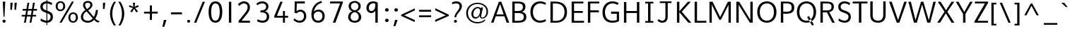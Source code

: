SplineFontDB: 3.0
FontName: Topmarks-Book
FullName: Topmarks Book
FamilyName: Topmarks
Weight: Medium
Copyright: Copyright (c) 2012-13 by vernon adams.
Version: 
ItalicAngle: 0
UnderlinePosition: 0
UnderlineWidth: 0
Ascent: 1638
Descent: 410
UFOAscent: 1560
UFODescent: -656
LayerCount: 2
Layer: 0 0 "Back"  1
Layer: 1 0 "Fore"  0
FSType: 0
OS2Version: 0
OS2_WeightWidthSlopeOnly: 0
OS2_UseTypoMetrics: 1
CreationTime: 1374181782
ModificationTime: 1374182566
PfmFamily: 17
TTFWeight: 400
TTFWidth: 5
LineGap: 0
VLineGap: 0
OS2TypoAscent: 1968
OS2TypoAOffset: 0
OS2TypoDescent: -656
OS2TypoDOffset: 0
OS2TypoLinegap: 0
OS2WinAscent: 1968
OS2WinAOffset: 0
OS2WinDescent: 656
OS2WinDOffset: 0
HheadAscent: 1968
HheadAOffset: 0
HheadDescent: -656
HheadDOffset: 0
OS2Vendor: 'newt'
Lookup: 4 0 0 "fracDiagonalFractionslookup0"  {"fracDiagonalFractionslookup0 subtable"  } ['frac' ('latn' <'dflt' > 'grek' <'dflt' > 'DFLT' <'dflt' > ) ]
Lookup: 260 0 0 "markMarkPositioninglookup0"  {"markMarkPositioninglookup0 subtable"  } ['mark' ('latn' <'dflt' > 'grek' <'dflt' > 'DFLT' <'dflt' > ) ]
MarkAttachClasses: 1
DEI: 91125
LangName: 1033 "" "" "" "" "" "Version " "" "Topmarks is a trademark of vernon adams." "vernon adams" "vernon adams" "Copyright (c) 2011 by vernon adams. All rights reserved." "" "" "Copyright (c) 2013, vernon adams (<URL|email>),+AAoA-with Reserved Font Name Topmarks.+AAoACgAA-This Font Software is licensed under the SIL Open Font License, Version 1.1.+AAoA-This license is copied below, and is also available with a FAQ at:+AAoA-http://scripts.sil.org/OFL" "http://scripts.sil.org/OFL" 
Encoding: UnicodeBmp
Compacted: 1
UnicodeInterp: none
NameList: AGL For New Fonts
DisplaySize: -48
AntiAlias: 1
FitToEm: 1
WinInfo: 0 16 11
BeginPrivate: 7
BlueValues 37 [-24 0 1026 1052 1456 1480 1490 1526]
OtherBlues 11 [-508 -494]
StemSnapH 12 [20 138 148]
StemSnapV 17 [164 172 179 184]
BlueFuzz 1 1
BlueShift 1 7
BlueScale 8 0.039625
EndPrivate
AnchorClass2: "ogonek"  "markMarkPositioninglookup0 subtable" "bottom"  "markMarkPositioninglookup0 subtable" "top"  "markMarkPositioninglookup0 subtable" 
BeginChars: 65544 421

StartChar: A
Encoding: 65 65 0
Width: 1397
VWidth: 0
GlyphClass: 2
Flags: HW
AnchorPoint: "top" 702 1536 basechar 0
AnchorPoint: "bottom" 736 0 basechar 0
AnchorPoint: "ogonek" 1260 0 basechar 0
LayerCount: 2
UndoRedoHistory
Layer: 1
Undoes
EndUndoes
Redoes
EndRedoes
EndUndoRedoHistory
Fore
SplineSet
435 615 m 1
 956 615 l 1
 869 871 781 1125 698 1385 c 1
 609 1130 522 872 435 615 c 1
40 0 m 1
 609 1560 l 1
 787 1560 l 1
 1357 0 l 1
 1176 0 l 1
 1008 479 l 1
 383 479 l 1
 216 0 l 1
 40 0 l 1
EndSplineSet
EndChar

StartChar: AE
Encoding: 198 198 1
Width: 1981
VWidth: 0
GlyphClass: 2
Flags: HW
HStem: 0 148<1080 1855 1227 1855 1227 1855> 398 148<506 1032 506 1050 430 1032> 672 148<1187 1791 1187 1187> 1308 148<926 974 926 926 1133 1133 1133 1832>
LayerCount: 2
UndoRedoHistory
Layer: 1
Undoes
EndUndoes
Redoes
EndRedoes
EndUndoRedoHistory
Fore
SplineSet
506 546 m 1
 1032 546 l 1
 974 1308 l 1
 926 1308 l 1
 506 546 l 1
15 0 m 1
 823 1456 l 1
 1832 1456 l 1
 1832 1308 l 1
 1133 1308 l 1
 1169 820 l 1
 1791 820 l 1
 1791 672 l 1
 1187 672 l 1
 1227 148 l 1
 1855 148 l 1
 1855 0 l 1
 1080 0 l 1
 1050 398 l 1
 430 398 l 1
 211 0 l 1
 15 0 l 1
EndSplineSet
EndChar

StartChar: Aacute
Encoding: 193 193 2
Width: 1397
VWidth: 0
GlyphClass: 2
Flags: W
HStem: 1660 320
VStem: 720 438
LayerCount: 2
UndoRedoHistory
Layer: 1
Undoes
EndUndoes
Redoes
EndRedoes
EndUndoRedoHistory
Fore
Refer: 127 769 N 1 0 0 1 538 488 2
Refer: 0 65 N 1 0 0 1 0 0 2
EndChar

StartChar: Abreve
Encoding: 258 258 3
Width: 1397
VWidth: 0
GlyphClass: 2
Flags: W
HStem: 1708 107 1924 20
VStem: 417 87 895 86
LayerCount: 2
UndoRedoHistory
Layer: 1
Undoes
EndUndoes
Redoes
EndRedoes
EndUndoRedoHistory
Fore
Refer: 148 728 N 1 0 0 1 375 490 2
Refer: 0 65 N 1 0 0 1 0 0 2
EndChar

StartChar: Acircumflex
Encoding: 194 194 4
Width: 1397
VWidth: 0
GlyphClass: 2
Flags: W
HStem: 1681 324
VStem: 392 614<1643 1643>
LayerCount: 2
UndoRedoHistory
Layer: 1
Undoes
EndUndoes
Redoes
EndRedoes
EndUndoRedoHistory
Fore
Refer: 162 770 N 1 0 0 1 347 511 2
Refer: 0 65 N 1 0 0 1 0 0 2
EndChar

StartChar: Adieresis
Encoding: 196 196 5
Width: 1397
VWidth: 0
GlyphClass: 2
Flags: W
HStem: 1567 163
VStem: 465 164<1746 1770 1723.37 1792.63> 797 164<1746 1770 1723.37 1792.63>
LayerCount: 2
UndoRedoHistory
Layer: 1
Undoes
EndUndoes
Redoes
EndRedoes
EndUndoRedoHistory
Fore
Refer: 174 168 N 1 0 0 1 265 384 2
Refer: 0 65 N 1 0 0 1 0 0 2
EndChar

StartChar: Agrave
Encoding: 192 192 6
Width: 1397
VWidth: 0
GlyphClass: 2
Flags: W
HStem: 1660 320
VStem: 257 461
LayerCount: 2
UndoRedoHistory
Layer: 1
Undoes
EndUndoes
Redoes
EndRedoes
EndUndoRedoHistory
Fore
Refer: 213 768 N 1 0 0 1 233 488 2
Refer: 0 65 N 1 0 0 1 0 0 2
EndChar

StartChar: Amacron
Encoding: 256 256 7
Width: 1397
VWidth: 0
GlyphClass: 2
Flags: W
HStem: 1567 134
VStem: 418 572<1706 1840 1706 1840>
LayerCount: 2
UndoRedoHistory
Layer: 1
Undoes
EndUndoes
Redoes
EndRedoes
EndUndoRedoHistory
Fore
Refer: 255 175 N 1 0 0 1 218 384 2
Refer: 0 65 N 1 0 0 1 0 0 2
EndChar

StartChar: Aogonek
Encoding: 260 260 8
Width: 1397
VWidth: 0
GlyphClass: 2
Flags: W
HStem: -390 109<1225.5 1260>
VStem: 1010 141<-224.5 -161>
LayerCount: 2
UndoRedoHistory
Layer: 1
Undoes
EndUndoes
Redoes
EndRedoes
EndUndoRedoHistory
Fore
Refer: 274 731 N 1 0 0 1 952 0 2
Refer: 0 65 N 1 0 0 1 0 0 2
EndChar

StartChar: Aring
Encoding: 197 197 9
Width: 1397
VWidth: 0
GlyphClass: 2
Flags: W
HStem: 1533 86 1829 85
VStem: 486 99 806 100
LayerCount: 2
UndoRedoHistory
Layer: 1
Undoes
EndUndoes
Redoes
EndRedoes
EndUndoRedoHistory
Fore
Refer: 316 730 N 1 0 0 1 386 384 2
Refer: 0 65 N 1 0 0 1 0 0 2
EndChar

StartChar: Atilde
Encoding: 195 195 10
Width: 1397
VWidth: 0
GlyphClass: 2
Flags: W
HStem: 1604 125 1672 125
VStem: 387 105 923 108
LayerCount: 2
UndoRedoHistory
Layer: 1
Undoes
EndUndoes
Redoes
EndRedoes
EndUndoRedoHistory
Fore
Refer: 337 732 N 1 0 0 1 363 384 2
Refer: 0 65 N 1 0 0 1 0 0 2
EndChar

StartChar: B
Encoding: 66 66 11
Width: 1360
VWidth: 0
GlyphClass: 2
Flags: HW
HStem: 0 138<372 637 637 643> 684 141 1318 138
VStem: 188 172 921 181 986 182
AnchorPoint: "top" 704 1536 basechar 0
AnchorPoint: "bottom" 680 0 basechar 0
LayerCount: 2
UndoRedoHistory
Layer: 1
Undoes
EndUndoes
Redoes
EndRedoes
EndUndoRedoHistory
Fore
SplineSet
372 884 m 1
 562 884 l 2
 840 884 971 962 971 1154 c 0
 971 1339 883 1422 596 1422 c 2
 372 1422 l 1
 372 884 l 1
372 138 m 1
 637 138 l 2
 901 138 1036 229 1036 435 c 0
 1036 645 897 733 592 733 c 2
 372 733 l 1
 372 138 l 1
198 0 m 1
 198 1560 l 1
 596 1560 l 2
 966 1560 1150 1454 1150 1184 c 0
 1150 983 1059 882 897 824 c 1
 1098 782 1218 669 1218 432 c 0
 1218 122 985 0 643 0 c 2
 198 0 l 1
EndSplineSet
EndChar

StartChar: C
Encoding: 67 67 12
Width: 1404
VWidth: 0
GlyphClass: 2
Flags: HW
HStem: -22 152 1331 152
VStem: 126 183<579 990.5 579 1046.5>
AnchorPoint: "top" 794 1534 basechar 0
AnchorPoint: "bottom" 830 -2 basechar 0
LayerCount: 2
UndoRedoHistory
Layer: 1
Undoes
EndUndoes
Redoes
EndRedoes
EndUndoRedoHistory
Fore
SplineSet
309 783 m 0
 309 375 535 126 837 126 c 0
 949 126 1088 161 1213 230 c 1
 1266 100 l 1
 1120 18 988 -24 824 -24 c 0
 446 -24 126 256 126 783 c 0
 126 1310 446 1586 824 1586 c 0
 988 1586 1120 1548 1266 1466 c 1
 1205 1332 l 1
 1078 1402 957 1436 843 1436 c 0
 544 1436 309 1198 309 783 c 0
EndSplineSet
EndChar

StartChar: Cacute
Encoding: 262 262 13
Width: 1369
VWidth: 0
GlyphClass: 2
Flags: W
HStem: -22 152 1331 152 1660 320
VStem: 126 183<579 990.5 579 1046.5> 808 438
LayerCount: 2
UndoRedoHistory
Layer: 1
Undoes
EndUndoes
Redoes
EndRedoes
EndUndoRedoHistory
Fore
Refer: 127 769 N 1 0 0 1 626 488 2
Refer: 12 67 N 1 0 0 1 0 0 2
EndChar

StartChar: Ccaron
Encoding: 268 268 14
Width: 1369
VWidth: 0
GlyphClass: 2
Flags: W
HStem: -22 152 1331 152 1681 323
VStem: 126 183<579 990.5 579 1046.5> 477 633<1967 1967>
LayerCount: 2
UndoRedoHistory
Layer: 1
Undoes
EndUndoes
Redoes
EndRedoes
EndUndoRedoHistory
Fore
Refer: 154 780 N 1 0 0 1 438 511 2
Refer: 12 67 N 1 0 0 1 0 0 2
EndChar

StartChar: Ccedilla
Encoding: 199 199 15
Width: 1369
VWidth: 0
GlyphClass: 2
Flags: W
HStem: -396 83<753 800 740 843.5> -168 78<767.5 824> -22 152 1331 152
VStem: 126 183<579 990.5 579 1046.5> 881 143<-269 -211.5>
LayerCount: 2
UndoRedoHistory
Layer: 1
Undoes
EndUndoes
Redoes
EndRedoes
EndUndoRedoHistory
Fore
Refer: 159 184 N 1 0 0 1 436 0 2
Refer: 12 67 N 1 0 0 1 0 0 2
EndChar

StartChar: Ccircumflex
Encoding: 264 264 16
Width: 1369
VWidth: 0
GlyphClass: 2
Flags: W
HStem: -22 152 1331 152 1681 324
VStem: 126 183<579 990.5 579 1046.5> 480 614<1643 1643>
LayerCount: 2
UndoRedoHistory
Layer: 1
Undoes
EndUndoes
Redoes
EndRedoes
EndUndoRedoHistory
Fore
Refer: 162 770 N 1 0 0 1 435 511 2
Refer: 12 67 N 1 0 0 1 0 0 2
EndChar

StartChar: Cdotaccent
Encoding: 266 266 17
Width: 1369
VWidth: 0
GlyphClass: 2
Flags: W
HStem: -22 152 1331 152 1752 163<669 829 669 829>
VStem: 126 183<579 990.5 579 1046.5> 669 160<1752 1915 1752 1915>
LayerCount: 2
UndoRedoHistory
Layer: 1
Undoes
EndUndoes
Redoes
EndRedoes
EndUndoRedoHistory
Fore
Refer: 178 775 N 1 0 0 1 475 506 2
Refer: 12 67 N 1 0 0 1 0 0 2
EndChar

StartChar: D
Encoding: 68 68 18
Width: 1526
VWidth: 0
GlyphClass: 2
Flags: HW
HStem: 0 138<372 610> 1318 138
VStem: 188 172 1208 182
AnchorPoint: "top" 704 1536 basechar 0
AnchorPoint: "bottom" 680 0 basechar 0
LayerCount: 2
UndoRedoHistory
Layer: 1
Undoes
EndUndoes
Redoes
EndRedoes
EndUndoRedoHistory
Fore
SplineSet
198 0 m 1
 198 1560 l 1
 523 1560 l 2
 1049 1560 1400 1327 1400 778 c 0
 1400 295 1076 0 610 0 c 2
 198 0 l 1
372 138 m 1
 621 138 l 2
 991 138 1218 388 1218 775 c 0
 1218 1232 959 1422 527 1422 c 2
 372 1422 l 1
 372 138 l 1
EndSplineSet
EndChar

StartChar: Dcaron
Encoding: 270 270 19
Width: 1518
VWidth: 0
GlyphClass: 2
Flags: W
HStem: 0 138<372 610> 1318 138 1681 323
VStem: 188 172 387 633<1967 1967> 1208 182
LayerCount: 2
UndoRedoHistory
Layer: 1
Undoes
EndUndoes
Redoes
EndRedoes
EndUndoRedoHistory
Fore
Refer: 154 780 N 1 0 0 1 348 511 2
Refer: 18 68 N 1 0 0 1 0 0 2
EndChar

StartChar: Delta
Encoding: 916 916 20
Width: 1294
VWidth: 0
GlyphClass: 2
Flags: HW
HStem: 0 162
LayerCount: 2
UndoRedoHistory
Layer: 1
Undoes
EndUndoes
Redoes
EndRedoes
EndUndoRedoHistory
Fore
SplineSet
245 135 m 1
 1050 135 l 1
 675 1187 l 1
 643 1294 l 1
 612 1187 l 1
 245 135 l 1
50 0 m 1
 50 80 l 1
 560 1456 l 1
 735 1456 l 1
 1244 80 l 1
 1244 0 l 1
 50 0 l 1
EndSplineSet
EndChar

StartChar: E
Encoding: 69 69 21
Width: 1192
VWidth: 0
GlyphClass: 2
Flags: HW
HStem: 0 138<372 1095 372 1095> 672 148 1318 138
VStem: 188 172
AnchorPoint: "top" 660 1536 basechar 0
AnchorPoint: "bottom" 830 0 basechar 0
AnchorPoint: "ogonek" 854 0 basechar 0
LayerCount: 2
UndoRedoHistory
Layer: 1
Undoes
EndUndoes
Redoes
EndRedoes
EndUndoRedoHistory
Fore
SplineSet
198 0 m 1
 198 1560 l 1
 1045 1560 l 1
 1045 1422 l 1
 372 1422 l 1
 372 870 l 1
 1007 870 l 1
 1007 732 l 1
 372 732 l 1
 372 138 l 1
 1095 138 l 1
 1095 0 l 1
 198 0 l 1
EndSplineSet
EndChar

StartChar: Eacute
Encoding: 201 201 22
Width: 1191
VWidth: 0
GlyphClass: 2
Flags: W
HStem: 0 138<372 1095 372 1095> 672 148 1318 138 1660 320
VStem: 188 172 674 438
LayerCount: 2
UndoRedoHistory
Layer: 1
Undoes
EndUndoes
Redoes
EndRedoes
EndUndoRedoHistory
Fore
Refer: 127 769 N 1 0 0 1 492 488 2
Refer: 21 69 N 1 0 0 1 0 0 2
EndChar

StartChar: Ebreve
Encoding: 276 276 23
Width: 1191
VWidth: 0
GlyphClass: 2
Flags: W
HStem: 0 138<372 1095 372 1095> 672 148 1318 138 1708 107 1924 20
VStem: 188 172 371 87 849 86
LayerCount: 2
UndoRedoHistory
Layer: 1
Undoes
EndUndoes
Redoes
EndRedoes
EndUndoRedoHistory
Fore
Refer: 148 728 N 1 0 0 1 329 490 2
Refer: 21 69 N 1 0 0 1 0 0 2
EndChar

StartChar: Ecaron
Encoding: 282 282 24
Width: 1191
VWidth: 0
GlyphClass: 2
Flags: W
HStem: 0 138<372 1095 372 1095> 672 148 1318 138 1681 323
VStem: 188 172 343 633<1967 1967>
LayerCount: 2
UndoRedoHistory
Layer: 1
Undoes
EndUndoes
Redoes
EndRedoes
EndUndoRedoHistory
Fore
Refer: 154 780 N 1 0 0 1 304 511 2
Refer: 21 69 N 1 0 0 1 0 0 2
EndChar

StartChar: Ecircumflex
Encoding: 202 202 25
Width: 1191
VWidth: 0
GlyphClass: 2
Flags: W
HStem: 0 138<372 1095 372 1095> 672 148 1318 138 1681 324
VStem: 188 172 346 614<1643 1643>
LayerCount: 2
UndoRedoHistory
Layer: 1
Undoes
EndUndoes
Redoes
EndRedoes
EndUndoRedoHistory
Fore
Refer: 162 770 N 1 0 0 1 301 511 2
Refer: 21 69 N 1 0 0 1 0 0 2
EndChar

StartChar: Edieresis
Encoding: 203 203 26
Width: 1191
VWidth: 0
GlyphClass: 2
Flags: W
HStem: 0 138<372 1095 372 1095> 672 148 1318 138 1567 163
VStem: 188 172 419 164<1746 1770 1723.37 1792.63> 751 164<1746 1770 1723.37 1792.63>
LayerCount: 2
UndoRedoHistory
Layer: 1
Undoes
EndUndoes
Redoes
EndRedoes
EndUndoRedoHistory
Fore
Refer: 174 168 N 1 0 0 1 219 384 2
Refer: 21 69 N 1 0 0 1 0 0 2
EndChar

StartChar: Edotaccent
Encoding: 278 278 27
Width: 1191
VWidth: 0
GlyphClass: 2
Flags: W
HStem: 0 138<372 1095 372 1095> 672 148 1318 138 1752 163<535 695 535 695>
VStem: 188 172 535 160<1752 1915 1752 1915>
LayerCount: 2
UndoRedoHistory
Layer: 1
Undoes
EndUndoes
Redoes
EndRedoes
EndUndoRedoHistory
Fore
Refer: 178 775 N 1 0 0 1 341 506 2
Refer: 21 69 N 1 0 0 1 0 0 2
EndChar

StartChar: Egrave
Encoding: 200 200 28
Width: 1191
VWidth: 0
GlyphClass: 2
Flags: W
HStem: 0 138<372 1095 372 1095> 672 148 1318 138 1660 320
VStem: 188 172 211 461
LayerCount: 2
UndoRedoHistory
Layer: 1
Undoes
EndUndoes
Redoes
EndRedoes
EndUndoRedoHistory
Fore
Refer: 213 768 N 1 0 0 1 187 488 2
Refer: 21 69 N 1 0 0 1 0 0 2
EndChar

StartChar: Emacron
Encoding: 274 274 29
Width: 1191
VWidth: 0
GlyphClass: 2
Flags: W
HStem: 0 138<372 1095 372 1095> 672 148 1318 138 1567 134
VStem: 188 172 372 572<1706 1840 1706 1840>
LayerCount: 2
UndoRedoHistory
Layer: 1
Undoes
EndUndoes
Redoes
EndRedoes
EndUndoRedoHistory
Fore
Refer: 255 175 N 1 0 0 1 172 384 2
Refer: 21 69 N 1 0 0 1 0 0 2
EndChar

StartChar: Eogonek
Encoding: 280 280 30
Width: 1191
VWidth: 0
GlyphClass: 2
Flags: W
HStem: -390 109<815.5 850> 0 138<372 1095 372 1095> 672 148 1318 138
VStem: 188 172 600 141<-224.5 -161>
LayerCount: 2
UndoRedoHistory
Layer: 1
Undoes
EndUndoes
Redoes
EndRedoes
EndUndoRedoHistory
Fore
Refer: 274 731 N 1 0 0 1 542 0 2
Refer: 21 69 N 1 0 0 1 0 0 2
EndChar

StartChar: Eth
Encoding: 208 208 31
Width: 1518
VWidth: 0
GlyphClass: 2
Flags: HW
HStem: 0 148 658 137 1308 148
VStem: 203 172 1258 182
LayerCount: 2
UndoRedoHistory
Layer: 1
Undoes
EndUndoes
Redoes
EndRedoes
EndUndoRedoHistory
Fore
SplineSet
43 862 m 1
 610 862 l 1
 610 734 l 1
 43 734 l 1
 43 862 l 1
EndSplineSet
Refer: 18 68 N 1 0 0 1 0 0 2
EndChar

StartChar: Euro
Encoding: 8364 8364 32
Width: 1394
VWidth: 0
GlyphClass: 2
Flags: HW
HStem: -21 146 516 138 784 138 1303 145
VStem: 209 176
LayerCount: 2
UndoRedoHistory
Layer: 1
Undoes
EndUndoes
Redoes
EndRedoes
EndUndoRedoHistory
Fore
SplineSet
850 516 m 1
 13 516 l 1
 33 644 l 1
 222 644 l 1
 222 794 l 1
 10 794 l 1
 32 922 l 1
 903 922 l 1
 883 794 l 1
 313 794 l 1
 313 644 l 1
 869 644 l 1
 850 516 l 1
EndSplineSet
Refer: 12 67 N 1 0 0 1 25 0 2
EndChar

StartChar: F
Encoding: 70 70 33
Width: 1104
VWidth: 0
GlyphClass: 2
Flags: HW
HStem: 0 21<198 198 198 372> 667 148 1318 138
VStem: 188 172
AnchorPoint: "top" 704 1536 basechar 0
AnchorPoint: "bottom" 680 0 basechar 0
LayerCount: 2
UndoRedoHistory
Layer: 1
Undoes
EndUndoes
Redoes
EndRedoes
EndUndoRedoHistory
Fore
SplineSet
198 0 m 1
 198 1560 l 1
 1024 1560 l 1
 1024 1422 l 1
 372 1422 l 1
 372 925 l 1
 990 925 l 1
 990 777 l 1
 372 777 l 1
 372 0 l 1
 198 0 l 1
EndSplineSet
EndChar

StartChar: G
Encoding: 71 71 34
Width: 1507
VWidth: 0
GlyphClass: 2
Flags: HW
HStem: -22 152 608 149 1331 152
VStem: 126 178 1155 172
AnchorPoint: "top" 660 1536 basechar 0
AnchorPoint: "bottom" 830 0 basechar 0
AnchorPoint: "ogonek" 854 0 basechar 0
LayerCount: 2
UndoRedoHistory
Layer: 1
Undoes
EndUndoes
Redoes
EndRedoes
EndUndoRedoHistory
Fore
SplineSet
126 752 m 0
 126 1298 455 1587 847 1587 c 0
 992 1587 1147 1547 1296 1466 c 1
 1228 1327 l 1
 1099 1395 973 1436 858 1436 c 0
 544 1436 309 1187 309 766 c 0
 309 370 494 126 850 126 c 0
 966 126 1078 139 1164 178 c 1
 1164 653 l 1
 752 653 l 1
 752 812 l 1
 1327 812 l 1
 1327 88 l 1
 1182 15 1028 -24 837 -24 c 0
 391 -24 126 258 126 752 c 0
EndSplineSet
EndChar

StartChar: Gbreve
Encoding: 286 286 35
Width: 1485
VWidth: 0
GlyphClass: 2
Flags: W
HStem: -22 152 608 149 1331 152 1708 107 1924 20
VStem: 126 178 505 87 983 86 1155 172
LayerCount: 2
UndoRedoHistory
Layer: 1
Undoes
EndUndoes
Redoes
EndRedoes
EndUndoRedoHistory
Fore
Refer: 148 728 N 1 0 0 1 463 490 2
Refer: 34 71 N 1 0 0 1 0 0 2
EndChar

StartChar: Gcircumflex
Encoding: 284 284 36
Width: 1485
VWidth: 0
GlyphClass: 2
Flags: W
HStem: -22 152 608 149 1331 152 1681 324
VStem: 126 178 480 614<1643 1643> 1155 172
LayerCount: 2
UndoRedoHistory
Layer: 1
Undoes
EndUndoes
Redoes
EndRedoes
EndUndoRedoHistory
Fore
Refer: 162 770 N 1 0 0 1 435 511 2
Refer: 34 71 N 1 0 0 1 0 0 2
EndChar

StartChar: Gcommaaccent
Encoding: 290 290 37
Width: 1485
VWidth: 0
GlyphClass: 2
Flags: W
HStem: -771 463 -22 152 608 149 1331 152
VStem: 126 178 300 294 1155 172
LayerCount: 2
UndoRedoHistory
Layer: 1
Undoes
EndUndoes
Redoes
EndRedoes
EndUndoRedoHistory
Fore
Refer: 381 806 N 1 0 0 1 752 -146 2
Refer: 34 71 N 1 0 0 1 0 0 2
EndChar

StartChar: Gdotaccent
Encoding: 288 288 38
Width: 1485
VWidth: 0
GlyphClass: 2
Flags: W
HStem: -22 152 608 149 1331 152 1752 163<669 829 669 829>
VStem: 126 178 669 160<1752 1915 1752 1915> 1155 172
LayerCount: 2
UndoRedoHistory
Layer: 1
Undoes
EndUndoes
Redoes
EndRedoes
EndUndoRedoHistory
Fore
Refer: 178 775 N 1 0 0 1 475 506 2
Refer: 34 71 N 1 0 0 1 0 0 2
EndChar

StartChar: H
Encoding: 72 72 39
Width: 1510
VWidth: 0
GlyphClass: 2
Flags: HW
HStem: 0 21<198 198 198 372 1138 1138 1138 1312> 674 148 1436 20
VStem: 204 172 1146 172
AnchorPoint: "top" 797 1536 basechar 0
AnchorPoint: "bottom" 792 0 basechar 0
LayerCount: 2
UndoRedoHistory
Layer: 1
Undoes
EndUndoes
Redoes
EndRedoes
EndUndoRedoHistory
Fore
SplineSet
198 0 m 1
 198 1560 l 1
 372 1560 l 1
 372 889 l 1
 1138 889 l 1
 1138 1560 l 1
 1312 1560 l 1
 1312 0 l 1
 1138 0 l 1
 1138 741 l 1
 372 741 l 1
 372 0 l 1
 198 0 l 1
EndSplineSet
EndChar

StartChar: Hcircumflex
Encoding: 292 292 40
Width: 1514
VWidth: 0
GlyphClass: 2
Flags: W
HStem: 0 21<198 198 198 372 1138 1138 1138 1312> 674 148 1436 20 1681 324
VStem: 204 172 483 614<1643 1643> 1146 172
LayerCount: 2
UndoRedoHistory
Layer: 1
Undoes
EndUndoes
Redoes
EndRedoes
EndUndoRedoHistory
Fore
Refer: 162 770 N 1 0 0 1 438 511 2
Refer: 39 72 N 1 0 0 1 0 0 2
EndChar

StartChar: I
Encoding: 73 73 41
Width: 994
VWidth: 0
GlyphClass: 2
Flags: HW
HStem: 0 21<202.083 792.083 202.083 202.083> 1436 20
VStem: 196 172
AnchorPoint: "top" 494 1536 basechar 0
AnchorPoint: "bottom" 496 1 basechar 0
LayerCount: 2
UndoRedoHistory
Layer: 1
Undoes
EndUndoes
Redoes
EndRedoes
EndUndoRedoHistory
Fore
SplineSet
792 0 m 1
 202 0 l 1
 202 124 l 1
 410 124 l 1
 410 1436 l 1
 202 1436 l 1
 202 1560 l 1
 792 1560 l 1
 792 1436 l 1
 584 1436 l 1
 584 124 l 1
 792 124 l 1
 792 0 l 1
EndSplineSet
EndChar

StartChar: IJ
Encoding: 306 306 42
Width: 1654
VWidth: 0
GlyphClass: 2
Flags: W
HStem: -207 129 0 21<202.083 792.083 202.083 202.083> 1318 138 1436 20
VStem: 196 172 1157 165
LayerCount: 2
UndoRedoHistory
Layer: 1
Undoes
EndUndoes
Redoes
EndRedoes
EndUndoRedoHistory
Fore
Refer: 52 74 N 1 0 0 1 576 0 2
Refer: 41 73 N 1 0 0 1 0 0 2
EndChar

StartChar: Iacute
Encoding: 205 205 43
Width: 770
VWidth: 0
GlyphClass: 2
Flags: W
HStem: 0 21<202.083 792.083 202.083 202.083> 1436 20 1660 320
VStem: 196 172 408 438
LayerCount: 2
UndoRedoHistory
Layer: 1
Undoes
EndUndoes
Redoes
EndRedoes
EndUndoRedoHistory
Fore
Refer: 127 769 N 1 0 0 1 226 488 2
Refer: 41 73 N 1 0 0 1 0 0 2
EndChar

StartChar: Ibreve
Encoding: 300 300 44
Width: 770
VWidth: 0
GlyphClass: 2
Flags: W
HStem: 0 21<202.083 792.083 202.083 202.083> 1436 20 1708 107 1924 20
VStem: 105 87 196 172 583 86
LayerCount: 2
UndoRedoHistory
Layer: 1
Undoes
EndUndoes
Redoes
EndRedoes
EndUndoRedoHistory
Fore
Refer: 148 728 N 1 0 0 1 63 490 2
Refer: 41 73 N 1 0 0 1 0 0 2
EndChar

StartChar: Icircumflex
Encoding: 206 206 45
Width: 770
VWidth: 0
GlyphClass: 2
Flags: W
HStem: 0 21<202.083 792.083 202.083 202.083> 1436 20 1681 324
VStem: 80 614<1643 1643> 196 172
LayerCount: 2
UndoRedoHistory
Layer: 1
Undoes
EndUndoes
Redoes
EndRedoes
EndUndoRedoHistory
Fore
Refer: 162 770 N 1 0 0 1 35 511 2
Refer: 41 73 N 1 0 0 1 0 0 2
EndChar

StartChar: Idieresis
Encoding: 207 207 46
Width: 770
VWidth: 0
GlyphClass: 2
Flags: W
HStem: 0 21<202.083 792.083 202.083 202.083> 1436 20 1567 163
VStem: 153 164<1746 1770 1723.37 1792.63> 196 172 485 164<1746 1770 1723.37 1792.63>
LayerCount: 2
UndoRedoHistory
Layer: 1
Undoes
EndUndoes
Redoes
EndRedoes
EndUndoRedoHistory
Fore
Refer: 174 168 N 1 0 0 1 -47 384 2
Refer: 41 73 N 1 0 0 1 0 0 2
EndChar

StartChar: Idotaccent
Encoding: 304 304 47
Width: 770
VWidth: 0
GlyphClass: 2
Flags: W
HStem: 0 21<202.083 792.083 202.083 202.083> 1436 20 1752 163<269 429 269 429>
VStem: 196 172 269 160<1752 1915 1752 1915>
LayerCount: 2
UndoRedoHistory
Layer: 1
Undoes
EndUndoes
Redoes
EndRedoes
EndUndoRedoHistory
Fore
Refer: 178 775 N 1 0 0 1 75 506 2
Refer: 41 73 N 1 0 0 1 0 0 2
EndChar

StartChar: Igrave
Encoding: 204 204 48
Width: 770
VWidth: 0
GlyphClass: 2
Flags: W
HStem: 0 21<202.083 792.083 202.083 202.083> 1436 20 1660 320
VStem: -55 461 196 172
LayerCount: 2
UndoRedoHistory
Layer: 1
Undoes
EndUndoes
Redoes
EndRedoes
EndUndoRedoHistory
Fore
Refer: 213 768 N 1 0 0 1 -79 488 2
Refer: 41 73 N 1 0 0 1 0 0 2
EndChar

StartChar: Imacron
Encoding: 298 298 49
Width: 770
VWidth: 0
GlyphClass: 2
Flags: W
HStem: 0 21<202.083 792.083 202.083 202.083> 1436 20 1567 134
VStem: 106 572<1706 1840 1706 1840> 196 172
LayerCount: 2
UndoRedoHistory
Layer: 1
Undoes
EndUndoes
Redoes
EndRedoes
EndUndoRedoHistory
Fore
Refer: 255 175 N 1 0 0 1 -94 384 2
Refer: 41 73 N 1 0 0 1 0 0 2
EndChar

StartChar: Iogonek
Encoding: 302 302 50
Width: 770
VWidth: 0
GlyphClass: 2
Flags: W
HStem: -389 109<321.5 356> 0 21<202.083 792.083 202.083 202.083> 1436 20
VStem: 106 141<-223.5 -160> 196 172
LayerCount: 2
UndoRedoHistory
Layer: 1
Undoes
EndUndoes
Redoes
EndRedoes
EndUndoRedoHistory
Fore
Refer: 274 731 N 1 0 0 1 48 1 2
Refer: 41 73 N 1 0 0 1 0 0 2
EndChar

StartChar: Itilde
Encoding: 296 296 51
Width: 770
VWidth: 0
GlyphClass: 2
Flags: W
HStem: 0 21<202.083 792.083 202.083 202.083> 1436 20 1604 125 1672 125
VStem: 75 105 196 172 611 108
LayerCount: 2
UndoRedoHistory
Layer: 1
Undoes
EndUndoes
Redoes
EndRedoes
EndUndoRedoHistory
Fore
Refer: 337 732 N 1 0 0 1 51 384 2
Refer: 41 73 N 1 0 0 1 0 0 2
EndChar

StartChar: J
Encoding: 74 74 52
Width: 1333
VWidth: 0
GlyphClass: 2
Flags: HW
HStem: -207 129 1318 138
VStem: 581 165
AnchorPoint: "top" 668 1536 basechar 0
LayerCount: 2
UndoRedoHistory
Layer: 1
Undoes
EndUndoes
Redoes
EndRedoes
EndUndoRedoHistory
Fore
SplineSet
121 130 m 1
 208 248 l 1
 276 166 370 126 455 126 c 0
 616 126 693 209 693 467 c 2
 693 1436 l 1
 288 1436 l 1
 288 1560 l 1
 1131 1560 l 1
 1131 1436 l 1
 860 1436 l 1
 860 434 l 2
 860 123 716 -24 465 -24 c 0
 342 -24 206 24 121 130 c 1
EndSplineSet
EndChar

StartChar: Jcircumflex
Encoding: 308 308 53
Width: 1056
VWidth: 0
GlyphClass: 2
Flags: W
HStem: -207 129 1318 138 1681 324
VStem: 360 614<1643 1643> 581 165
LayerCount: 2
UndoRedoHistory
Layer: 1
Undoes
EndUndoes
Redoes
EndRedoes
EndUndoRedoHistory
Fore
Refer: 162 770 N 1 0 0 1 315 511 2
Refer: 52 74 N 1 0 0 1 0 0 2
EndChar

StartChar: K
Encoding: 75 75 54
Width: 1258
VWidth: 0
GlyphClass: 2
Flags: HW
HStem: 0 21<198 198 198 372 1021 1021 1021 1239> 1436 20
VStem: 188 172
AnchorPoint: "top" 671 1536 basechar 0
AnchorPoint: "bottom" 730 0 basechar 0
LayerCount: 2
UndoRedoHistory
Layer: 1
Undoes
EndUndoes
Redoes
EndRedoes
EndUndoRedoHistory
Fore
SplineSet
198 0 m 1
 198 1560 l 1
 372 1560 l 1
 372 850 l 1
 988 1560 l 1
 1199 1560 l 1
 548 818 l 1
 1239 0 l 1
 1021 0 l 1
 372 779 l 1
 372 0 l 1
 198 0 l 1
EndSplineSet
EndChar

StartChar: Kcommaaccent
Encoding: 310 310 55
Width: 1250
VWidth: 0
GlyphClass: 2
Flags: W
HStem: -747 463 0 21<198 198 198 372 1021 1021 1021 1239> 1436 20
VStem: 188 172 304 294
LayerCount: 2
UndoRedoHistory
Layer: 1
Undoes
EndUndoes
Redoes
EndRedoes
EndUndoRedoHistory
Fore
Refer: 381 806 N 1 0 0 1 756 -122 2
Refer: 54 75 N 1 0 0 1 0 0 2
EndChar

StartChar: L
Encoding: 76 76 56
Width: 1070
VWidth: 0
GlyphClass: 2
Flags: HW
HStem: 0 138<372 1051 372 1051> 1436 20
VStem: 188 172
AnchorPoint: "top" 584 1536 basechar 0
AnchorPoint: "bottom" 700 0 basechar 0
LayerCount: 2
UndoRedoHistory
Layer: 1
Undoes
EndUndoes
Redoes
EndRedoes
EndUndoRedoHistory
Fore
SplineSet
198 0 m 1
 198 1560 l 1
 372 1560 l 1
 372 138 l 1
 1051 138 l 1
 1051 0 l 1
 198 0 l 1
EndSplineSet
EndChar

StartChar: Lacute
Encoding: 313 313 57
Width: 1076
VWidth: 0
GlyphClass: 2
Flags: W
HStem: 0 138<372 1051 372 1051> 1436 20 1660 320
VStem: 188 172 598 438
LayerCount: 2
UndoRedoHistory
Layer: 1
Undoes
EndUndoes
Redoes
EndRedoes
EndUndoRedoHistory
Fore
Refer: 127 769 N 1 0 0 1 416 488 2
Refer: 56 76 N 1 0 0 1 0 0 2
EndChar

StartChar: Lcaron
Encoding: 317 317 58
Width: 1076
VWidth: 0
GlyphClass: 2
Flags: W
HStem: -656 517<528 822 635 659> 0 138<372 1051 372 1051> 1436 20
VStem: 188 172 516 294
LayerCount: 2
UndoRedoHistory
Layer: 1
Undoes
EndUndoes
Redoes
EndRedoes
EndUndoRedoHistory
Fore
Refer: 164 44 N 1 0 0 1 385 -346 2
Refer: 56 76 N 1 0 0 1 0 0 2
EndChar

StartChar: Lcommaaccent
Encoding: 315 315 59
Width: 1076
VWidth: 0
GlyphClass: 2
Flags: W
HStem: -747 463 0 138<372 1051 372 1051> 1436 20
VStem: 188 172 210 294
LayerCount: 2
UndoRedoHistory
Layer: 1
Undoes
EndUndoes
Redoes
EndRedoes
EndUndoRedoHistory
Fore
Refer: 381 806 N 1 0 0 1 662 -122 2
Refer: 56 76 N 1 0 0 1 0 0 2
EndChar

StartChar: Ldot
Encoding: 319 319 60
Width: 1076
VWidth: 0
GlyphClass: 2
Flags: W
HStem: 0 138<372 1051 372 1051> 265 210 1436 20
VStem: 188 172 485 217
LayerCount: 2
UndoRedoHistory
Layer: 1
Undoes
EndUndoes
Redoes
EndRedoes
EndUndoRedoHistory
Fore
Refer: 293 183 N 1 0 0 1 318 -248 2
Refer: 56 76 N 1 0 0 1 0 0 2
EndChar

StartChar: Lslash
Encoding: 321 321 61
Width: 1076
VWidth: 0
GlyphClass: 2
Flags: HW
HStem: 0 148 1007 20<653 653> 1436 20
VStem: 212 167
LayerCount: 2
UndoRedoHistory
Layer: 1
Undoes
EndUndoes
Redoes
EndRedoes
EndUndoRedoHistory
Fore
SplineSet
653 890 m 1
 25 489 l 1
 25 626 l 1
 653 1027 l 1
 653 890 l 1
EndSplineSet
Refer: 56 76 N 1 0 0 1 0 0 2
EndChar

StartChar: M
Encoding: 77 77 62
Width: 1942
VWidth: 0
GlyphClass: 2
Flags: HW
HStem: 0 21<198 198 198 365 1579 1579 1579 1744> 1436 20
VStem: 204 170 1582 168
AnchorPoint: "top" 974 1536 basechar 0
AnchorPoint: "bottom" 980 0 basechar 0
LayerCount: 2
UndoRedoHistory
Layer: 1
Undoes
EndUndoes
Redoes
EndRedoes
EndUndoRedoHistory
Fore
SplineSet
198 0 m 1
 198 1560 l 1
 424 1560 l 1
 607 1180 791 802 972 420 c 1
 1152 806 1346 1179 1532 1560 c 1
 1744 1560 l 1
 1744 0 l 1
 1579 0 l 1
 1579 1333 l 1
 1394 964 1213 591 1030 220 c 1
 909 220 l 1
 435 1190 l 1
 365 1350 l 1
 365 0 l 1
 198 0 l 1
EndSplineSet
EndChar

StartChar: N
Encoding: 78 78 63
Width: 1583
VWidth: 0
GlyphClass: 2
Flags: HW
HStem: 0 21<198 198 198 370 1178 1178 1178 1385> 1436 20
VStem: 195 172 1211 171
AnchorPoint: "top" 813 1536 basechar 0
AnchorPoint: "bottom" 808 0 basechar 0
LayerCount: 2
UndoRedoHistory
Layer: 1
Undoes
EndUndoes
Redoes
EndRedoes
EndUndoRedoHistory
Fore
SplineSet
198 0 m 1
 198 1560 l 1
 403 1560 l 1
 673 1111 946 665 1214 215 c 1
 1214 1560 l 1
 1385 1560 l 1
 1385 0 l 1
 1178 0 l 1
 439 1217 l 1
 370 1341 l 1
 370 0 l 1
 198 0 l 1
EndSplineSet
EndChar

StartChar: Nacute
Encoding: 323 323 64
Width: 1587
VWidth: 0
GlyphClass: 2
Flags: W
HStem: 0 21<198 198 198 370 1178 1178 1178 1385> 1436 20 1660 320
VStem: 195 172 827 438 1211 171
LayerCount: 2
UndoRedoHistory
Layer: 1
Undoes
EndUndoes
Redoes
EndRedoes
EndUndoRedoHistory
Fore
Refer: 127 769 N 1 0 0 1 645 488 2
Refer: 63 78 N 1 0 0 1 0 0 2
EndChar

StartChar: Ncaron
Encoding: 327 327 65
Width: 1587
VWidth: 0
GlyphClass: 2
Flags: W
HStem: 0 21<198 198 198 370 1178 1178 1178 1385> 1436 20 1681 323
VStem: 195 172 496 633<1967 1967> 1211 171
LayerCount: 2
UndoRedoHistory
Layer: 1
Undoes
EndUndoes
Redoes
EndRedoes
EndUndoRedoHistory
Fore
Refer: 154 780 N 1 0 0 1 457 511 2
Refer: 63 78 N 1 0 0 1 0 0 2
EndChar

StartChar: Ncommaaccent
Encoding: 325 325 66
Width: 1587
VWidth: 0
GlyphClass: 2
Flags: W
HStem: -747 463 0 21<198 198 198 370 1178 1178 1178 1385> 1436 20
VStem: 195 172 378 294 1211 171
LayerCount: 2
UndoRedoHistory
Layer: 1
Undoes
EndUndoes
Redoes
EndRedoes
EndUndoRedoHistory
Fore
Refer: 381 806 N 1 0 0 1 830 -122 2
Refer: 63 78 N 1 0 0 1 0 0 2
EndChar

StartChar: Ntilde
Encoding: 209 209 67
Width: 1587
VWidth: 0
GlyphClass: 2
Flags: W
HStem: 0 21<198 198 198 370 1178 1178 1178 1385> 1436 20 1604 125 1672 125
VStem: 195 172 494 105 1030 108 1211 171
LayerCount: 2
UndoRedoHistory
Layer: 1
Undoes
EndUndoes
Redoes
EndRedoes
EndUndoRedoHistory
Fore
Refer: 337 732 N 1 0 0 1 470 384 2
Refer: 63 78 N 1 0 0 1 0 0 2
EndChar

StartChar: O
Encoding: 79 79 68
Width: 1646
VWidth: 0
GlyphClass: 2
Flags: HW
HStem: -25 152 1331 152
VStem: 121 184 1331 184
AnchorPoint: "top" 660 1536 basechar 0
AnchorPoint: "bottom" 830 0 basechar 0
AnchorPoint: "ogonek" 854 0 basechar 0
LayerCount: 2
UndoRedoHistory
Layer: 1
Undoes
EndUndoes
Redoes
EndRedoes
EndUndoRedoHistory
Fore
SplineSet
823 126 m 0
 1110 126 1336 353 1336 782 c 0
 1336 1211 1110 1436 823 1436 c 0
 536 1436 310 1211 310 782 c 0
 310 353 536 126 823 126 c 0
823 -24 m 0
 368 -24 126 340 126 782 c 0
 126 1226 368 1586 823 1586 c 0
 1278 1586 1520 1226 1520 782 c 0
 1520 340 1278 -24 823 -24 c 0
EndSplineSet
EndChar

StartChar: OE
Encoding: 338 338 69
Width: 1998
VWidth: 0
GlyphClass: 2
Flags: HW
HStem: -23 148 0 148 672 148 1308 148 1335 148
VStem: 124 184 1127 172
LayerCount: 2
UndoRedoHistory
Layer: 1
Undoes
EndUndoes
Redoes
EndRedoes
EndUndoRedoHistory
Fore
SplineSet
1007 1292 m 1
 946 1317 880 1330 813 1330 c 0
 546 1330 300 1128 300 729 c 0
 300 330 546 126 813 126 c 0
 880 126 946 139 1007 165 c 1
 1007 0 l 1
 948 -16 883 -24 813 -24 c 0
 358 -24 116 336 116 728 c 0
 116 1122 358 1480 813 1480 c 0
 883 1480 948 1472 1007 1456 c 1
 1007 1292 l 1
EndSplineSet
Refer: 21 69 N 1 0 0 1 807 0 2
EndChar

StartChar: Oacute
Encoding: 211 211 70
Width: 1626
VWidth: 0
GlyphClass: 2
Flags: W
HStem: -25 152 1331 152 1660 320
VStem: 121 184 808 438 1331 184
LayerCount: 2
UndoRedoHistory
Layer: 1
Undoes
EndUndoes
Redoes
EndRedoes
EndUndoRedoHistory
Fore
Refer: 127 769 N 1 0 0 1 626 488 2
Refer: 68 79 N 1 0 0 1 0 0 2
EndChar

StartChar: Obreve
Encoding: 334 334 71
Width: 1626
VWidth: 0
GlyphClass: 2
Flags: W
HStem: -25 152 1331 152 1708 107 1924 20
VStem: 121 184 505 87 983 86 1331 184
LayerCount: 2
UndoRedoHistory
Layer: 1
Undoes
EndUndoes
Redoes
EndRedoes
EndUndoRedoHistory
Fore
Refer: 148 728 N 1 0 0 1 463 490 2
Refer: 68 79 N 1 0 0 1 0 0 2
EndChar

StartChar: Ocircumflex
Encoding: 212 212 72
Width: 1626
VWidth: 0
GlyphClass: 2
Flags: W
HStem: -25 152 1331 152 1681 324
VStem: 121 184 480 614<1643 1643> 1331 184
LayerCount: 2
UndoRedoHistory
Layer: 1
Undoes
EndUndoes
Redoes
EndRedoes
EndUndoRedoHistory
Fore
Refer: 162 770 N 1 0 0 1 435 511 2
Refer: 68 79 N 1 0 0 1 0 0 2
EndChar

StartChar: Odieresis
Encoding: 214 214 73
Width: 1626
VWidth: 0
GlyphClass: 2
Flags: W
HStem: -25 152 1331 152 1567 163
VStem: 121 184 553 164<1746 1770 1723.37 1792.63> 885 164<1746 1770 1723.37 1792.63> 1331 184
LayerCount: 2
UndoRedoHistory
Layer: 1
Undoes
EndUndoes
Redoes
EndRedoes
EndUndoRedoHistory
Fore
Refer: 174 168 N 1 0 0 1 353 384 2
Refer: 68 79 N 1 0 0 1 0 0 2
EndChar

StartChar: Ograve
Encoding: 210 210 74
Width: 1626
VWidth: 0
GlyphClass: 2
Flags: W
HStem: -25 152 1331 152 1660 320
VStem: 121 184 345 461 1331 184
LayerCount: 2
UndoRedoHistory
Layer: 1
Undoes
EndUndoes
Redoes
EndRedoes
EndUndoRedoHistory
Fore
Refer: 213 768 N 1 0 0 1 321 488 2
Refer: 68 79 N 1 0 0 1 0 0 2
EndChar

StartChar: Ohungarumlaut
Encoding: 336 336 75
Width: 1626
VWidth: 0
GlyphClass: 2
Flags: W
HStem: -25 152 1331 152 1558 313
VStem: 121 184 646 656<1527 1840> 1331 184
LayerCount: 2
UndoRedoHistory
Layer: 1
Undoes
EndUndoes
Redoes
EndRedoes
EndUndoRedoHistory
Fore
Refer: 223 733 N 1 0 0 1 474 384 2
Refer: 68 79 N 1 0 0 1 0 0 2
EndChar

StartChar: Omacron
Encoding: 332 332 76
Width: 1626
VWidth: 0
GlyphClass: 2
Flags: W
HStem: -25 152 1331 152 1567 134
VStem: 121 184 506 572<1706 1840 1706 1840> 1331 184
LayerCount: 2
UndoRedoHistory
Layer: 1
Undoes
EndUndoes
Redoes
EndRedoes
EndUndoRedoHistory
Fore
Refer: 255 175 N 1 0 0 1 306 384 2
Refer: 68 79 N 1 0 0 1 0 0 2
EndChar

StartChar: Oslash
Encoding: 216 216 77
Width: 1626
VWidth: 0
GlyphClass: 2
Flags: HW
HStem: -25 152 1331 152
VStem: 122 184 1331 184
LayerCount: 2
UndoRedoHistory
Layer: 1
Undoes
EndUndoes
Redoes
EndRedoes
EndUndoRedoHistory
Fore
SplineSet
502 -131 m 1
 406 -93 l 1
 1163 1663 l 1
 1263 1625 l 1
 502 -131 l 1
EndSplineSet
Refer: 68 79 N 1 0 0 1 0 0 2
EndChar

StartChar: Otilde
Encoding: 213 213 78
Width: 1626
VWidth: 0
GlyphClass: 2
Flags: W
HStem: -25 152 1331 152 1604 125 1672 125
VStem: 121 184 475 105 1011 108 1331 184
LayerCount: 2
UndoRedoHistory
Layer: 1
Undoes
EndUndoes
Redoes
EndRedoes
EndUndoRedoHistory
Fore
Refer: 337 732 N 1 0 0 1 451 384 2
Refer: 68 79 N 1 0 0 1 0 0 2
EndChar

StartChar: P
Encoding: 80 80 79
Width: 1238
VWidth: 0
GlyphClass: 2
Flags: HW
HStem: 0 21<198 198 198 372> 587 149 1318 138
VStem: 188 172 975 184
AnchorPoint: "top" 704 1536 basechar 0
AnchorPoint: "bottom" 680 0 basechar 0
LayerCount: 2
UndoRedoHistory
Layer: 1
Undoes
EndUndoes
Redoes
EndRedoes
EndUndoRedoHistory
Fore
SplineSet
372 840 m 1
 640 840 l 2
 881 840 985 936 985 1122 c 0
 985 1326 899 1422 620 1422 c 2
 372 1422 l 1
 372 840 l 1
198 0 m 1
 198 1560 l 1
 597 1560 l 2
 1012 1560 1169 1420 1169 1124 c 0
 1169 838 991 691 621 691 c 2
 372 691 l 1
 372 0 l 1
 198 0 l 1
EndSplineSet
EndChar

StartChar: Q
Encoding: 81 81 80
Width: 1646
VWidth: 0
GlyphClass: 2
Flags: HW
HStem: -25 152 1331 152
VStem: 126 184 1336 184
LayerCount: 2
UndoRedoHistory
Layer: 1
Undoes
EndUndoes
Redoes
EndRedoes
EndUndoRedoHistory
Fore
SplineSet
1231 -237 m 1
 1359 -168 l 1
 1009 477 l 1
 871 402 l 1
 1231 -237 l 1
EndSplineSet
Refer: 68 79 N 1 0 0 1 4 0 2
EndChar

StartChar: R
Encoding: 82 82 81
Width: 1369
VWidth: 0
GlyphClass: 2
Flags: HW
HStem: 0 21<198 198 198 372 1050 1050 1050 1242> 652 147 1318 138
VStem: 188 172 974 182
AnchorPoint: "top" 704 1536 basechar 0
AnchorPoint: "bottom" 680 0 basechar 0
LayerCount: 2
UndoRedoHistory
Layer: 1
Undoes
EndUndoes
Redoes
EndRedoes
EndUndoRedoHistory
Fore
SplineSet
372 903 m 1
 681 903 l 2
 870 903 1002 963 1002 1162 c 0
 1002 1373 887 1422 692 1422 c 2
 372 1422 l 1
 372 903 l 1
198 0 m 1
 198 1560 l 1
 603 1560 l 2
 925 1560 1173 1508 1173 1176 c 0
 1173 982 1083 833 837 780 c 1
 1242 0 l 1
 1050 0 l 1
 672 756 l 1
 372 756 l 1
 372 0 l 1
 198 0 l 1
EndSplineSet
EndChar

StartChar: Racute
Encoding: 340 340 82
Width: 1317
VWidth: 0
GlyphClass: 2
Flags: W
HStem: 0 21<198 198 198 372 1050 1050 1050 1242> 652 147 1318 138 1660 320
VStem: 188 172 718 438 974 182
LayerCount: 2
UndoRedoHistory
Layer: 1
Undoes
EndUndoes
Redoes
EndRedoes
EndUndoRedoHistory
Fore
Refer: 127 769 N 1 0 0 1 536 488 2
Refer: 81 82 N 1 0 0 1 0 0 2
EndChar

StartChar: Rcaron
Encoding: 344 344 83
Width: 1317
VWidth: 0
GlyphClass: 2
Flags: W
HStem: 0 21<198 198 198 372 1050 1050 1050 1242> 652 147 1318 138 1681 323
VStem: 188 172 387 633<1967 1967> 974 182
LayerCount: 2
UndoRedoHistory
Layer: 1
Undoes
EndUndoes
Redoes
EndRedoes
EndUndoRedoHistory
Fore
Refer: 154 780 N 1 0 0 1 348 511 2
Refer: 81 82 N 1 0 0 1 0 0 2
EndChar

StartChar: Rcommaaccent
Encoding: 342 342 84
Width: 1317
VWidth: 0
GlyphClass: 2
Flags: W
HStem: -747 463 0 21<198 198 198 372 1050 1050 1050 1242> 652 147 1318 138
VStem: 188 172 310 294 974 182
LayerCount: 2
UndoRedoHistory
Layer: 1
Undoes
EndUndoes
Redoes
EndRedoes
EndUndoRedoHistory
Fore
Refer: 381 806 N 1 0 0 1 762 -122 2
Refer: 81 82 N 1 0 0 1 0 0 2
EndChar

StartChar: S
Encoding: 83 83 85
Width: 1102
VWidth: 0
GlyphClass: 2
Flags: HW
HStem: -22 146 1334 149
VStem: 146 184 931 179
AnchorPoint: "top" 604 1536 basechar 0
AnchorPoint: "bottom" 587 -1 basechar 0
LayerCount: 2
UndoRedoHistory
Layer: 1
Undoes
EndUndoes
Redoes
EndRedoes
EndUndoRedoHistory
Fore
SplineSet
572 -24 m 0
 382 -24 202 65 111 139 c 1
 162 290 l 1
 255 208 423 126 568 126 c 0
 752 126 850 249 850 423 c 0
 850 553 799 634 499 735 c 0
 219 829 107 946 107 1178 c 2
 107 1184 l 1
 109 1442 308 1586 564 1586 c 0
 737 1586 871 1527 977 1444 c 1
 911 1310 l 1
 829 1373 709 1436 584 1436 c 0
 403 1436 284 1348 281 1194 c 0
 281 1189 280 1184 280 1180 c 0
 280 1034 346 972 599 885 c 0
 934 771 1019 636 1019 420 c 0
 1019 158 852 -24 572 -24 c 0
EndSplineSet
EndChar

StartChar: Sacute
Encoding: 346 346 86
Width: 1186
VWidth: 0
GlyphClass: 2
Flags: W
HStem: -22 146 1334 149 1660 320
VStem: 146 184 622 438 931 179
LayerCount: 2
UndoRedoHistory
Layer: 1
Undoes
EndUndoes
Redoes
EndRedoes
EndUndoRedoHistory
Fore
Refer: 127 769 N 1 0 0 1 440 488 2
Refer: 85 83 N 1 0 0 1 0 0 2
EndChar

StartChar: Scaron
Encoding: 352 352 87
Width: 1186
VWidth: 0
GlyphClass: 2
Flags: W
HStem: -22 146 1334 149 1681 323
VStem: 146 184 291 633<1967 1967> 931 179
LayerCount: 2
UndoRedoHistory
Layer: 1
Undoes
EndUndoes
Redoes
EndRedoes
EndUndoRedoHistory
Fore
Refer: 154 780 N 1 0 0 1 252 511 2
Refer: 85 83 N 1 0 0 1 0 0 2
EndChar

StartChar: Scedilla
Encoding: 350 350 88
Width: 1186
VWidth: 0
GlyphClass: 2
Flags: W
HStem: -397 83<514 561 501 604.5> -169 78<528.5 585> -22 146 1334 149
VStem: 146 184 642 143<-270 -212.5> 931 179
LayerCount: 2
UndoRedoHistory
Layer: 1
Undoes
EndUndoes
Redoes
EndRedoes
EndUndoRedoHistory
Fore
Refer: 159 184 N 1 0 0 1 197 -1 2
Refer: 85 83 N 1 0 0 1 0 0 2
EndChar

StartChar: Scircumflex
Encoding: 348 348 89
Width: 1186
VWidth: 0
GlyphClass: 2
Flags: W
HStem: -22 146 1334 149 1681 324
VStem: 146 184 294 614<1643 1643> 931 179
LayerCount: 2
UndoRedoHistory
Layer: 1
Undoes
EndUndoes
Redoes
EndRedoes
EndUndoRedoHistory
Fore
Refer: 162 770 N 1 0 0 1 249 511 2
Refer: 85 83 N 1 0 0 1 0 0 2
EndChar

StartChar: Scommaaccent
Encoding: 536 536 90
Width: 1186
VWidth: 0
GlyphClass: 2
Flags: W
HStem: -771 463 -22 146 1334 149
VStem: 146 184 190 294 931 179
LayerCount: 2
UndoRedoHistory
Layer: 1
Undoes
EndUndoes
Redoes
EndRedoes
EndUndoRedoHistory
Fore
Refer: 381 806 N 1 0 0 1 642 -146 2
Refer: 85 83 N 1 0 0 1 0 0 2
EndChar

StartChar: T
Encoding: 84 84 91
Width: 1124
VWidth: 0
GlyphClass: 2
Flags: HW
HStem: 0 21<477.575 477.575 477.575 651.575> 1318 138
VStem: 489 172
AnchorPoint: "top" 581 1536 basechar 0
AnchorPoint: "bottom" 569 0 basechar 0
LayerCount: 2
UndoRedoHistory
Layer: 1
Undoes
EndUndoes
Redoes
EndRedoes
EndUndoRedoHistory
Fore
SplineSet
478 0 m 1
 478 1422 l 1
 27 1422 l 1
 27 1560 l 1
 1098 1560 l 1
 1098 1422 l 1
 652 1422 l 1
 652 0 l 1
 478 0 l 1
EndSplineSet
EndChar

StartChar: Tcaron
Encoding: 356 356 92
Width: 1155
VWidth: 0
GlyphClass: 2
Flags: W
HStem: 0 21<477.575 477.575 477.575 651.575> 1318 138 1681 323
VStem: 267 633<1967 1967> 489 172
LayerCount: 2
UndoRedoHistory
Layer: 1
Undoes
EndUndoes
Redoes
EndRedoes
EndUndoRedoHistory
Fore
Refer: 154 780 N 1 0 0 1 228 511 2
Refer: 91 84 N 1 0 0 1 0 0 2
EndChar

StartChar: Tcommaaccent
Encoding: 354 354 93
Width: 1155
VWidth: 0
GlyphClass: 2
Flags: W
HStem: -396 83<623 670 610 713.5> -168 78<637.5 694> 0 21<477.575 477.575 477.575 651.575> 1318 138
VStem: 489 172 751 143<-269 -211.5>
LayerCount: 2
UndoRedoHistory
Layer: 1
Undoes
EndUndoes
Redoes
EndRedoes
EndUndoRedoHistory
Fore
Refer: 159 184 N 1 0 0 1 306 0 2
Refer: 91 84 N 1 0 0 1 0 0 2
EndChar

StartChar: Thorn
Encoding: 222 222 94
Width: 1261
VWidth: 0
GlyphClass: 2
Flags: HW
HStem: 0 21<213 213 213 385> 443 149<385 651 385 689> 1164 148<385 600 600 642 385 600> 1436 20<213 385 385 385>
VStem: 213 172<0 443 0 592 592 1164 1312 1456> 1003 184<774 994>
LayerCount: 2
UndoRedoHistory
Layer: 1
Undoes
EndUndoes
Redoes
EndRedoes
EndUndoRedoHistory
Fore
SplineSet
385 592 m 1
 689 592 l 2
 899 592 1003 674 1003 874 c 0
 1003 1114 872 1164 642 1164 c 2
 385 1164 l 1
 385 592 l 1
213 0 m 1
 213 1456 l 1
 385 1456 l 1
 385 1312 l 1
 600 1312 l 2
 941 1312 1187 1231 1187 876 c 0
 1187 554 973 443 651 443 c 2
 385 443 l 1
 385 0 l 1
 213 0 l 1
EndSplineSet
EndChar

StartChar: U
Encoding: 85 85 95
Width: 1462
VWidth: 0
GlyphClass: 2
Flags: HW
HStem: -22 145 1436 20
VStem: 168 172 1110 171
AnchorPoint: "top" 656 1536 basechar 0
AnchorPoint: "bottom" 826 0 basechar 0
AnchorPoint: "ogonek" 850 0 basechar 0
LayerCount: 2
UndoRedoHistory
Layer: 1
Undoes
EndUndoes
Redoes
EndRedoes
EndUndoRedoHistory
Fore
SplineSet
743 -24 m 0
 374 -24 175 157 175 541 c 2
 175 1560 l 1
 349 1560 l 1
 349 546 l 2
 349 260 481 126 742 126 c 0
 984 126 1115 279 1115 539 c 2
 1115 1560 l 1
 1288 1560 l 1
 1288 551 l 1
 1286 191 1091 -24 743 -24 c 0
EndSplineSet
EndChar

StartChar: Uacute
Encoding: 218 218 96
Width: 1453
VWidth: 0
GlyphClass: 2
Flags: W
HStem: -22 145 1436 20 1660 320
VStem: 168 172 674 438 1110 171
LayerCount: 2
UndoRedoHistory
Layer: 1
Undoes
EndUndoes
Redoes
EndRedoes
EndUndoRedoHistory
Fore
Refer: 127 769 N 1 0 0 1 492 488 2
Refer: 95 85 N 1 0 0 1 0 0 2
EndChar

StartChar: Ubreve
Encoding: 364 364 97
Width: 1453
VWidth: 0
GlyphClass: 2
Flags: W
HStem: -22 145 1436 20 1708 107 1924 20
VStem: 168 172 371 87 849 86 1110 171
LayerCount: 2
UndoRedoHistory
Layer: 1
Undoes
EndUndoes
Redoes
EndRedoes
EndUndoRedoHistory
Fore
Refer: 148 728 N 1 0 0 1 329 490 2
Refer: 95 85 N 1 0 0 1 0 0 2
EndChar

StartChar: Ucircumflex
Encoding: 219 219 98
Width: 1453
VWidth: 0
GlyphClass: 2
Flags: W
HStem: -22 145 1436 20 1681 324
VStem: 168 172 346 614<1643 1643> 1110 171
LayerCount: 2
UndoRedoHistory
Layer: 1
Undoes
EndUndoes
Redoes
EndRedoes
EndUndoRedoHistory
Fore
Refer: 162 770 N 1 0 0 1 301 511 2
Refer: 95 85 N 1 0 0 1 0 0 2
EndChar

StartChar: Udieresis
Encoding: 220 220 99
Width: 1453
VWidth: 0
GlyphClass: 2
Flags: W
HStem: -22 145 1436 20 1567 163
VStem: 168 172 419 164<1746 1770 1723.37 1792.63> 751 164<1746 1770 1723.37 1792.63> 1110 171
LayerCount: 2
UndoRedoHistory
Layer: 1
Undoes
EndUndoes
Redoes
EndRedoes
EndUndoRedoHistory
Fore
Refer: 174 168 N 1 0 0 1 219 384 2
Refer: 95 85 N 1 0 0 1 0 0 2
EndChar

StartChar: Ugrave
Encoding: 217 217 100
Width: 1453
VWidth: 0
GlyphClass: 2
Flags: W
HStem: -22 145 1436 20 1660 320
VStem: 168 172 211 461 1110 171
LayerCount: 2
UndoRedoHistory
Layer: 1
Undoes
EndUndoes
Redoes
EndRedoes
EndUndoRedoHistory
Fore
Refer: 213 768 N 1 0 0 1 187 488 2
Refer: 95 85 N 1 0 0 1 0 0 2
EndChar

StartChar: Uhungarumlaut
Encoding: 368 368 101
Width: 1453
VWidth: 0
GlyphClass: 2
Flags: W
HStem: -22 145 1436 20 1558 313
VStem: 168 172 512 656<1527 1840> 1110 171
LayerCount: 2
UndoRedoHistory
Layer: 1
Undoes
EndUndoes
Redoes
EndRedoes
EndUndoRedoHistory
Fore
Refer: 223 733 N 1 0 0 1 340 384 2
Refer: 95 85 N 1 0 0 1 0 0 2
EndChar

StartChar: Umacron
Encoding: 362 362 102
Width: 1453
VWidth: 0
GlyphClass: 2
Flags: W
HStem: -22 145 1436 20 1567 134
VStem: 168 172 372 572<1706 1840 1706 1840> 1110 171
LayerCount: 2
UndoRedoHistory
Layer: 1
Undoes
EndUndoes
Redoes
EndRedoes
EndUndoRedoHistory
Fore
Refer: 255 175 N 1 0 0 1 172 384 2
Refer: 95 85 N 1 0 0 1 0 0 2
EndChar

StartChar: Uogonek
Encoding: 370 370 103
Width: 1453
VWidth: 0
GlyphClass: 2
Flags: W
HStem: -390 109<815.5 850> -22 145 1436 20
VStem: 168 172 600 141<-224.5 -161> 1110 171
LayerCount: 2
UndoRedoHistory
Layer: 1
Undoes
EndUndoes
Redoes
EndRedoes
EndUndoRedoHistory
Fore
Refer: 274 731 N 1 0 0 1 542 0 2
Refer: 95 85 N 1 0 0 1 0 0 2
EndChar

StartChar: Uring
Encoding: 366 366 104
Width: 1453
VWidth: 0
GlyphClass: 2
Flags: W
HStem: -22 145 1436 20 1533 86 1829 85
VStem: 168 172 440 99 760 100 1110 171
LayerCount: 2
UndoRedoHistory
Layer: 1
Undoes
EndUndoes
Redoes
EndRedoes
EndUndoRedoHistory
Fore
Refer: 316 730 N 1 0 0 1 340 384 2
Refer: 95 85 N 1 0 0 1 0 0 2
EndChar

StartChar: Utilde
Encoding: 360 360 105
Width: 1453
VWidth: 0
GlyphClass: 2
Flags: W
HStem: -22 145 1436 20 1604 125 1672 125
VStem: 168 172 341 105 877 108 1110 171
LayerCount: 2
UndoRedoHistory
Layer: 1
Undoes
EndUndoes
Redoes
EndRedoes
EndUndoRedoHistory
Fore
Refer: 337 732 N 1 0 0 1 317 384 2
Refer: 95 85 N 1 0 0 1 0 0 2
EndChar

StartChar: V
Encoding: 86 86 106
Width: 1388
VWidth: 0
GlyphClass: 2
Flags: HW
HStem: 1 21 1436 20
LayerCount: 2
UndoRedoHistory
Layer: 1
Undoes
EndUndoes
Redoes
EndRedoes
EndUndoRedoHistory
Fore
SplineSet
609 0 m 1
 55 1560 l 1
 243 1560 l 1
 655 335 l 1
 701 185 l 1
 749 332 l 1
 1149 1560 l 1
 1333 1560 l 1
 795 0 l 1
 609 0 l 1
EndSplineSet
EndChar

StartChar: W
Encoding: 87 87 107
Width: 2120
VWidth: 0
GlyphClass: 2
Flags: HW
HStem: 1 21 1436 20
AnchorPoint: "top" 1023 1536 basechar 0
AnchorPoint: "bottom" 1017 0 basechar 0
LayerCount: 2
UndoRedoHistory
Layer: 1
Undoes
EndUndoes
Redoes
EndRedoes
EndUndoRedoHistory
Fore
SplineSet
470 0 m 1
 67 1560 l 1
 250 1560 l 1
 543 349 l 1
 581 178 l 1
 715 638 848 1099 981 1560 c 1
 1154 1560 l 1
 1285 1099 1418 641 1547 179 c 1
 1659 637 1767 1100 1877 1560 c 1
 2054 1560 l 1
 1651 0 l 1
 1439 0 l 1
 1062 1354 l 1
 681 0 l 1
 470 0 l 1
EndSplineSet
EndChar

StartChar: Wacute
Encoding: 7810 7810 108
Width: 2073
VWidth: 0
GlyphClass: 2
Flags: W
HStem: 1 21 1436 20 1660 320
VStem: 1041 438
LayerCount: 2
UndoRedoHistory
Layer: 1
Undoes
EndUndoes
Redoes
EndRedoes
EndUndoRedoHistory
Fore
Refer: 127 769 N 1 0 0 1 859 488 2
Refer: 107 87 N 1 0 0 1 0 0 2
EndChar

StartChar: Wcircumflex
Encoding: 372 372 109
Width: 2073
VWidth: 0
GlyphClass: 2
Flags: W
HStem: 1 21 1436 20 1681 324
VStem: 713 614<1643 1643>
LayerCount: 2
UndoRedoHistory
Layer: 1
Undoes
EndUndoes
Redoes
EndRedoes
EndUndoRedoHistory
Fore
Refer: 162 770 N 1 0 0 1 668 511 2
Refer: 107 87 N 1 0 0 1 0 0 2
EndChar

StartChar: Wdieresis
Encoding: 7812 7812 110
Width: 2073
VWidth: 0
GlyphClass: 2
Flags: W
HStem: 1 21 1436 20 1567 163
VStem: 786 164<1746 1770 1723.37 1792.63> 1118 164<1746 1770 1723.37 1792.63>
LayerCount: 2
UndoRedoHistory
Layer: 1
Undoes
EndUndoes
Redoes
EndRedoes
EndUndoRedoHistory
Fore
Refer: 174 168 N 1 0 0 1 586 384 2
Refer: 107 87 N 1 0 0 1 0 0 2
EndChar

StartChar: Wgrave
Encoding: 7808 7808 111
Width: 2073
VWidth: 0
GlyphClass: 2
Flags: W
HStem: 1 21 1436 20 1660 320
VStem: 578 461
LayerCount: 2
UndoRedoHistory
Layer: 1
Undoes
EndUndoes
Redoes
EndRedoes
EndUndoRedoHistory
Fore
Refer: 213 768 N 1 0 0 1 554 488 2
Refer: 107 87 N 1 0 0 1 0 0 2
EndChar

StartChar: X
Encoding: 88 88 112
Width: 1360
VWidth: 0
GlyphClass: 2
Flags: HW
HStem: 0 21<60.625 264.625 60.625 60.625 1098.62 1299.62 1098.62 1098.62> 1436 20
LayerCount: 2
UndoRedoHistory
Layer: 1
Undoes
EndUndoes
Redoes
EndRedoes
EndUndoRedoHistory
Fore
SplineSet
1099 0 m 1
 681 697 l 1
 265 0 l 1
 61 0 l 1
 585 815 l 1
 100 1560 l 1
 306 1560 l 1
 694 928 l 1
 1094 1560 l 1
 1290 1560 l 1
 792 816 l 1
 1300 0 l 1
 1099 0 l 1
EndSplineSet
EndChar

StartChar: Y
Encoding: 89 89 113
Width: 1269
VWidth: 0
GlyphClass: 2
Flags: HW
HStem: 0 21<546.526 546.526 546.526 720.526> 1436 20
VStem: 530 172
AnchorPoint: "top" 620 1536 basechar 0
AnchorPoint: "bottom" 625 0 basechar 0
LayerCount: 2
UndoRedoHistory
Layer: 1
Undoes
EndUndoes
Redoes
EndRedoes
EndUndoRedoHistory
Fore
SplineSet
547 0 m 1
 547 652 l 1
 26 1560 l 1
 218 1560 l 1
 634 797 l 1
 1054 1560 l 1
 1244 1560 l 1
 721 655 l 1
 721 0 l 1
 547 0 l 1
EndSplineSet
EndChar

StartChar: Yacute
Encoding: 221 221 114
Width: 1235
VWidth: 0
GlyphClass: 2
Flags: W
HStem: 0 21<546.526 546.526 546.526 720.526> 1436 20 1660 320
VStem: 530 172 638 438
LayerCount: 2
UndoRedoHistory
Layer: 1
Undoes
EndUndoes
Redoes
EndRedoes
EndUndoRedoHistory
Fore
Refer: 127 769 N 1 0 0 1 456 488 2
Refer: 113 89 N 1 0 0 1 0 0 2
EndChar

StartChar: Ycircumflex
Encoding: 374 374 115
Width: 1235
VWidth: 0
GlyphClass: 2
Flags: W
HStem: 0 21<546.526 546.526 546.526 720.526> 1436 20 1681 324
VStem: 310 614<1643 1643> 530 172
LayerCount: 2
UndoRedoHistory
Layer: 1
Undoes
EndUndoes
Redoes
EndRedoes
EndUndoRedoHistory
Fore
Refer: 162 770 N 1 0 0 1 265 511 2
Refer: 113 89 N 1 0 0 1 0 0 2
EndChar

StartChar: Ydieresis
Encoding: 376 376 116
Width: 1235
VWidth: 0
GlyphClass: 2
Flags: W
HStem: 0 21<546.526 546.526 546.526 720.526> 1436 20 1567 163
VStem: 383 164<1746 1770 1723.37 1792.63> 530 172 715 164<1746 1770 1723.37 1792.63>
LayerCount: 2
UndoRedoHistory
Layer: 1
Undoes
EndUndoes
Redoes
EndRedoes
EndUndoRedoHistory
Fore
Refer: 174 168 N 1 0 0 1 183 384 2
Refer: 113 89 N 1 0 0 1 0 0 2
EndChar

StartChar: Ygrave
Encoding: 7922 7922 117
Width: 1235
VWidth: 0
GlyphClass: 2
Flags: W
HStem: 0 21<546.526 546.526 546.526 720.526> 1436 20 1660 320
VStem: 175 461 530 172
LayerCount: 2
UndoRedoHistory
Layer: 1
Undoes
EndUndoes
Redoes
EndRedoes
EndUndoRedoHistory
Fore
Refer: 213 768 N 1 0 0 1 151 488 2
Refer: 113 89 N 1 0 0 1 0 0 2
EndChar

StartChar: Z
Encoding: 90 90 118
Width: 1143
VWidth: 0
GlyphClass: 2
Flags: HW
HStem: 0 138<320.381 1076.38 320.381 1076.38> 1318 138
AnchorPoint: "top" 700 1536 basechar 0
AnchorPoint: "bottom" 676 0 basechar 0
LayerCount: 2
UndoRedoHistory
Layer: 1
Undoes
EndUndoes
Redoes
EndRedoes
EndUndoRedoHistory
Fore
SplineSet
92 0 m 1
 92 92 l 1
 852 1422 l 1
 124 1422 l 1
 124 1560 l 1
 1084 1560 l 1
 1084 1472 l 1
 320 138 l 1
 1076 138 l 1
 1076 0 l 1
 92 0 l 1
EndSplineSet
EndChar

StartChar: Zacute
Encoding: 377 377 119
Width: 1209
VWidth: 0
GlyphClass: 2
Flags: W
HStem: 0 138<320.381 1076.38 320.381 1076.38> 1318 138 1660 320
VStem: 718 438
LayerCount: 2
UndoRedoHistory
Layer: 1
Undoes
EndUndoes
Redoes
EndRedoes
EndUndoRedoHistory
Fore
Refer: 127 769 N 1 0 0 1 536 488 2
Refer: 118 90 N 1 0 0 1 0 0 2
EndChar

StartChar: Zcaron
Encoding: 381 381 120
Width: 1209
VWidth: 0
GlyphClass: 2
Flags: W
HStem: 0 138<320.381 1076.38 320.381 1076.38> 1318 138 1681 323
VStem: 387 633<1967 1967>
LayerCount: 2
UndoRedoHistory
Layer: 1
Undoes
EndUndoes
Redoes
EndRedoes
EndUndoRedoHistory
Fore
Refer: 154 780 N 1 0 0 1 348 511 2
Refer: 118 90 N 1 0 0 1 0 0 2
EndChar

StartChar: Zdotaccent
Encoding: 379 379 121
Width: 1209
VWidth: 0
GlyphClass: 2
Flags: W
HStem: 0 138<320.381 1076.38 320.381 1076.38> 1318 138 1752 163<579 739 579 739>
VStem: 579 160<1752 1915 1752 1915>
LayerCount: 2
UndoRedoHistory
Layer: 1
Undoes
EndUndoes
Redoes
EndRedoes
EndUndoRedoHistory
Fore
Refer: 178 775 N 1 0 0 1 385 506 2
Refer: 118 90 N 1 0 0 1 0 0 2
EndChar

StartChar: a
Encoding: 97 97 122
Width: 1187
VWidth: 0
GlyphClass: 2
Flags: HW
HStem: -22 136 912 136
VStem: 110 170 844 164
AnchorPoint: "top" 674 1123 basechar 0
AnchorPoint: "bottom" 614 0 basechar 0
AnchorPoint: "ogonek" 992 0 basechar 0
LayerCount: 2
UndoRedoHistory
Layer: 1
Undoes
EndUndoes
Redoes
EndRedoes
EndUndoRedoHistory
Fore
SplineSet
535 110 m 0
 720 110 824 260 824 453 c 2
 824 894 l 1
 784 907 747 920 675 920 c 0
 453 920 286 737 286 439 c 0
 286 239 382 110 535 110 c 0
511 -22 m 0
 276 -22 110 162 110 438 c 0
 110 804 352 1052 677 1052 c 0
 804 1052 916 1017 994 976 c 1
 994 348 l 2
 994 170 1012 121 1139 121 c 1
 1111 -14 l 1
 948 -14 874 49 847 161 c 1
 781 48 660 -22 511 -22 c 0
EndSplineSet
EndChar

StartChar: aacute
Encoding: 225 225 123
Width: 1198
VWidth: 0
GlyphClass: 2
Flags: W
HStem: -22 136 912 136 1247 320
VStem: 110 170 694 438 844 164
LayerCount: 2
UndoRedoHistory
Layer: 1
Undoes
EndUndoes
Redoes
EndRedoes
EndUndoRedoHistory
Fore
Refer: 127 769 N 1 0 0 1 512 75 2
Refer: 122 97 N 1 0 0 1 0 0 2
EndChar

StartChar: abreve
Encoding: 259 259 124
Width: 1198
VWidth: 0
GlyphClass: 2
Flags: W
HStem: -22 136 912 136 1295 107 1511 20
VStem: 110 170 391 87 844 164 869 86
LayerCount: 2
UndoRedoHistory
Layer: 1
Undoes
EndUndoes
Redoes
EndRedoes
EndUndoRedoHistory
Fore
Refer: 148 728 N 1 0 0 1 349 77 2
Refer: 122 97 N 1 0 0 1 0 0 2
EndChar

StartChar: acircumflex
Encoding: 226 226 125
Width: 1198
VWidth: 0
GlyphClass: 2
Flags: W
HStem: -22 136 912 136 1268 324
VStem: 110 170 366 614<1230 1230> 844 164
LayerCount: 2
UndoRedoHistory
Layer: 1
Undoes
EndUndoes
Redoes
EndRedoes
EndUndoRedoHistory
Fore
Refer: 162 770 N 1 0 0 1 321 98 2
Refer: 122 97 N 1 0 0 1 0 0 2
EndChar

StartChar: acute
Encoding: 180 180 126
Width: 618
VWidth: 0
GlyphClass: 2
Flags: HW
HStem: 1172 320
VStem: 182 438
LayerCount: 2
UndoRedoHistory
Layer: 1
Undoes
EndUndoes
Redoes
EndRedoes
EndUndoRedoHistory
Fore
SplineSet
93 1136 m 1
 319 1456 l 1
 531 1456 l 1
 223 1136 l 1
 93 1136 l 1
EndSplineSet
EndChar

StartChar: acutecomb
Encoding: 769 769 127
Width: 617
VWidth: 0
GlyphClass: 4
Flags: W
HStem: 1172 320
VStem: 182 438
AnchorPoint: "top" 164 1048 mark 0
LayerCount: 2
UndoRedoHistory
Layer: 1
Undoes
EndUndoes
Redoes
EndRedoes
EndUndoRedoHistory
Fore
Refer: 126 180 N 1 0 0 1 0 0 2
EndChar

StartChar: adieresis
Encoding: 228 228 128
Width: 1198
VWidth: 0
GlyphClass: 2
Flags: W
HStem: -22 136 912 136 1154 163
VStem: 110 170 439 164<1333 1357 1310.37 1379.63> 771 164<1333 1357 1310.37 1379.63> 844 164
LayerCount: 2
UndoRedoHistory
Layer: 1
Undoes
EndUndoes
Redoes
EndRedoes
EndUndoRedoHistory
Fore
Refer: 174 168 N 1 0 0 1 239 -29 2
Refer: 122 97 N 1 0 0 1 0 0 2
EndChar

StartChar: ae
Encoding: 230 230 129
Width: 1716
VWidth: 0
GlyphClass: 2
Flags: HW
HStem: -22 137 489 117 907 141
VStem: 91 169<230.5 379.5 230.5 444.711> 781 172
LayerCount: 2
UndoRedoHistory
Layer: 1
Undoes
EndUndoes
Redoes
EndRedoes
EndUndoRedoHistory
Fore
SplineSet
919 566 m 1
 1152 566 1428 597 1428 758 c 0
 1428 852 1363 916 1248 916 c 0
 1082 916 933 794 919 566 c 1
474 114 m 0
 694 114 775 276 775 493 c 1
 637 490 l 2
 452 485 260 465 260 294 c 0
 260 167 347 114 474 114 c 0
451 -22 m 0
 232 -22 91 96 91 286 c 0
 91 603 420 609 738 609 c 0
 750 609 761 609 773 609 c 1
 773 632 l 2
 773 831 667 916 531 916 c 0
 422 916 309 898 198 798 c 1
 130 908 l 1
 273 1021 394 1052 541 1052 c 0
 692 1052 820 976 873 849 c 1
 945 972 1068 1052 1247 1052 c 0
 1454 1052 1591 922 1591 755 c 0
 1591 510 1253 445 921 445 c 1
 945 233 1073 114 1257 114 c 0
 1408 114 1499 179 1564 232 c 1
 1632 122 l 1
 1512 25 1402 -22 1246 -22 c 0
 1066 -22 927 61 852 213 c 1
 782 87 659 -22 451 -22 c 0
EndSplineSet
EndChar

StartChar: agrave
Encoding: 224 224 130
Width: 1198
VWidth: 0
GlyphClass: 2
Flags: W
HStem: -22 136 912 136 1247 320
VStem: 110 170 231 461 844 164
LayerCount: 2
UndoRedoHistory
Layer: 1
Undoes
EndUndoes
Redoes
EndRedoes
EndUndoRedoHistory
Fore
Refer: 213 768 N 1 0 0 1 207 75 2
Refer: 122 97 N 1 0 0 1 0 0 2
EndChar

StartChar: amacron
Encoding: 257 257 131
Width: 1198
VWidth: 0
GlyphClass: 2
Flags: W
HStem: -22 136 912 136 1154 134
VStem: 110 170 392 572<1293 1427 1293 1427> 844 164
LayerCount: 2
UndoRedoHistory
Layer: 1
Undoes
EndUndoes
Redoes
EndRedoes
EndUndoRedoHistory
Fore
Refer: 255 175 N 1 0 0 1 192 -29 2
Refer: 122 97 N 1 0 0 1 0 0 2
EndChar

StartChar: ampersand
Encoding: 38 38 132
Width: 1541
VWidth: 0
GlyphClass: 2
Flags: HW
HStem: -27 143 -12 21<1381 1381> 1340 133
VStem: 63 180 247 166 790 164 1204 167
LayerCount: 2
UndoRedoHistory
Layer: 1
Undoes
EndUndoes
Redoes
EndRedoes
EndUndoRedoHistory
Fore
SplineSet
638 1452 m 0
 487 1452 432 1380 432 1288 c 0
 432 1188 497 1064 571 984 c 1
 671 1044 812 1168 812 1289 c 0
 812 1398 735 1452 638 1452 c 0
286 418 m 0
 286 197 453 115 630 115 c 0
 802 115 898 197 985 292 c 1
 534 817 l 1
 380 707 286 586 286 418 c 0
279 1291 m 0
 279 1452 388 1586 631 1586 c 0
 824 1586 966 1478 966 1293 c 0
 966 1117 775 963 652 887 c 1
 1064 401 l 1
 1125 496 1179 662 1199 801 c 0
 1206 846 1210 888 1210 930 c 1
 1359 909 l 1
 1351 669 1272 430 1169 286 c 1
 1238 210 1299 151 1402 115 c 0
 1431 105 1466 96 1505 87 c 1
 1381 -12 l 1
 1241 10 1165 101 1084 187 c 1
 977 71 838 -24 627 -24 c 0
 338 -24 127 139 127 401 c 0
 127 658 317 829 456 921 c 1
 342 1029 279 1168 279 1291 c 0
EndSplineSet
EndChar

StartChar: aogonek
Encoding: 261 261 133
Width: 1198
VWidth: 0
GlyphClass: 2
Flags: W
HStem: -390 109<959.5 994> -22 136 912 136
VStem: 110 170 744 141<-224.5 -161> 844 164
LayerCount: 2
UndoRedoHistory
Layer: 1
Undoes
EndUndoes
Redoes
EndRedoes
EndUndoRedoHistory
Fore
Refer: 274 731 N 1 0 0 1 686 0 2
Refer: 122 97 N 1 0 0 1 0 0 2
EndChar

StartChar: approxequal
Encoding: 8776 8776 134
Width: 1328
VWidth: 0
GlyphClass: 2
Flags: HW
HStem: 262 118<836 937 836 966.5> 426 120<400.5 514> 634 118<830.5 935.5 830.5 964> 799 118<398 513.5>
VStem: 164 114<261 289> 1055 110<518 546>
LayerCount: 2
UndoRedoHistory
Layer: 1
Undoes
EndUndoes
Redoes
EndRedoes
EndUndoRedoHistory
Fore
SplineSet
277 634 m 1
 162 661 l 1
 195 808 289 917 453 917 c 0
 636 917 774 752 887 752 c 0
 984 752 1024 832 1053 918 c 1
 1163 890 l 1
 1133 745 1047 634 881 634 c 0
 697 634 578 799 449 799 c 0
 347 799 302 721 277 634 c 1
278 261 m 1
 164 289 l 1
 199 433 293 546 455 546 c 0
 655 546 783 380 889 380 c 0
 985 380 1025 463 1055 546 c 1
 1165 518 l 1
 1132 375 1050 262 883 262 c 0
 698 262 576 426 452 426 c 0
 349 426 303 349 278 261 c 1
EndSplineSet
EndChar

StartChar: aring
Encoding: 229 229 135
Width: 1198
VWidth: 0
GlyphClass: 2
Flags: W
HStem: -22 136 912 136 1120 86 1416 85
VStem: 110 170 460 99 780 100 844 164
LayerCount: 2
UndoRedoHistory
Layer: 1
Undoes
EndUndoes
Redoes
EndRedoes
EndUndoRedoHistory
Fore
Refer: 316 730 N 1 0 0 1 360 -29 2
Refer: 122 97 N 1 0 0 1 0 0 2
EndChar

StartChar: asciicircum
Encoding: 94 94 136
Width: 1390
VWidth: 0
GlyphClass: 2
Flags: HW
LayerCount: 2
UndoRedoHistory
Layer: 1
Undoes
EndUndoes
Redoes
EndRedoes
EndUndoRedoHistory
Fore
SplineSet
172 550 m 1
 644 1432 l 1
 741 1432 l 1
 1220 550 l 1
 1065 550 l 1
 691 1260 l 1
 328 550 l 1
 172 550 l 1
EndSplineSet
EndChar

StartChar: asciitilde
Encoding: 126 126 137
Width: 1331
VWidth: 0
GlyphClass: 2
Flags: HW
HStem: 410 135<866 940 856.5 968.5> 571 134<394 474.5 368 490.5>
VStem: 217 115 1126 125
LayerCount: 2
UndoRedoHistory
Layer: 1
Undoes
EndUndoes
Redoes
EndRedoes
EndUndoRedoHistory
Fore
SplineSet
265 385 m 1
 150 440 l 1
 182 593 291 705 445 705 c 0
 504 705 558 683 605 664 c 0
 704 623 821 545 892 545 c 0
 988 545 1041 641 1059 723 c 1
 1184 684 l 1
 1147 528 1046 410 891 410 c 0
 841 410 791 433 751 452 c 0
 652 498 534 571 447 571 c 0
 341 571 285 475 265 385 c 1
EndSplineSet
EndChar

StartChar: asterisk
Encoding: 42 42 138
Width: 1068
VWidth: 0
GlyphClass: 2
Flags: HW
HStem: 1436 20<463 617 617 617>
LayerCount: 2
UndoRedoHistory
Layer: 1
Undoes
EndUndoes
Redoes
EndRedoes
EndUndoRedoHistory
Fore
SplineSet
708 742 m 1
 550 1008 l 1
 395 740 l 1
 271 815 l 1
 468 1063 l 1
 176 1151 l 1
 217 1276 l 1
 499 1153 l 1
 463 1456 l 1
 617 1456 l 1
 596 1158 l 1
 828 1279 l 1
 892 1154 l 1
 630 1066 l 1
 834 815 l 1
 708 742 l 1
EndSplineSet
EndChar

StartChar: at
Encoding: 64 64 139
Width: 1953
VWidth: 0
GlyphClass: 2
Flags: HW
HStem: -61 101<804 1128> 302 108<832.5 917.5> 310 75<1318 1432.5 1318 1457.5> 1088 95<940.5 1080 908 1087.5> 1430 94<806.5 1175.5>
VStem: 186 127<517 926.5 517 959> 562 139<574 756.5 561.5 798> 1169 99<462 506 443 525> 1657 112<707.5 1024.5>
LayerCount: 2
UndoRedoHistory
Layer: 1
Undoes
EndUndoes
Redoes
EndRedoes
EndUndoRedoHistory
Fore
SplineSet
888 410 m 0
 1068 410 1197 667 1197 866 c 0
 1197 981 1143 1088 1032 1088 c 0
 849 1088 701 878 701 635 c 0
 701 488 777 410 888 410 c 0
1002 -61 m 0
 544 -61 186 264 186 727 c 0
 186 1191 556 1524 1006 1524 c 0
 1420 1524 1769 1253 1769 839 c 0
 1769 525 1568 310 1347 310 c 0
 1229 310 1169 399 1169 525 c 1
 1113 392 973 302 862 302 c 0
 643 302 562 493 562 655 c 0
 562 941 787 1183 1029 1183 c 0
 1131 1183 1212 1136 1249 1067 c 1
 1267 1152 l 1
 1407 1152 l 1
 1321 756 1268 541 1268 471 c 0
 1268 415 1289 385 1347 385 c 0
 1518 385 1657 573 1657 842 c 0
 1657 1207 1347 1430 1004 1430 c 0
 609 1430 313 1128 313 725 c 0
 313 309 601 40 1007 40 c 0
 1268 40 1401 124 1520 230 c 1
 1577 170 l 1
 1454 31 1254 -61 1002 -61 c 0
EndSplineSet
EndChar

StartChar: atilde
Encoding: 227 227 140
Width: 1198
VWidth: 0
GlyphClass: 2
Flags: W
HStem: -22 136 912 136 1191 125 1259 125
VStem: 110 170 361 105 844 164 897 108
LayerCount: 2
UndoRedoHistory
Layer: 1
Undoes
EndUndoes
Redoes
EndRedoes
EndUndoRedoHistory
Fore
Refer: 337 732 N 1 0 0 1 337 -29 2
Refer: 122 97 N 1 0 0 1 0 0 2
EndChar

StartChar: b
Encoding: 98 98 141
Width: 1195
VWidth: 0
GlyphClass: 2
Flags: HW
HStem: -22 136<501 687 501 733> 912 136 1505 20
VStem: 188 165 924 170
AnchorPoint: "top" 816 1536 basechar 0
AnchorPoint: "bottom" 852 0 basechar 0
LayerCount: 2
UndoRedoHistory
Layer: 1
Undoes
EndUndoes
Redoes
EndRedoes
EndUndoRedoHistory
Fore
SplineSet
575 114 m 0
 799 114 915 318 915 550 c 0
 915 793 807 920 665 920 c 0
 512 920 350 791 350 601 c 2
 350 151 l 1
 350 151 427 114 575 114 c 0
581 -22 m 0
 348 -22 180 71 180 71 c 1
 180 1560 l 1
 350 1560 l 1
 350 868 l 1
 442 1002 553 1052 688 1052 c 0
 911 1052 1089 865 1089 545 c 0
 1089 215 885 -22 581 -22 c 0
EndSplineSet
EndChar

StartChar: backslash
Encoding: 92 92 142
Width: 954
VWidth: 0
GlyphClass: 2
Flags: HW
HStem: 1431 20
LayerCount: 2
UndoRedoHistory
Layer: 1
Undoes
EndUndoes
Redoes
EndRedoes
EndUndoRedoHistory
Fore
SplineSet
712 0 m 1
 83 1456 l 1
 250 1456 l 1
 875 0 l 1
 712 0 l 1
EndSplineSet
EndChar

StartChar: bar
Encoding: 124 124 143
Width: 564
VWidth: 0
GlyphClass: 2
Flags: HW
HStem: -482 21
VStem: 199 176
LayerCount: 2
UndoRedoHistory
Layer: 1
Undoes
EndUndoes
Redoes
EndRedoes
EndUndoRedoHistory
Fore
SplineSet
200 -200 m 1
 200 1541 l 1
 364 1541 l 1
 364 -200 l 1
 200 -200 l 1
EndSplineSet
EndChar

StartChar: braceleft
Encoding: 123 123 144
Width: 747
VWidth: 0
GlyphClass: 2
Flags: HW
HStem: -230 142 555 135 1332 143
VStem: 275 186
LayerCount: 2
UndoRedoHistory
Layer: 1
Undoes
EndUndoes
Redoes
EndRedoes
EndUndoRedoHistory
Fore
SplineSet
657 -225 m 1
 433 -219 275 -128 275 69 c 2
 275 319 l 2
 275 449 223 548 83 560 c 1
 83 695 l 1
 198 703 274 783 275 912 c 1
 275 1156 l 2
 275 1350 396 1480 658 1480 c 1
 658 1337 l 1
 545 1335 442 1281 442 1148 c 2
 442 875 l 2
 442 736 368 657 263 625 c 1
 380 582 442 467 442 360 c 2
 442 128 l 2
 442 -42 546 -82 657 -82 c 1
 657 -225 l 1
EndSplineSet
EndChar

StartChar: braceright
Encoding: 125 125 145
Width: 747
VWidth: 0
GlyphClass: 2
Flags: HW
HStem: -230 143 555 135 1332 142
VStem: 272 187
LayerCount: 2
UndoRedoHistory
Layer: 1
Undoes
EndUndoes
Redoes
EndRedoes
EndUndoRedoHistory
Fore
SplineSet
91 1480 m 1
 315 1474 473 1383 473 1186 c 2
 473 936 l 2
 473 806 525 707 665 695 c 1
 665 560 l 1
 550 552 474 472 473 343 c 1
 473 99 l 2
 473 -95 352 -225 90 -225 c 1
 90 -82 l 1
 203 -80 306 -26 306 107 c 2
 306 380 l 2
 306 519 380 598 485 630 c 1
 368 673 306 788 306 895 c 2
 306 1127 l 2
 306 1297 202 1337 91 1337 c 1
 91 1480 l 1
EndSplineSet
EndChar

StartChar: bracketleft
Encoding: 91 91 146
Width: 731
VWidth: 0
GlyphClass: 2
Flags: HW
HStem: -259 122 1329 122
VStem: 194 357<-200 -78 -200 1510> 194 163<-78 1388 -78 1510 -78 1510>
LayerCount: 2
UndoRedoHistory
Layer: 1
Undoes
EndUndoes
Redoes
EndRedoes
EndUndoRedoHistory
Fore
SplineSet
194 -200 m 1
 194 1510 l 1
 550 1510 l 1
 550 1388 l 1
 357 1388 l 1
 357 -78 l 1
 551 -78 l 1
 551 -200 l 1
 194 -200 l 1
EndSplineSet
EndChar

StartChar: bracketright
Encoding: 93 93 147
Width: 731
VWidth: 0
GlyphClass: 2
Flags: HW
HStem: -259 122 1329 122
VStem: 159 355 350 164
LayerCount: 2
UndoRedoHistory
Layer: 1
Undoes
EndUndoes
Redoes
EndRedoes
EndUndoRedoHistory
Fore
SplineSet
538 1510 m 1
 538 -200 l 1
 182 -200 l 1
 182 -78 l 1
 375 -78 l 1
 375 1388 l 1
 181 1388 l 1
 181 1510 l 1
 538 1510 l 1
EndSplineSet
EndChar

StartChar: breve
Encoding: 728 728 148
Width: 639
VWidth: 0
GlyphClass: 2
Flags: HW
HStem: 1218 107 1434 20
VStem: 42 87 520 86
AnchorPoint: "top" 327 1046 mark 0
LayerCount: 2
UndoRedoHistory
Layer: 1
Undoes
EndUndoes
Redoes
EndRedoes
EndUndoRedoHistory
Fore
SplineSet
323 1221 m 0
 209 1221 95 1299 82 1456 c 1
 169 1456 l 1
 184 1369 250 1327 318 1327 c 0
 388 1327 460 1371 480 1456 c 1
 566 1456 l 1
 553 1299 438 1221 323 1221 c 0
EndSplineSet
EndChar

StartChar: brokenbar
Encoding: 166 166 149
Width: 557
VWidth: 0
GlyphClass: 2
Flags: HW
HStem: -491 21<200 200 200 357>
VStem: 200 157<-491 393 -491 393 677 1545>
LayerCount: 2
UndoRedoHistory
Layer: 1
Undoes
EndUndoes
Redoes
EndRedoes
EndUndoRedoHistory
Fore
SplineSet
200 677 m 1
 200 1545 l 1
 357 1545 l 1
 357 677 l 1
 200 677 l 1
200 -491 m 1
 200 393 l 1
 357 393 l 1
 357 -491 l 1
 200 -491 l 1
EndSplineSet
EndChar

StartChar: bullet
Encoding: 8226 8226 150
Width: 1029
VWidth: 0
GlyphClass: 2
Flags: HW
HStem: 385 625
VStem: 180 669
LayerCount: 2
UndoRedoHistory
Layer: 1
Undoes
EndUndoes
Redoes
EndRedoes
EndUndoRedoHistory
Fore
SplineSet
512 427 m 0
 311 427 190 574 190 736 c 0
 190 940 360 1052 517 1052 c 0
 719 1052 839 901 839 743 c 0
 839 546 703 427 512 427 c 0
EndSplineSet
EndChar

StartChar: c
Encoding: 99 99 151
Width: 1016
VWidth: 0
GlyphClass: 2
Flags: HW
HStem: -22 136 915 137
VStem: 106 170
AnchorPoint: "top" 591 1152 basechar 0
AnchorPoint: "bottom" 593 0 basechar 0
LayerCount: 2
UndoRedoHistory
Layer: 1
Undoes
EndUndoes
Redoes
EndRedoes
EndUndoRedoHistory
Fore
SplineSet
949 78 m 1
 846 10 731 -22 620 -22 c 0
 352 -22 106 167 106 511 c 0
 106 853 346 1052 618 1052 c 0
 727 1052 842 1020 948 952 c 1
 899 826 l 1
 813 884 719 920 631 920 c 0
 440 920 280 778 280 510 c 0
 280 241 442 110 630 110 c 0
 720 110 815 144 899 200 c 1
 949 78 l 1
EndSplineSet
EndChar

StartChar: cacute
Encoding: 263 263 152
Width: 1024
VWidth: 0
GlyphClass: 2
Flags: W
HStem: -22 136 915 137 1276 320
VStem: 106 170 615 438
LayerCount: 2
UndoRedoHistory
Layer: 1
Undoes
EndUndoes
Redoes
EndRedoes
EndUndoRedoHistory
Fore
Refer: 151 99 N 1 0 0 1 0 0 2
Refer: 127 769 N 1 0 0 1 433 104 2
EndChar

StartChar: caron
Encoding: 711 711 153
Width: 709
VWidth: 0
GlyphClass: 2
Flags: HW
HStem: 1170 323
VStem: 39 633<1456 1456>
LayerCount: 2
UndoRedoHistory
Layer: 1
Undoes
EndUndoes
Redoes
EndRedoes
EndUndoRedoHistory
Fore
SplineSet
278 1133 m 1
 39 1456 l 1
 186 1456 l 1
 350 1241 l 1
 518 1456 l 1
 672 1456 l 1
 434 1133 l 1
 278 1133 l 1
EndSplineSet
EndChar

StartChar: caroncomb
Encoding: 780 780 154
Width: 709
VWidth: 0
GlyphClass: 4
Flags: W
HStem: 1170 323
VStem: 39 633<1456 1456>
AnchorPoint: "top" 352 1025 mark 0
LayerCount: 2
UndoRedoHistory
Layer: 1
Undoes
EndUndoes
Redoes
EndRedoes
EndUndoRedoHistory
Fore
Refer: 153 711 N 1 0 0 1 0 0 2
EndChar

StartChar: ccaron
Encoding: 269 269 155
Width: 1024
VWidth: 0
GlyphClass: 2
Flags: W
HStem: -22 136 915 137 1297 323
VStem: 106 170 284 633<1583 1583>
LayerCount: 2
UndoRedoHistory
Layer: 1
Undoes
EndUndoes
Redoes
EndRedoes
EndUndoRedoHistory
Fore
Refer: 154 780 N 1 0 0 1 245 127 2
Refer: 151 99 N 1 0 0 1 0 0 2
EndChar

StartChar: ccedilla
Encoding: 231 231 156
Width: 1024
VWidth: 0
GlyphClass: 2
Flags: W
HStem: -396 83<526 573 513 616.5> -168 78<540.5 597> -22 136 915 137
VStem: 106 170 654 143<-269 -211.5>
LayerCount: 2
UndoRedoHistory
Layer: 1
Undoes
EndUndoes
Redoes
EndRedoes
EndUndoRedoHistory
Fore
Refer: 159 184 N 1 0 0 1 209 0 2
Refer: 151 99 N 1 0 0 1 0 0 2
EndChar

StartChar: ccircumflex
Encoding: 265 265 157
Width: 1024
VWidth: 0
GlyphClass: 2
Flags: W
HStem: -22 136 915 137 1297 324
VStem: 106 170 287 614<1259 1259>
LayerCount: 2
UndoRedoHistory
Layer: 1
Undoes
EndUndoes
Redoes
EndRedoes
EndUndoRedoHistory
Fore
Refer: 162 770 N 1 0 0 1 242 127 2
Refer: 151 99 N 1 0 0 1 0 0 2
EndChar

StartChar: cdotaccent
Encoding: 267 267 158
Width: 1024
VWidth: 0
GlyphClass: 2
Flags: W
HStem: -22 136 915 137 1368 163<476 636 476 636>
VStem: 106 170 476 160<1368 1531 1368 1531>
LayerCount: 2
UndoRedoHistory
Layer: 1
Undoes
EndUndoes
Redoes
EndRedoes
EndUndoRedoHistory
Fore
Refer: 178 775 N 1 0 0 1 282 122 2
Refer: 151 99 N 1 0 0 1 0 0 2
EndChar

StartChar: cedilla
Encoding: 184 184 159
Width: 762
VWidth: 0
GlyphClass: 2
Flags: HW
HStem: -396 83<317 364 304 407.5> -168 78<331.5 388>
VStem: 445 143<-269 -211.5>
AnchorPoint: "bottom" 390 0 mark 0
LayerCount: 2
UndoRedoHistory
Layer: 1
Undoes
EndUndoes
Redoes
EndRedoes
EndUndoRedoHistory
Fore
SplineSet
347 -396 m 0
 287 -396 226 -385 172 -374 c 1
 180 -289 l 1
 230 -301 277 -313 331 -313 c 0
 397 -313 445 -297 445 -241 c 0
 445 -182 396 -168 336 -168 c 0
 327 -168 310 -170 299 -171 c 2
 267 -173 l 1
 300 17 l 1
 397 17 l 1
 379 -90 l 1
 388 -90 l 1
 492 -95 588 -131 588 -239 c 0
 588 -359 468 -396 347 -396 c 0
EndSplineSet
EndChar

StartChar: cent
Encoding: 162 162 160
Width: 1059
VWidth: 0
GlyphClass: 2
Flags: HW
HStem: -20 142<553 553 553 661> 904 145<553 553>
VStem: 55 173 503 108
LayerCount: 2
UndoRedoHistory
Layer: 1
Undoes
EndUndoes
Redoes
EndRedoes
EndUndoRedoHistory
Fore
SplineSet
553 122 m 1
 553 904 l 1
 373 874 278 714 278 508 c 0
 278 285 390 148 553 122 c 1
553 -235 m 1
 553 -20 l 1
 298 6 105 213 105 503 c 0
 105 805 277 1024 553 1049 c 1
 553 1281 l 1
 661 1281 l 1
 661 1049 l 1
 790 1039 892 991 952 912 c 1
 875 801 l 1
 826 862 753 898 661 907 c 1
 661 120 l 1
 743 129 836 159 932 225 c 1
 968 87 l 1
 862 23 756 -10 661 -20 c 1
 661 -235 l 1
 553 -235 l 1
EndSplineSet
EndChar

StartChar: circumflex
Encoding: 710 710 161
Width: 709
VWidth: 0
GlyphClass: 2
Flags: HW
HStem: 1170 324
VStem: 45 614<1132 1132>
LayerCount: 2
UndoRedoHistory
Layer: 1
Undoes
EndUndoes
Redoes
EndRedoes
EndUndoRedoHistory
Fore
SplineSet
273 1456 m 1
 430 1456 l 1
 659 1132 l 1
 527 1132 l 1
 349 1348 l 1
 171 1132 l 1
 45 1132 l 1
 273 1456 l 1
EndSplineSet
EndChar

StartChar: circumflexcomb
Encoding: 770 770 162
Width: 709
VWidth: 0
GlyphClass: 4
Flags: W
HStem: 1170 324
VStem: 45 614<1132 1132>
AnchorPoint: "top" 355 1025 mark 0
LayerCount: 2
UndoRedoHistory
Layer: 1
Undoes
EndUndoes
Redoes
EndRedoes
EndUndoRedoHistory
Fore
Refer: 161 710 N 1 0 0 1 0 0 2
EndChar

StartChar: colon
Encoding: 58 58 163
Width: 651
VWidth: 0
GlyphClass: 2
Flags: HW
HStem: 48 246 832 246
VStem: 194 264
LayerCount: 2
UndoRedoHistory
Layer: 1
Undoes
EndUndoes
Redoes
EndRedoes
EndUndoRedoHistory
Fore
SplineSet
326 1078 m 0
 414 1078 458 1017 458 955 c 0
 458 893 414 832 326 832 c 0
 238 832 194 893 194 955 c 0
 194 1017 238 1078 326 1078 c 0
326 294 m 0
 414 294 458 233 458 171 c 0
 458 109 414 48 326 48 c 0
 238 48 194 109 194 171 c 0
 194 233 238 294 326 294 c 0
EndSplineSet
EndChar

StartChar: comma
Encoding: 44 44 164
Width: 575
VWidth: 0
GlyphClass: 2
Flags: HW
HStem: -310 517<143 437 250 274>
VStem: 131 294
AnchorPoint: "bottom" 311 346 mark 0
LayerCount: 2
UndoRedoHistory
Layer: 1
Undoes
EndUndoes
Redoes
EndRedoes
EndUndoRedoHistory
Fore
SplineSet
143 -310 m 1
 250 207 l 1
 437 207 l 1
 274 -310 l 1
 143 -310 l 1
EndSplineSet
EndChar

StartChar: commaaccent
Encoding: 65536 -1 165
Width: 2048
VWidth: 0
GlyphClass: 4
Flags: HW
AnchorPoint: "bottom" 288 0 mark 0
LayerCount: 2
UndoRedoHistory
Layer: 1
Undoes
EndUndoes
Redoes
EndRedoes
EndUndoRedoHistory
EndChar

StartChar: copyright
Encoding: 169 169 166
Width: 1880
VWidth: 0
GlyphClass: 2
Flags: HW
HStem: -32 117 249 131<889.5 1022.5> 1080 128<864 1020.5> 1366 117
VStem: 185 127 533 153 1624 127
LayerCount: 2
UndoRedoHistory
Layer: 1
Undoes
EndUndoes
Redoes
EndRedoes
EndUndoRedoHistory
Fore
SplineSet
939 80 m 0
 1290 80 1568 374 1568 725 c 0
 1568 1077 1290 1371 939 1371 c 0
 587 1371 309 1077 309 725 c 0
 309 374 587 80 939 80 c 0
940 1480 m 0
 1354 1480 1692 1141 1692 727 c 0
 1692 314 1354 -25 940 -25 c 0
 526 -25 188 314 188 727 c 0
 188 1141 526 1480 940 1480 c 0
965 249 m 0
 670 249 498 473 498 729 c 0
 498 1042 706 1208 975 1208 c 0
 1085 1208 1180 1174 1258 1105 c 1
 1228 985 l 1
 1158 1048 1072 1080 969 1080 c 0
 759 1080 651 920 651 733 c 0
 651 504 784 380 995 380 c 0
 1092 380 1166 411 1224 460 c 1
 1261 339 l 1
 1178 279 1080 249 965 249 c 0
EndSplineSet
EndChar

StartChar: currency
Encoding: 164 164 167
Width: 1227
VWidth: 0
GlyphClass: 2
Flags: HW
HStem: 274 77<566.5 659> 965 83
VStem: 232 88<610 707.5> 898 92<651 651>
LayerCount: 2
UndoRedoHistory
Layer: 1
Undoes
EndUndoes
Redoes
EndRedoes
EndUndoRedoHistory
Fore
SplineSet
609 351 m 0
 771 351 894 482 898 651 c 0
 898 654 898 656 898 659 c 0
 898 824 775 961 617 965 c 0
 615 965 612 965 610 965 c 0
 451 965 320 825 320 658 c 0
 320 489 447 351 609 351 c 0
1027 210 m 1
 861 371 l 1
 795 310 707 274 611 274 c 0
 522 274 439 308 374 363 c 1
 214 195 l 1
 178 232 l 1
 337 398 l 1
 273 467 232 559 232 661 c 0
 232 754 268 840 326 908 c 1
 163 1065 l 1
 202 1104 l 1
 362 947 l 1
 429 1009 519 1048 613 1048 c 0
 615 1048 618 1048 620 1048 c 0
 708 1046 790 1012 853 956 c 1
 1009 1120 l 1
 1049 1081 l 1
 891 917 l 1
 953 848 990 758 990 659 c 0
 990 656 990 654 990 651 c 0
 988 557 953 473 896 408 c 1
 1064 246 l 1
 1027 210 l 1
EndSplineSet
EndChar

StartChar: d
Encoding: 100 100 168
Width: 1205
VWidth: 0
GlyphClass: 2
Flags: HW
HStem: -22 136 912 136 1506 20
VStem: 104 171 843 165
AnchorPoint: "top" 784 1536 basechar 0
AnchorPoint: "bottom" 820 0 basechar 0
LayerCount: 2
UndoRedoHistory
Layer: 1
Undoes
EndUndoes
Redoes
EndRedoes
EndUndoRedoHistory
Fore
SplineSet
865 161 m 1
 796 44 694 -22 531 -22 c 0
 297 -22 106 149 106 464 c 0
 106 859 369 1052 645 1052 c 0
 710 1052 775 1037 840 1014 c 1
 840 1560 l 1
 1010 1560 l 1
 1010 314 l 2
 1010 189 1024 121 1155 121 c 1
 1126 -14 l 1
 976 -14 892 44 865 161 c 1
280 463 m 0
 280 233 394 110 537 110 c 0
 726 110 841 258 841 497 c 2
 841 880 l 1
 771 905 713 920 655 920 c 0
 414 920 280 718 280 463 c 0
EndSplineSet
EndChar

StartChar: dagger
Encoding: 8224 8224 169
Width: 1185
VWidth: 0
GlyphClass: 2
Flags: HW
HStem: 934 132 1431 20
VStem: 513 128
LayerCount: 2
UndoRedoHistory
Layer: 1
Undoes
EndUndoes
Redoes
EndRedoes
EndUndoRedoHistory
Fore
SplineSet
513 0 m 1
 513 904 l 1
 190 904 l 1
 190 1026 l 1
 513 1026 l 1
 513 1456 l 1
 654 1456 l 1
 654 1026 l 1
 994 1026 l 1
 994 904 l 1
 654 904 l 1
 654 0 l 1
 513 0 l 1
EndSplineSet
EndChar

StartChar: daggerdbl
Encoding: 8225 8225 170
Width: 1192
VWidth: 0
GlyphClass: 2
Flags: HW
HStem: 435 127 983 132 1431 20
VStem: 531 123
LayerCount: 2
UndoRedoHistory
Layer: 1
Undoes
EndUndoes
Redoes
EndRedoes
EndUndoRedoHistory
Fore
SplineSet
527 0 m 1
 527 440 l 1
 191 440 l 1
 191 557 l 1
 527 557 l 1
 527 988 l 1
 197 988 l 1
 197 1110 l 1
 527 1110 l 1
 527 1456 l 1
 671 1456 l 1
 671 1110 l 1
 1001 1110 l 1
 1001 988 l 1
 671 988 l 1
 671 557 l 1
 994 557 l 1
 994 440 l 1
 671 440 l 1
 671 0 l 1
 527 0 l 1
EndSplineSet
EndChar

StartChar: dblgravecmb
Encoding: 783 783 171
Width: 4
VWidth: 0
GlyphClass: 2
Flags: HW
HStem: 1174 313
VStem: -797 656
AnchorPoint: "top" 186 1048 mark 0
LayerCount: 2
UndoRedoHistory
Layer: 1
Undoes
EndUndoes
Redoes
EndRedoes
EndUndoRedoHistory
Fore
SplineSet
241 1143 m 1
 -28 1456 l 1
 142 1456 l 1
 359 1143 l 1
 241 1143 l 1
-22 1143 m 1
 -297 1456 l 1
 -121 1456 l 1
 93 1143 l 1
 -22 1143 l 1
EndSplineSet
EndChar

StartChar: dcaron
Encoding: 271 271 172
Width: 1237
VWidth: 0
GlyphClass: 2
Flags: W
HStem: -656 517<658 952 765 789> -22 136 912 136 1506 20
VStem: 104 171 646 294 843 165
LayerCount: 2
UndoRedoHistory
Layer: 1
Undoes
EndUndoes
Redoes
EndRedoes
EndUndoRedoHistory
Fore
Refer: 168 100 N 1 0 0 1 0 0 2
Refer: 164 44 N 1 0 0 1 515 -346 2
EndChar

StartChar: degree
Encoding: 176 176 173
Width: 1052
VWidth: 0
GlyphClass: 2
Flags: HW
HStem: 855 116 1328 116
VStem: 204 125 717 125
LayerCount: 2
UndoRedoHistory
Layer: 1
Undoes
EndUndoes
Redoes
EndRedoes
EndUndoRedoHistory
Fore
SplineSet
526 815 m 0
 321 815 190 975 190 1148 c 0
 190 1365 361 1480 526 1480 c 0
 733 1480 862 1322 862 1148 c 0
 862 930 689 815 526 815 c 0
526 936 m 0
 662 936 730 1043 730 1149 c 0
 730 1283 635 1359 526 1359 c 0
 391 1359 322 1255 322 1149 c 0
 322 1015 409 936 526 936 c 0
EndSplineSet
EndChar

StartChar: dieresis
Encoding: 168 168 174
Width: 896
VWidth: 0
GlyphClass: 2
Flags: HW
HStem: 1183 163
VStem: 200 164<1362 1386 1339.37 1408.63> 532 164<1362 1386 1339.37 1408.63>
AnchorPoint: "top" 437 1152 mark 0
LayerCount: 2
UndoRedoHistory
Layer: 1
Undoes
EndUndoes
Redoes
EndRedoes
EndUndoRedoHistory
Fore
SplineSet
532 1362 m 2
 532 1386 l 2
 532 1431 569 1468 614 1468 c 0
 659 1468 696 1431 696 1386 c 2
 696 1362 l 2
 696 1317 659 1280 614 1280 c 0
 569 1280 532 1317 532 1362 c 2
200 1362 m 2
 200 1386 l 2
 200 1431 237 1468 282 1468 c 0
 327 1468 364 1431 364 1386 c 2
 364 1362 l 2
 364 1317 327 1280 282 1280 c 0
 237 1280 200 1317 200 1362 c 2
EndSplineSet
EndChar

StartChar: divide
Encoding: 247 247 175
Width: 1445
VWidth: 0
GlyphClass: 2
Flags: HW
HStem: 21 210 485 139 873 210
VStem: 622 208<80 290 80 290 896 1106>
LayerCount: 2
UndoRedoHistory
Layer: 1
Undoes
EndUndoes
Redoes
EndRedoes
EndUndoRedoHistory
Fore
SplineSet
622 80 m 1
 622 290 l 1
 830 290 l 1
 830 80 l 1
 622 80 l 1
208 527 m 1
 208 666 l 1
 1234 666 l 1
 1234 527 l 1
 208 527 l 1
622 896 m 1
 622 1106 l 1
 830 1106 l 1
 830 896 l 1
 622 896 l 1
EndSplineSet
EndChar

StartChar: dollar
Encoding: 36 36 176
Width: 1102
VWidth: 0
GlyphClass: 2
Flags: HW
HStem: -16 143 1299 140
VStem: 137 189 528 119 880 179
LayerCount: 2
UndoRedoHistory
Layer: 1
Undoes
EndUndoes
Redoes
EndRedoes
EndUndoRedoHistory
Fore
SplineSet
547 -196 m 1
 547 1747 l 1
 611 1747 l 1
 611 -196 l 1
 547 -196 l 1
EndSplineSet
Refer: 85 83 N 1 0 0 1 0 0 2
EndChar

StartChar: dotaccent
Encoding: 729 729 177
Width: 534
VWidth: 0
GlyphClass: 2
Flags: HW
HStem: 1246 163
VStem: 194 160<1293 1456 1293 1456>
AnchorPoint: "top" 315 1030 mark 0
LayerCount: 2
UndoRedoHistory
Layer: 1
Undoes
EndUndoes
Redoes
EndRedoes
EndUndoRedoHistory
Fore
SplineSet
194 1293 m 1
 194 1456 l 1
 354 1456 l 1
 354 1293 l 1
 194 1293 l 1
EndSplineSet
EndChar

StartChar: dotaccentcmb
Encoding: 775 775 178
Width: 534
VWidth: 0
GlyphClass: 2
Flags: HW
HStem: 1246 163<194 354 194 354>
VStem: 194 160<1246 1409 1246 1409>
AnchorPoint: "top" 315 1030 mark 0
LayerCount: 2
UndoRedoHistory
Layer: 1
Undoes
EndUndoes
Redoes
EndRedoes
EndUndoRedoHistory
Fore
SplineSet
194 1246 m 1
 194 1409 l 1
 354 1409 l 1
 354 1246 l 1
 194 1246 l 1
EndSplineSet
EndChar

StartChar: dotlessi
Encoding: 305 305 179
Width: 633
VWidth: 0
GlyphClass: 2
Flags: HW
HStem: -5 123 1006 20<193 357 357 357>
VStem: 177 165
AnchorPoint: "top" 272 1023 basechar 0
LayerCount: 2
UndoRedoHistory
Layer: 1
Undoes
EndUndoes
Redoes
EndRedoes
EndUndoRedoHistory
Fore
SplineSet
659 26 m 1
 589 -3 520 -18 456 -18 c 0
 308 -18 193 66 193 262 c 2
 193 1026 l 1
 357 1026 l 1
 357 267 l 2
 357 149 411 111 484 111 c 0
 530 111 583 126 636 145 c 1
 659 26 l 1
EndSplineSet
EndChar

StartChar: dotlessj
Encoding: 567 567 180
Width: 558
VWidth: 0
GlyphClass: 2
Flags: HW
HStem: -429 146 1006 20<216 381 381 381>
VStem: 185 165
AnchorPoint: "top" 299 1152 basechar 0
LayerCount: 2
UndoRedoHistory
Layer: 1
Undoes
EndUndoes
Redoes
EndRedoes
EndUndoRedoHistory
Fore
SplineSet
101 -464 m 0
 44 -464 -17 -452 -50 -443 c 1
 -35 -311 l 1
 -35 -311 20 -329 78 -329 c 0
 189 -329 216 -269 216 -76 c 2
 216 1026 l 1
 381 1026 l 1
 381 -84 l 2
 381 -360 302 -464 101 -464 c 0
EndSplineSet
EndChar

StartChar: e
Encoding: 101 101 181
Width: 1070
VWidth: 0
GlyphClass: 2
Flags: HW
HStem: -22 136 912 136
VStem: 106 178 788 163<677.5 805>
AnchorPoint: "top" 610 1122 basechar 0
AnchorPoint: "bottom" 650 0 basechar 0
AnchorPoint: "ogonek" 863 56 basechar 0
LayerCount: 2
UndoRedoHistory
Layer: 1
Undoes
EndUndoes
Redoes
EndRedoes
EndUndoRedoHistory
Fore
SplineSet
279 519 m 1
 485 519 788 597 788 758 c 0
 788 852 713 920 598 920 c 0
 432 920 280 761 279 519 c 1
600 -22 m 0
 327 -22 106 168 106 505 c 0
 106 803 290 1052 607 1052 c 0
 814 1052 951 922 951 755 c 0
 951 510 607 398 284 398 c 1
 312 182 495 110 615 110 c 0
 766 110 877 186 940 223 c 1
 998 100 l 1
 879 17 756 -22 600 -22 c 0
EndSplineSet
EndChar

StartChar: eacute
Encoding: 233 233 182
Width: 1082
VWidth: 0
GlyphClass: 2
Flags: W
HStem: -22 136 912 136 1246 320
VStem: 106 178 634 438 788 163<677.5 805>
LayerCount: 2
UndoRedoHistory
Layer: 1
Undoes
EndUndoes
Redoes
EndRedoes
EndUndoRedoHistory
Fore
Refer: 181 101 N 1 0 0 1 0 0 2
Refer: 127 769 N 1 0 0 1 452 74 2
EndChar

StartChar: ebreve
Encoding: 277 277 183
Width: 1082
VWidth: 0
GlyphClass: 2
Flags: W
HStem: -22 136 912 136 1294 107 1510 20
VStem: 106 178 331 87 788 163<677.5 805> 809 86
LayerCount: 2
UndoRedoHistory
Layer: 1
Undoes
EndUndoes
Redoes
EndRedoes
EndUndoRedoHistory
Fore
Refer: 181 101 N 1 0 0 1 0 0 2
Refer: 148 728 N 1 0 0 1 289 76 2
EndChar

StartChar: ecaron
Encoding: 283 283 184
Width: 1082
VWidth: 0
GlyphClass: 2
Flags: W
HStem: -22 136 912 136 1267 323
VStem: 106 178 303 633<1553 1553> 788 163<677.5 805>
LayerCount: 2
UndoRedoHistory
Layer: 1
Undoes
EndUndoes
Redoes
EndRedoes
EndUndoRedoHistory
Fore
Refer: 181 101 N 1 0 0 1 0 0 2
Refer: 154 780 N 1 0 0 1 264 97 2
EndChar

StartChar: ecircumflex
Encoding: 234 234 185
Width: 1082
VWidth: 0
GlyphClass: 2
Flags: W
HStem: -22 136 912 136 1267 324
VStem: 106 178 306 614<1229 1229> 788 163<677.5 805>
LayerCount: 2
UndoRedoHistory
Layer: 1
Undoes
EndUndoes
Redoes
EndRedoes
EndUndoRedoHistory
Fore
Refer: 181 101 N 1 0 0 1 0 0 2
Refer: 162 770 N 1 0 0 1 261 97 2
EndChar

StartChar: edieresis
Encoding: 235 235 186
Width: 1082
VWidth: 0
GlyphClass: 2
Flags: W
HStem: -22 136 912 136 1153 163
VStem: 106 178 379 164<1332 1356 1309.37 1378.63> 711 164<1332 1356 1309.37 1378.63> 788 163<677.5 805>
LayerCount: 2
UndoRedoHistory
Layer: 1
Undoes
EndUndoes
Redoes
EndRedoes
EndUndoRedoHistory
Fore
Refer: 181 101 N 1 0 0 1 0 0 2
Refer: 174 168 N 1 0 0 1 179 -30 2
EndChar

StartChar: edotaccent
Encoding: 279 279 187
Width: 1082
VWidth: 0
GlyphClass: 2
Flags: W
HStem: -22 136 912 136 1338 163<495 655 495 655>
VStem: 106 178 495 160<1338 1501 1338 1501> 788 163<677.5 805>
LayerCount: 2
UndoRedoHistory
Layer: 1
Undoes
EndUndoes
Redoes
EndRedoes
EndUndoRedoHistory
Fore
Refer: 181 101 N 1 0 0 1 0 0 2
Refer: 178 775 N 1 0 0 1 301 92 2
EndChar

StartChar: egrave
Encoding: 232 232 188
Width: 1082
VWidth: 0
GlyphClass: 2
Flags: W
HStem: -22 136 912 136 1246 320
VStem: 106 178 171 461 788 163<677.5 805>
LayerCount: 2
UndoRedoHistory
Layer: 1
Undoes
EndUndoes
Redoes
EndRedoes
EndUndoRedoHistory
Fore
Refer: 213 768 N 1 0 0 1 147 74 2
Refer: 181 101 N 1 0 0 1 0 0 2
EndChar

StartChar: eight
Encoding: 56 56 189
Width: 1316
VWidth: 0
GlyphClass: 2
Flags: HW
HStem: -24 144 1344 136
VStem: 184 177<313.5 502.5> 219 171 926 171 955 177<317.5 502.5 258 511.5>
LayerCount: 2
UndoRedoHistory
Layer: 1
Undoes
EndUndoes
Redoes
EndRedoes
EndUndoRedoHistory
Fore
SplineSet
657 889 m 1
 808 918 932 1010 932 1199 c 0
 932 1355 807 1454 657 1454 c 0
 496 1454 384 1342 384 1199 c 0
 384 1010 506 918 657 889 c 1
657 114 m 0
 839 114 955 232 955 403 c 0
 955 620 808 730 657 762 c 1
 494 728 361 606 361 403 c 0
 361 224 484 114 657 114 c 0
657 -24 m 0
 381 -24 184 152 184 396 c 0
 184 609 313 770 486 823 c 1
 334 872 219 1004 219 1197 c 0
 219 1457 431 1586 657 1586 c 0
 916 1586 1097 1421 1097 1197 c 0
 1097 1004 973 872 821 823 c 1
 994 770 1132 609 1132 396 c 0
 1132 120 922 -24 657 -24 c 0
EndSplineSet
EndChar

StartChar: ellipsis
Encoding: 8230 8230 190
Width: 1604
VWidth: 0
GlyphClass: 2
Flags: HW
HStem: -11 210
VStem: 169 217<0 210 0 210> 696 217<0 210 0 210> 1223 217<0 210 0 210>
LayerCount: 2
UndoRedoHistory
Layer: 1
Undoes
EndUndoes
Redoes
EndRedoes
EndUndoRedoHistory
Fore
SplineSet
1223 0 m 1
 1223 210 l 1
 1440 210 l 1
 1440 0 l 1
 1223 0 l 1
696 0 m 1
 696 210 l 1
 913 210 l 1
 913 0 l 1
 696 0 l 1
169 0 m 1
 169 210 l 1
 386 210 l 1
 386 0 l 1
 169 0 l 1
EndSplineSet
EndChar

StartChar: emacron
Encoding: 275 275 191
Width: 1082
VWidth: 0
GlyphClass: 2
Flags: W
HStem: -22 136 912 136 1153 134
VStem: 106 178 332 572<1292 1426 1292 1426> 788 163<677.5 805>
LayerCount: 2
UndoRedoHistory
Layer: 1
Undoes
EndUndoes
Redoes
EndRedoes
EndUndoRedoHistory
Fore
Refer: 255 175 N 1 0 0 1 132 -30 2
Refer: 181 101 N 1 0 0 1 0 0 2
EndChar

StartChar: emdash
Encoding: 8212 8212 192
Width: 2496
VWidth: 0
GlyphClass: 2
Flags: HW
HStem: 489 137<200 2296 200 2296>
LayerCount: 2
UndoRedoHistory
Layer: 1
Undoes
EndUndoes
Redoes
EndRedoes
EndUndoRedoHistory
Fore
SplineSet
200 489 m 1
 200 626 l 1
 2296 626 l 1
 2296 489 l 1
 200 489 l 1
EndSplineSet
EndChar

StartChar: endash
Encoding: 8211 8211 193
Width: 1466
VWidth: 0
GlyphClass: 2
Flags: HW
HStem: 489 137<200 1266 200 1266>
LayerCount: 2
UndoRedoHistory
Layer: 1
Undoes
EndUndoes
Redoes
EndRedoes
EndUndoRedoHistory
Fore
SplineSet
200 489 m 1
 200 626 l 1
 1266 626 l 1
 1266 489 l 1
 200 489 l 1
EndSplineSet
EndChar

StartChar: eogonek
Encoding: 281 281 194
Width: 1082
VWidth: 0
GlyphClass: 2
Flags: W
HStem: -334 109<834.5 869> -22 136 912 136
VStem: 106 178 619 141<-168.5 -105> 788 163<677.5 805>
LayerCount: 2
UndoRedoHistory
Layer: 1
Undoes
EndUndoes
Redoes
EndRedoes
EndUndoRedoHistory
Fore
Refer: 274 731 N 1 0 0 1 561 56 2
Refer: 181 101 N 1 0 0 1 0 0 2
EndChar

StartChar: equal
Encoding: 61 61 195
Width: 1274
VWidth: 0
GlyphClass: 2
Flags: HW
HStem: 403 137<201 1074 201 1074> 809 138<200 1073 200 1073>
LayerCount: 2
UndoRedoHistory
Layer: 1
Undoes
EndUndoes
Redoes
EndRedoes
EndUndoRedoHistory
Fore
SplineSet
200 809 m 1
 200 947 l 1
 1073 947 l 1
 1073 809 l 1
 200 809 l 1
201 403 m 1
 201 540 l 1
 1074 540 l 1
 1074 403 l 1
 201 403 l 1
EndSplineSet
EndChar

StartChar: eth
Encoding: 240 240 196
Width: 1173
VWidth: 0
GlyphClass: 2
Flags: HW
HStem: -23 141 757 140 1026 137 1470 20<467 467>
VStem: 98 176<340 539.5 340 592> 902 175
LayerCount: 2
UndoRedoHistory
Layer: 1
Undoes
EndUndoes
Redoes
EndRedoes
EndUndoRedoHistory
Fore
SplineSet
582 118 m 0
 798 118 887 310 887 536 c 1
 845 664 745 775 582 775 c 0
 391 775 274 638 274 441 c 0
 274 239 408 118 582 118 c 0
589 -22 m 0
 288 -22 98 186 98 446 c 0
 98 738 299 915 556 915 c 0
 729 915 833 838 902 723 c 1
 902 733 l 2
 902 928 819 1076 715 1181 c 1
 529 1061 l 1
 467 1156 l 1
 626 1258 l 1
 537 1325 447 1366 392 1383 c 1
 467 1490 l 1
 551 1462 653 1414 750 1338 c 1
 933 1456 l 1
 994 1361 l 1
 837 1260 l 1
 962 1130 1062 941 1077 672 c 0
 1078 648 1079 625 1079 602 c 0
 1079 234 906 -22 589 -22 c 0
EndSplineSet
EndChar

StartChar: exclam
Encoding: 33 33 197
Width: 587
VWidth: 0
GlyphClass: 2
Flags: HW
HStem: -6 223<267.5 323.5> 1436 20
VStem: 182 227<76 135 70 141> 197 187<1560 1560> 248 86
LayerCount: 2
UndoRedoHistory
Layer: 1
Undoes
EndUndoes
Redoes
EndRedoes
EndUndoRedoHistory
Fore
SplineSet
258 433 m 1
 197 1560 l 1
 384 1560 l 1
 324 433 l 1
 258 433 l 1
295 -6 m 0
 222 -6 182 46 182 106 c 0
 182 176 239 217 296 217 c 0
 369 217 409 165 409 105 c 0
 409 35 352 -6 295 -6 c 0
EndSplineSet
EndChar

StartChar: exclamdown
Encoding: 161 161 198
Width: 584
VWidth: 0
GlyphClass: 2
Flags: W
LayerCount: 2
UndoRedoHistory
Layer: 1
Undoes
EndUndoes
Redoes
EndRedoes
EndUndoRedoHistory
Fore
Refer: 197 33 N -1 1.11022e-16 -1.11022e-16 -1 587 1133 2
EndChar

StartChar: f
Encoding: 102 102 199
Width: 750
VWidth: 0
GlyphClass: 2
Flags: HW
HStem: -404 135 919 107 1406 120
VStem: 263 159
AnchorPoint: "top" 543 1464 basechar 0
AnchorPoint: "bottom" 377 0 basechar 0
LayerCount: 2
UndoRedoHistory
Layer: 1
Undoes
EndUndoes
Redoes
EndRedoes
EndUndoRedoHistory
Fore
SplineSet
407 0 m 1
 237 0 l 1
 237 920 l 1
 35 920 l 1
 35 1026 l 1
 237 1026 l 1
 237 1147 l 2
 237 1380 334 1560 714 1560 c 1
 731 1424 l 1
 492 1424 407 1336 407 1159 c 2
 407 1026 l 1
 666 1026 l 1
 666 920 l 1
 407 920 l 1
 407 0 l 1
EndSplineSet
EndChar

StartChar: f.alt
Encoding: 65537 -1 200
Width: 711
VWidth: 0
GlyphClass: 2
Flags: HW
HStem: -404 135<153 173> 919 107<64 266 64 266 425 671> 1406 120<667 721 667 721>
VStem: 263 159
LayerCount: 2
UndoRedoHistory
Layer: 1
Undoes
EndUndoes
Redoes
EndRedoes
EndUndoRedoHistory
Fore
SplineSet
173 -404 m 1
 153 -269 l 1
 239 -255 266 -227 266 -76 c 2
 266 919 l 1
 64 919 l 1
 64 1026 l 1
 266 1026 l 1
 266 1194 l 2
 266 1447 404 1526 667 1526 c 2
 721 1526 l 1
 721 1406 l 1
 542 1406 425 1393 425 1196 c 2
 425 1026 l 1
 671 1026 l 1
 671 919 l 1
 425 919 l 1
 425 -83 l 2
 425 -215 403 -393 173 -404 c 1
EndSplineSet
EndChar

StartChar: five
Encoding: 53 53 201
Width: 1316
VWidth: 0
GlyphClass: 2
Flags: HW
HStem: -24 147<604.5 765 604.5 820> 772 145 1306 150
VStem: 293 147<714 830> 308 153<1410 1560> 975 160
LayerCount: 2
UndoRedoHistory
Layer: 1
Undoes
EndUndoes
Redoes
EndRedoes
EndUndoRedoHistory
Fore
SplineSet
666 -24 m 0
 505 -24 330 46 211 179 c 1
 302 295 l 1
 410 171 545 123 664 123 c 0
 866 123 983 271 983 472 c 0
 983 637 889 796 713 796 c 0
 589 796 491 734 450 672 c 1
 293 714 l 1
 308 1560 l 1
 1039 1560 l 1
 1039 1410 l 1
 461 1410 l 1
 440 830 l 1
 502 896 626 944 721 944 c 0
 971 944 1145 740 1145 470 c 0
 1145 198 974 -24 666 -24 c 0
EndSplineSet
EndChar

StartChar: florin
Encoding: 402 402 202
Width: 1088
VWidth: 0
GlyphClass: 2
Flags: HW
HStem: -332 138 803 140 1294 142
LayerCount: 2
UndoRedoHistory
Layer: 1
Undoes
EndUndoes
Redoes
EndRedoes
EndUndoRedoHistory
Fore
SplineSet
176 -242 m 0
 145 -242 110 -237 72 -226 c 1
 84 -88 l 1
 111 -99 137 -104 162 -104 c 0
 274 -104 315 5 332 97 c 2
 480 906 l 1
 321 906 l 1
 339 1026 l 1
 501 1026 l 1
 534 1201 l 2
 570 1393 628 1526 845 1526 c 0
 895 1526 944 1518 988 1507 c 1
 980 1362 l 1
 947 1375 911 1384 871 1384 c 0
 756 1384 717 1326 700 1229 c 2
 665 1026 l 1
 862 1026 l 1
 844 906 l 1
 645 906 l 1
 522 210 l 2
 481 -18 424 -242 176 -242 c 0
EndSplineSet
EndChar

StartChar: four
Encoding: 52 52 203
Width: 1316
VWidth: 0
GlyphClass: 2
Flags: HW
HStem: 0 21<787 930 787 787> 370 139<350 787 350 787 930 1158 930 930> 1436 20
VStem: 758 172
LayerCount: 2
UndoRedoHistory
Layer: 1
Undoes
EndUndoes
Redoes
EndRedoes
EndUndoRedoHistory
Fore
SplineSet
929 868 m 1
 929 509 l 1
 1158 509 l 1
 1158 370 l 1
 930 370 l 1
 930 0 l 1
 787 0 l 1
 787 370 l 1
 161 370 l 1
 161 499 l 1
 596 1560 l 1
 764 1560 l 1
 350 509 l 1
 787 509 l 1
 787 868 l 1
 929 868 l 1
EndSplineSet
EndChar

StartChar: four.alt
Encoding: 65538 -1 204
Width: 1240
VWidth: 0
GlyphClass: 2
Flags: HW
HStem: 0 21<774 774 774 946> 386 150 1436 20<698 945 945 945>
VStem: 754 191
LayerCount: 2
UndoRedoHistory
Layer: 1
Undoes
EndUndoes
Redoes
EndRedoes
EndUndoRedoHistory
Fore
SplineSet
319 520 m 1
 774 520 l 1
 774 1287 l 1
 622 1032 470 776 319 520 c 1
774 0 m 1
 774 386 l 1
 125 386 l 1
 125 515 l 1
 698 1456 l 1
 945 1456 l 1
 945 520 l 1
 1163 520 l 1
 1163 386 l 1
 946 386 l 1
 946 0 l 1
 774 0 l 1
EndSplineSet
EndChar

StartChar: fraction
Encoding: 8260 8260 205
Width: 982
VWidth: 0
GlyphClass: 2
Flags: HW
HStem: 0 21<0 0 0 151>
LayerCount: 2
UndoRedoHistory
Layer: 1
Undoes
EndUndoes
Redoes
EndRedoes
EndUndoRedoHistory
Fore
SplineSet
0 0 m 1
 833 1456 l 1
 982 1456 l 1
 151 0 l 1
 0 0 l 1
EndSplineSet
EndChar

StartChar: g
Encoding: 103 103 206
Width: 1170
VWidth: 0
GlyphClass: 2
Flags: HW
HStem: -494 137 -22 136<463 588> 912 136
VStem: 110 170 849 164
AnchorPoint: "top" 652 1027 basechar 0
AnchorPoint: "bottom" 588 -512 basechar 0
LayerCount: 2
UndoRedoHistory
Layer: 1
Undoes
EndUndoes
Redoes
EndRedoes
EndUndoRedoHistory
Fore
SplineSet
541 114 m 0
 745 114 845 273 845 476 c 2
 845 881 l 1
 805 893 736 920 663 920 c 0
 431 920 286 738 286 452 c 0
 286 252 385 114 541 114 c 0
205 -513 m 1
 223 -370 l 1
 328 -407 419 -424 498 -424 c 0
 730 -424 845 -272 845 -12 c 2
 845 153 l 1
 769 28 656 -22 520 -22 c 0
 280 -22 112 166 112 442 c 0
 112 824 334 1052 666 1052 c 0
 795 1052 935 1018 1015 966 c 1
 1015 9 l 2
 1015 -309 854 -566 506 -566 c 0
 418 -566 318 -549 205 -513 c 1
EndSplineSet
EndChar

StartChar: gbreve
Encoding: 287 287 207
Width: 1170
VWidth: 0
GlyphClass: 2
Flags: W
HStem: -494 137 -22 136<463 588> 912 136 1199 107 1415 20
VStem: 110 170 367 87 845 86 849 164
LayerCount: 2
UndoRedoHistory
Layer: 1
Undoes
EndUndoes
Redoes
EndRedoes
EndUndoRedoHistory
Fore
Refer: 206 103 N 1 0 0 1 0 0 2
Refer: 148 728 N 1 0 0 1 325 -19 2
EndChar

StartChar: gcircumflex
Encoding: 285 285 208
Width: 1170
VWidth: 0
GlyphClass: 2
Flags: W
HStem: -494 137 -22 136<463 588> 912 136 1172 324
VStem: 110 170 342 614<1134 1134> 849 164
LayerCount: 2
UndoRedoHistory
Layer: 1
Undoes
EndUndoes
Redoes
EndRedoes
EndUndoRedoHistory
Fore
Refer: 206 103 N 1 0 0 1 0 0 2
Refer: 162 770 N 1 0 0 1 297 2 2
EndChar

StartChar: gcommaaccent
Encoding: 291 291 209
Width: 1129
VWidth: 0
GlyphClass: 2
Flags: HW
HStem: -494 137<475.5 611.5 468.5 667.5> -22 138<452 574> 907 141<541 693.5>
VStem: 100 170<348.5 585.5 348.5 621> 845 164<-44 -23 -23 133 133 133 453 872 872 872>
LayerCount: 2
UndoRedoHistory
Layer: 1
Undoes
EndUndoes
Redoes
EndRedoes
EndUndoRedoHistory
Fore
SplineSet
426 1162 m 1
 583 1625 l 1
 709 1625 l 1
 606 1162 l 1
 426 1162 l 1
530 116 m 0
 719 116 845 261 845 453 c 2
 845 872 l 1
 805 893 730 907 657 907 c 0
 425 907 270 723 270 448 c 0
 270 249 374 116 530 116 c 0
524 -494 m 0
 427 -494 299 -470 199 -433 c 1
 218 -280 l 1
 308 -326 426 -357 511 -357 c 0
 712 -357 845 -232 845 -44 c 2
 845 133 l 1
 773 39 642 -22 506 -22 c 0
 266 -22 100 162 100 438 c 0
 100 804 328 1048 660 1048 c 0
 789 1048 929 1014 1009 962 c 1
 1009 -23 l 2
 1009 -306 811 -494 524 -494 c 0
EndSplineSet
EndChar

StartChar: gdotaccent
Encoding: 289 289 210
Width: 1170
VWidth: 0
GlyphClass: 2
Flags: W
HStem: -494 137 -22 136<463 588> 912 136 1243 163<531 691 531 691>
VStem: 110 170 531 160<1243 1406 1243 1406> 849 164
LayerCount: 2
UndoRedoHistory
Layer: 1
Undoes
EndUndoes
Redoes
EndRedoes
EndUndoRedoHistory
Fore
Refer: 206 103 N 1 0 0 1 0 0 2
Refer: 178 775 N 1 0 0 1 337 -3 2
EndChar

StartChar: germandbls
Encoding: 223 223 211
Width: 1263
VWidth: 0
GlyphClass: 2
Flags: HW
HStem: -23 132 0 21<184 349 184 184> 1382 129
VStem: 184 163 833 188 996 187
LayerCount: 2
UndoRedoHistory
Layer: 1
Undoes
EndUndoes
Redoes
EndRedoes
EndUndoRedoHistory
Fore
SplineSet
1181 341 m 0
 1181 102 988 -22 800 -22 c 0
 656 -22 551 47 479 138 c 1
 544 243 l 1
 605 173 687 109 796 109 c 0
 919 109 1024 199 1024 324 c 0
 1024 580 770 616 585 713 c 0
 551 731 533 760 533 790 c 0
 533 823 555 858 604 881 c 0
 750 948 819 1064 819 1164 c 0
 819 1266 747 1351 611 1351 c 0
 421 1351 344 1197 345 1007 c 2
 349 0 l 1
 184 0 l 1
 182 1040 l 2
 182 1325 347 1480 612 1480 c 0
 877 1480 996 1329 996 1168 c 0
 996 1026 902 876 735 819 c 0
 714 812 702 805 702 797 c 0
 702 790 712 782 738 775 c 0
 986 704 1181 601 1181 341 c 0
EndSplineSet
EndChar

StartChar: grave
Encoding: 96 96 212
Width: 629
VWidth: 0
GlyphClass: 2
Flags: HW
HStem: 1172 320
VStem: 24 461
LayerCount: 2
UndoRedoHistory
Layer: 1
Undoes
EndUndoes
Redoes
EndRedoes
EndUndoRedoHistory
Fore
SplineSet
416 1160 m 1
 84 1480 l 1
 298 1480 l 1
 545 1160 l 1
 416 1160 l 1
EndSplineSet
EndChar

StartChar: gravecomb
Encoding: 768 768 213
Width: 603
VWidth: 0
GlyphClass: 4
Flags: W
HStem: 1172 320
VStem: 24 461
AnchorPoint: "top" 469 1048 mark 0
LayerCount: 2
UndoRedoHistory
Layer: 1
Undoes
EndUndoes
Redoes
EndRedoes
EndUndoRedoHistory
Fore
Refer: 212 96 N 1 0 0 1 0 0 2
EndChar

StartChar: greater
Encoding: 62 62 214
Width: 1165
VWidth: 0
GlyphClass: 2
Flags: HW
LayerCount: 2
UndoRedoHistory
Layer: 1
Undoes
EndUndoes
Redoes
EndRedoes
EndUndoRedoHistory
Fore
SplineSet
91 58 m 1
 91 212 l 1
 859 555 l 1
 96 926 l 1
 96 1078 l 1
 1080 594 l 1
 1080 505 l 1
 91 58 l 1
EndSplineSet
EndChar

StartChar: greaterequal
Encoding: 8805 8805 215
Width: 1339
VWidth: 0
GlyphClass: 2
Flags: HW
HStem: 9 122
LayerCount: 2
UndoRedoHistory
Layer: 1
Undoes
EndUndoes
Redoes
EndRedoes
EndUndoRedoHistory
Fore
SplineSet
206 1252 m 1
 1141 779 l 1
 1141 699 l 1
 202 249 l 1
 202 390 l 1
 963 738 l 1
 206 1112 l 1
 206 1252 l 1
171 0 m 1
 171 122 l 1
 1160 122 l 1
 1160 0 l 1
 171 0 l 1
EndSplineSet
EndChar

StartChar: guillemotleft
Encoding: 171 171 216
Width: 965
VWidth: 0
GlyphClass: 2
Flags: HW
LayerCount: 2
UndoRedoHistory
Layer: 1
Undoes
EndUndoes
Redoes
EndRedoes
EndUndoRedoHistory
Fore
SplineSet
714 173 m 1
 452 543 l 1
 719 916 l 1
 878 916 l 1
 615 543 l 1
 871 173 l 1
 714 173 l 1
355 173 m 1
 87 543 l 1
 361 916 l 1
 514 916 l 1
 257 543 l 1
 506 173 l 1
 355 173 l 1
EndSplineSet
EndChar

StartChar: guillemotright
Encoding: 187 187 217
Width: 990
VWidth: 0
GlyphClass: 2
Flags: HW
LayerCount: 2
UndoRedoHistory
Layer: 1
Undoes
EndUndoes
Redoes
EndRedoes
EndUndoRedoHistory
Fore
SplineSet
253 916 m 1
 515 544 l 1
 248 173 l 1
 88 173 l 1
 352 544 l 1
 95 916 l 1
 253 916 l 1
636 916 m 1
 905 544 l 1
 631 173 l 1
 480 173 l 1
 733 544 l 1
 487 916 l 1
 636 916 l 1
EndSplineSet
EndChar

StartChar: guilsinglleft
Encoding: 8249 8249 218
Width: 652
VWidth: 0
GlyphClass: 2
Flags: HW
VStem: 115 433<541 914>
LayerCount: 2
UndoRedoHistory
Layer: 1
Undoes
EndUndoes
Redoes
EndRedoes
EndUndoRedoHistory
Fore
SplineSet
384 171 m 1
 115 541 l 1
 389 914 l 1
 548 914 l 1
 285 541 l 1
 540 171 l 1
 384 171 l 1
EndSplineSet
EndChar

StartChar: guilsinglright
Encoding: 8250 8250 219
Width: 652
VWidth: 0
GlyphClass: 2
Flags: HW
VStem: 113 434
LayerCount: 2
UndoRedoHistory
Layer: 1
Undoes
EndUndoes
Redoes
EndRedoes
EndUndoRedoHistory
Fore
SplineSet
306 914 m 1
 577 542 l 1
 300 171 l 1
 143 171 l 1
 405 542 l 1
 151 914 l 1
 306 914 l 1
EndSplineSet
EndChar

StartChar: h
Encoding: 104 104 220
Width: 1239
VWidth: 0
GlyphClass: 2
Flags: HW
HStem: -20 130 0 21<180 350 180 180> 1480 20
VStem: 143 164 845 164
AnchorPoint: "top" 720 1260 basechar 0
AnchorPoint: "bottom" 628 0 basechar 0
LayerCount: 2
UndoRedoHistory
Layer: 1
Undoes
EndUndoes
Redoes
EndRedoes
EndUndoRedoHistory
Fore
SplineSet
1199 121 m 1
 1172 -14 l 1
 1155 -14 l 2
 933 -14 873 112 873 338 c 2
 873 607 l 2
 873 853 802 920 657 920 c 0
 495 920 350 753 350 532 c 2
 350 0 l 1
 180 0 l 1
 180 1560 l 1
 350 1560 l 1
 350 876 l 1
 432 986 546 1052 709 1052 c 0
 895 1052 1043 946 1043 625 c 2
 1043 311 l 2
 1043 181 1066 121 1171 121 c 2
 1199 121 l 1
EndSplineSet
EndChar

StartChar: hbar
Encoding: 295 295 221
Width: 1233
VWidth: 0
GlyphClass: 2
Flags: HW
HStem: -19 138 0 21 907 141 1506 20 1624 134
VStem: 162 164 853 165
LayerCount: 2
UndoRedoHistory
Layer: 1
Undoes
EndUndoes
Redoes
EndRedoes
EndUndoRedoHistory
Fore
SplineSet
55 1207 m 1
 55 1341 l 1
 606 1341 l 1
 606 1207 l 1
 55 1207 l 1
EndSplineSet
Refer: 220 104 N 1 0 0 1 0 0 2
EndChar

StartChar: hcircumflex
Encoding: 293 293 222
Width: 1229
VWidth: 0
GlyphClass: 2
Flags: W
HStem: -20 130 0 21<180 350 180 180> 1405 324 1480 20
VStem: 143 164 427 614<1367 1367> 845 164
LayerCount: 2
UndoRedoHistory
Layer: 1
Undoes
EndUndoes
Redoes
EndRedoes
EndUndoRedoHistory
Fore
Refer: 220 104 N 1 0 0 1 0 0 2
Refer: 162 770 N 1 0 0 1 382 235 2
EndChar

StartChar: hungarumlaut
Encoding: 733 733 223
Width: 972
VWidth: 0
GlyphClass: 2
Flags: HW
HStem: 1174 313
VStem: 172 656<1143 1456>
AnchorPoint: "top" 316 1152 mark 0
LayerCount: 2
UndoRedoHistory
Layer: 1
Undoes
EndUndoes
Redoes
EndRedoes
EndUndoRedoHistory
Fore
SplineSet
438 1143 m 1
 652 1456 l 1
 828 1456 l 1
 553 1143 l 1
 438 1143 l 1
172 1143 m 1
 389 1456 l 1
 559 1456 l 1
 290 1143 l 1
 172 1143 l 1
EndSplineSet
EndChar

StartChar: hyphen
Encoding: 45 45 224
Width: 1199
VWidth: 0
GlyphClass: 2
Flags: HW
HStem: 637 143<200 999 200 999>
LayerCount: 2
UndoRedoHistory
Layer: 1
Undoes
EndUndoes
Redoes
EndRedoes
EndUndoRedoHistory
Fore
SplineSet
200 637 m 1
 200 780 l 1
 999 780 l 1
 999 637 l 1
 200 637 l 1
EndSplineSet
EndChar

StartChar: i
Encoding: 105 105 225
Width: 633
VWidth: 0
GlyphClass: 2
Flags: HW
HStem: 1006 20<207 377 377 377> 1245 199
VStem: 196 215 219 164
AnchorPoint: "bottom" 282 1 basechar 0
LayerCount: 2
UndoRedoHistory
Layer: 1
Undoes
EndUndoes
Redoes
EndRedoes
EndUndoRedoHistory
Fore
SplineSet
567 -10 m 1
 540 -12 515 -13 492 -13 c 0
 219 -13 207 144 207 326 c 2
 207 1026 l 1
 377 1026 l 1
 377 320 l 2
 377 195 377 123 540 123 c 0
 553 123 566 123 581 124 c 1
 567 -10 l 1
300 1236 m 2
 240 1236 180 1274 180 1347 c 0
 180 1421 240 1458 300 1458 c 2
 301 1458 l 2
 359 1458 418 1420 418 1346 c 0
 418 1273 360 1236 301 1236 c 2
 300 1236 l 2
EndSplineSet
EndChar

StartChar: iacute
Encoding: 237 237 226
Width: 633
VWidth: 0
GlyphClass: 2
Flags: W
HStem: -5 123 1006 20<193 357 357 357> 1147 320
VStem: 177 165 290 438
LayerCount: 2
UndoRedoHistory
Layer: 1
Undoes
EndUndoes
Redoes
EndRedoes
EndUndoRedoHistory
Fore
Refer: 179 305 N 1 0 0 1 0 0 2
Refer: 127 769 N 1 0 0 1 108 -25 2
EndChar

StartChar: ibreve
Encoding: 301 301 227
Width: 633
VWidth: 0
GlyphClass: 2
Flags: W
HStem: -5 123 1006 20<193 357 357 357> 1195 107 1411 20
VStem: -13 87 177 165 465 86
LayerCount: 2
UndoRedoHistory
Layer: 1
Undoes
EndUndoes
Redoes
EndRedoes
EndUndoRedoHistory
Fore
Refer: 179 305 N 1 0 0 1 0 0 2
Refer: 148 728 N 1 0 0 1 -55 -23 2
EndChar

StartChar: icircumflex
Encoding: 238 238 228
Width: 633
VWidth: 0
GlyphClass: 2
Flags: W
HStem: -5 123 1006 20<193 357 357 357> 1168 324
VStem: -38 614<1130 1130> 177 165
LayerCount: 2
UndoRedoHistory
Layer: 1
Undoes
EndUndoes
Redoes
EndRedoes
EndUndoRedoHistory
Fore
Refer: 179 305 N 1 0 0 1 0 0 2
Refer: 162 770 N 1 0 0 1 -83 -2 2
EndChar

StartChar: idieresis
Encoding: 239 239 229
Width: 633
VWidth: 0
GlyphClass: 2
Flags: W
HStem: -5 123 1006 20<193 357 357 357> 1054 163
VStem: 35 164<1233 1257 1210.37 1279.63> 177 165 367 164<1233 1257 1210.37 1279.63>
LayerCount: 2
UndoRedoHistory
Layer: 1
Undoes
EndUndoes
Redoes
EndRedoes
EndUndoRedoHistory
Fore
Refer: 179 305 N 1 0 0 1 0 0 2
Refer: 174 168 N 1 0 0 1 -165 -129 2
EndChar

StartChar: igrave
Encoding: 236 236 230
Width: 633
VWidth: 0
GlyphClass: 2
Flags: W
HStem: -5 123 1006 20<193 357 357 357> 1147 320
VStem: -173 461 177 165
LayerCount: 2
UndoRedoHistory
Layer: 1
Undoes
EndUndoes
Redoes
EndRedoes
EndUndoRedoHistory
Fore
Refer: 213 768 N 1 0 0 1 -197 -25 2
Refer: 179 305 N 1 0 0 1 0 0 2
EndChar

StartChar: ij
Encoding: 307 307 231
Width: 1191
VWidth: 0
GlyphClass: 2
Flags: W
HStem: -463 131 1006 20<207 377 377 377 894 1064 1064 1064> 1245 199
VStem: 196 215 219 164 826 215 850 164
LayerCount: 2
UndoRedoHistory
Layer: 1
Undoes
EndUndoes
Redoes
EndRedoes
EndUndoRedoHistory
Fore
Refer: 237 106 N 1 0 0 1 633 0 2
Refer: 225 105 N 1 0 0 1 0 0 2
EndChar

StartChar: imacron
Encoding: 299 299 232
Width: 633
VWidth: 0
GlyphClass: 2
Flags: W
HStem: -5 123 1006 20<193 357 357 357> 1054 134
VStem: -12 572<1193 1327 1193 1327> 177 165
LayerCount: 2
UndoRedoHistory
Layer: 1
Undoes
EndUndoes
Redoes
EndRedoes
EndUndoRedoHistory
Fore
Refer: 255 175 N 1 0 0 1 -212 -129 2
Refer: 179 305 N 1 0 0 1 0 0 2
EndChar

StartChar: infinity
Encoding: 8734 8734 233
Width: 1683
VWidth: 0
GlyphClass: 2
Flags: HW
HStem: 236 119<400.5 544.5 400.5 545 1158 1304.5> 829 115<381 529 1147 1284.5>
VStem: 106 130<518 654 518 715> 1442 139<542 686.5>
LayerCount: 2
UndoRedoHistory
Layer: 1
Undoes
EndUndoes
Redoes
EndRedoes
EndUndoRedoHistory
Fore
SplineSet
1232 355 m 0
 1377 355 1442 466 1442 618 c 0
 1442 755 1342 829 1227 829 c 0
 1067 829 983 702 911 592 c 1
 999 473 1065 355 1232 355 c 0
464 355 m 0
 625 355 702 481 778 589 c 1
 700 705 604 829 454 829 c 0
 308 829 236 716 236 592 c 0
 236 444 337 355 464 355 c 0
461 236 m 0
 234 236 106 416 106 612 c 0
 106 818 254 944 456 944 c 0
 652 944 750 823 847 692 c 1
 939 817 1049 944 1231 944 c 0
 1453 944 1581 793 1581 595 c 0
 1581 366 1408 236 1229 236 c 0
 1087 236 971 320 845 488 c 1
 752 363 629 236 461 236 c 0
EndSplineSet
EndChar

StartChar: integral
Encoding: 8747 8747 234
Width: 794
VWidth: 0
GlyphClass: 2
Flags: HW
HStem: -399 135 1481 21 1496 135
VStem: 402 164
LayerCount: 2
UndoRedoHistory
Layer: 1
Undoes
EndUndoes
Redoes
EndRedoes
EndUndoRedoHistory
Fore
SplineSet
180 -259 m 0
 121 -259 92 -251 44 -238 c 1
 42 -109 l 1
 68 -119 115 -124 152 -124 c 0
 288 -124 312 -43 312 93 c 2
 312 1150 l 2
 312 1372 388 1526 610 1526 c 0
 665 1526 702 1515 746 1505 c 1
 748 1376 l 1
 722 1386 675 1391 638 1391 c 0
 502 1391 476 1310 476 1174 c 2
 476 117 l 2
 476 -105 402 -259 180 -259 c 0
EndSplineSet
EndChar

StartChar: iogonek
Encoding: 303 303 235
Width: 633
VWidth: 0
GlyphClass: 2
Flags: W
HStem: -407 109<348.5 383> 1006 20<207 377 377 377> 1245 199
VStem: 133 141<-241.5 -178> 196 215 219 164
LayerCount: 2
UndoRedoHistory
Layer: 1
Undoes
EndUndoes
Redoes
EndRedoes
EndUndoRedoHistory
Fore
Refer: 274 731 N 1 0 0 1 75 -17 2
Refer: 225 105 N 1 0 0 1 0 0 2
EndChar

StartChar: itilde
Encoding: 297 297 236
Width: 633
VWidth: 0
GlyphClass: 2
Flags: W
HStem: -5 123 1006 20<193 357 357 357> 1091 125 1159 125
VStem: -43 105 177 165 493 108
LayerCount: 2
UndoRedoHistory
Layer: 1
Undoes
EndUndoes
Redoes
EndRedoes
EndUndoRedoHistory
Fore
Refer: 337 732 N 1 0 0 1 -67 -129 2
Refer: 179 305 N 1 0 0 1 0 0 2
EndChar

StartChar: j
Encoding: 106 106 237
Width: 595
VWidth: 0
GlyphClass: 2
Flags: HW
HStem: -463 131 1006 20<261 431 431 431> 1245 199
VStem: 193 215 217 164
AnchorPoint: "top" 700 1536 basechar 0
AnchorPoint: "bottom" 676 0 basechar 0
LayerCount: 2
UndoRedoHistory
Layer: 1
Undoes
EndUndoes
Redoes
EndRedoes
EndUndoRedoHistory
Fore
SplineSet
151 -464 m 0
 94 -464 33 -452 0 -443 c 1
 15 -311 l 1
 15 -311 70 -329 128 -329 c 0
 239 -329 261 -269 261 -76 c 2
 261 1026 l 1
 431 1026 l 1
 431 -84 l 2
 431 -360 352 -464 151 -464 c 0
350 1236 m 2
 290 1236 230 1274 230 1347 c 0
 230 1421 290 1458 350 1458 c 2
 351 1458 l 2
 409 1458 468 1420 468 1346 c 0
 468 1273 410 1236 351 1236 c 2
 350 1236 l 2
EndSplineSet
EndChar

StartChar: jcircumflex
Encoding: 309 309 238
Width: 558
VWidth: 0
GlyphClass: 2
Flags: W
HStem: -429 146 1006 20<216 381 381 381> 1297 324
VStem: -51 614<1259 1259> 185 165
LayerCount: 2
UndoRedoHistory
Layer: 1
Undoes
EndUndoes
Redoes
EndRedoes
EndUndoRedoHistory
Fore
Refer: 180 567 N 1 0 0 1 0 0 2
Refer: 162 770 N 1 0 0 1 -96 127 2
EndChar

StartChar: k
Encoding: 107 107 239
Width: 1073
VWidth: 0
GlyphClass: 2
Flags: HW
HStem: 1006 20<791 998 998 998> 1506 20
VStem: 154 164
AnchorPoint: "top" 759 1152 basechar 0
AnchorPoint: "bottom" 608 -1 basechar 0
LayerCount: 2
UndoRedoHistory
Layer: 1
Undoes
EndUndoes
Redoes
EndRedoes
EndUndoRedoHistory
Fore
SplineSet
350 0 m 1
 180 0 l 1
 180 1560 l 1
 350 1560 l 1
 350 556 l 1
 791 1026 l 1
 998 1026 l 1
 506 513 l 1
 1060 0 l 1
 843 0 l 1
 350 460 l 1
 350 0 l 1
EndSplineSet
EndChar

StartChar: k.alt
Encoding: 65539 -1 240
Width: 1068
VWidth: 0
GlyphClass: 2
Flags: HW
HStem: 0 21<188 188 188 313 872 872 872 1053> 1006 20<808 985 985 985> 1506 20<188 351 351 351>
VStem: 188 163<308 1526 308 1526 308 1526>
LayerCount: 2
UndoRedoHistory
Layer: 1
Undoes
EndUndoes
Redoes
EndRedoes
EndUndoRedoHistory
Fore
SplineSet
188 0 m 1
 188 1526 l 1
 351 1526 l 1
 351 308 l 1
 808 1026 l 1
 985 1026 l 1
 689 580 l 1
 1053 0 l 1
 872 0 l 1
 602 445 l 1
 313 0 l 1
 188 0 l 1
EndSplineSet
EndChar

StartChar: k.alt.2
Encoding: 65540 -1 241
Width: 1126
VWidth: 0
GlyphClass: 2
Flags: HW
HStem: 1006 20<860 860> 1506 20<172 336 336 336>
VStem: 162 164
LayerCount: 2
UndoRedoHistory
Layer: 1
Undoes
EndUndoes
Redoes
EndRedoes
EndUndoRedoHistory
Fore
SplineSet
1120 131 m 1
 1108 -4 l 1
 1075 -17 1044 -24 1015 -24 c 0
 898 -24 812 78 718 206 c 2
 582 390 l 1
 317 27 l 1
 294 -1 265 -15 239 -15 c 0
 203 -15 172 11 172 60 c 2
 172 1526 l 1
 336 1526 l 1
 336 288 l 1
 860 1026 l 1
 1008 976 l 1
 671 512 l 1
 831 295 l 2
 896 207 960 110 1048 110 c 0
 1070 110 1094 117 1120 131 c 1
EndSplineSet
EndChar

StartChar: kcommaaccent
Encoding: 311 311 242
Width: 1047
VWidth: 0
GlyphClass: 2
Flags: W
HStem: -747 463 1006 20<791 998 998 998> 1506 20
VStem: 154 164 196 294
LayerCount: 2
UndoRedoHistory
Layer: 1
Undoes
EndUndoes
Redoes
EndRedoes
EndUndoRedoHistory
Fore
Refer: 381 806 N 1 0 0 1 648 -122 2
Refer: 239 107 N 1 0 0 1 0 0 2
EndChar

StartChar: kgreenlandic
Encoding: 312 312 243
Width: 1071
VWidth: 0
GlyphClass: 2
Flags: HW
HStem: 0 21<188 188 188 353 843 843 843 1062> 1006 20<188 353 353 353 800 1024 1024 1024>
VStem: 188 165<0 471 557 1026>
LayerCount: 2
UndoRedoHistory
Layer: 1
Undoes
EndUndoes
Redoes
EndRedoes
EndUndoRedoHistory
Fore
SplineSet
188 0 m 1
 188 1026 l 1
 353 1026 l 1
 353 557 l 1
 800 1026 l 1
 1024 1026 l 1
 508 512 l 1
 691 338 871 174 1062 0 c 1
 843 0 l 1
 353 471 l 1
 353 0 l 1
 188 0 l 1
EndSplineSet
EndChar

StartChar: l
Encoding: 108 108 244
Width: 661
VWidth: 0
GlyphClass: 2
Flags: HW
HStem: -18 126 1506 20
VStem: 204 164
AnchorPoint: "top" 298 1474 basechar 0
AnchorPoint: "bottom" 290 0 basechar 0
LayerCount: 2
UndoRedoHistory
Layer: 1
Undoes
EndUndoes
Redoes
EndRedoes
EndUndoRedoHistory
Fore
SplineSet
604 -10 m 1
 575 -12 549 -13 524 -13 c 0
 234 -13 214 144 214 326 c 2
 214 1560 l 1
 384 1560 l 1
 384 320 l 2
 384 195 392 123 573 123 c 0
 587 123 602 123 618 124 c 1
 604 -10 l 1
EndSplineSet
EndChar

StartChar: lacute
Encoding: 314 314 245
Width: 671
VWidth: 0
GlyphClass: 2
Flags: W
HStem: -18 126 1506 20 1598 320
VStem: 204 164 284 438
LayerCount: 2
UndoRedoHistory
Layer: 1
Undoes
EndUndoes
Redoes
EndRedoes
EndUndoRedoHistory
Fore
Refer: 244 108 N 1 0 0 1 0 0 2
Refer: 127 769 N 1 0 0 1 102 426 2
EndChar

StartChar: lcaron
Encoding: 318 318 246
Width: 671
VWidth: 0
GlyphClass: 2
Flags: W
HStem: -656 517<96 390 203 227> -18 126 1506 20
VStem: 84 294 204 164
LayerCount: 2
UndoRedoHistory
Layer: 1
Undoes
EndUndoes
Redoes
EndRedoes
EndUndoRedoHistory
Fore
Refer: 244 108 N 1 0 0 1 0 0 2
Refer: 164 44 N 1 0 0 1 -47 -346 2
EndChar

StartChar: lcommaaccent
Encoding: 316 316 247
Width: 671
VWidth: 0
GlyphClass: 2
Flags: W
HStem: -762 463 -18 126 1506 20
VStem: 2 294 204 164
LayerCount: 2
UndoRedoHistory
Layer: 1
Undoes
EndUndoes
Redoes
EndRedoes
EndUndoRedoHistory
Fore
Refer: 381 806 N 1 0 0 1 454 -137 2
Refer: 244 108 N 1 0 0 1 0 0 2
EndChar

StartChar: ldot
Encoding: 320 320 248
Width: 1288
VWidth: 0
GlyphClass: 2
Flags: W
HStem: -18 126 513 210 1506 20
VStem: 204 164 838 217
LayerCount: 2
UndoRedoHistory
Layer: 1
Undoes
EndUndoes
Redoes
EndRedoes
EndUndoRedoHistory
Fore
Refer: 293 183 N 1 0 0 1 671 0 2
Refer: 244 108 N 1 0 0 1 0 0 2
EndChar

StartChar: less
Encoding: 60 60 249
Width: 1161
VWidth: 0
GlyphClass: 2
Flags: HW
LayerCount: 2
UndoRedoHistory
Layer: 1
Undoes
EndUndoes
Redoes
EndRedoes
EndUndoRedoHistory
Fore
SplineSet
1067 48 m 1
 85 508 l 1
 85 595 l 1
 1071 1067 l 1
 1071 914 l 1
 304 552 l 1
 1067 200 l 1
 1067 48 l 1
EndSplineSet
EndChar

StartChar: lessequal
Encoding: 8804 8804 250
Width: 1340
VWidth: 0
GlyphClass: 2
Flags: HW
HStem: 9 122
LayerCount: 2
UndoRedoHistory
Layer: 1
Undoes
EndUndoes
Redoes
EndRedoes
EndUndoRedoHistory
Fore
SplineSet
171 0 m 1
 171 122 l 1
 1164 122 l 1
 1164 0 l 1
 171 0 l 1
1135 247 m 1
 207 697 l 1
 207 778 l 1
 1135 1250 l 1
 1135 1110 l 1
 382 741 l 1
 1135 388 l 1
 1135 247 l 1
EndSplineSet
EndChar

StartChar: logicalnot
Encoding: 172 172 251
Width: 1417
VWidth: 0
GlyphClass: 2
Flags: HW
HStem: 659 139<196 1068 196 1218>
VStem: 1068 150<238 659 659 659>
LayerCount: 2
UndoRedoHistory
Layer: 1
Undoes
EndUndoes
Redoes
EndRedoes
EndUndoRedoHistory
Fore
SplineSet
1068 238 m 1
 1068 659 l 1
 196 659 l 1
 196 798 l 1
 1218 798 l 1
 1218 238 l 1
 1068 238 l 1
EndSplineSet
EndChar

StartChar: lozenge
Encoding: 9674 9674 252
Width: 1197
VWidth: 0
GlyphClass: 2
Flags: HW
HStem: 1450 20
LayerCount: 2
UndoRedoHistory
Layer: 1
Undoes
EndUndoes
Redoes
EndRedoes
EndUndoRedoHistory
Fore
SplineSet
542 0 m 1
 100 716 l 1
 550 1456 l 1
 652 1456 l 1
 1097 717 l 1
 644 0 l 1
 542 0 l 1
593 143 m 1
 946 716 l 1
 602 1310 l 1
 249 718 l 1
 593 143 l 1
EndSplineSet
EndChar

StartChar: lslash
Encoding: 322 322 253
Width: 513
VWidth: 0
GlyphClass: 2
Flags: HW
HStem: 0 21<178 178 178 343> 1007 20<514 514> 1472 20<178 343 343 343>
VStem: 178 165<0 689 689 689 925 1492>
LayerCount: 2
UndoRedoHistory
Layer: 1
Undoes
EndUndoes
Redoes
EndRedoes
EndUndoRedoHistory
Fore
SplineSet
178 0 m 1
 178 689 l 1
 10 589 l 1
 10 726 l 1
 178 826 l 1
 178 1492 l 1
 343 1492 l 1
 343 925 l 1
 514 1027 l 1
 514 890 l 1
 343 788 l 1
 343 0 l 1
 178 0 l 1
EndSplineSet
EndChar

StartChar: m
Encoding: 109 109 254
Width: 1880
VWidth: 0
GlyphClass: 2
Flags: HW
HStem: -20 131 0 21<218 388 218 218 1048 1048> 912 136
VStem: 215 164 896 165 1567 164
AnchorPoint: "top" 958 1024 basechar 0
AnchorPoint: "bottom" 949 0 basechar 0
LayerCount: 2
UndoRedoHistory
Layer: 1
Undoes
EndUndoes
Redoes
EndRedoes
EndUndoRedoHistory
Fore
SplineSet
1840 121 m 1
 1814 -14 l 1
 1798 -14 l 2
 1584 -14 1520 87 1520 313 c 2
 1520 607 l 2
 1520 853 1467 920 1328 920 c 0
 1185 920 1048 792 1048 542 c 2
 1048 0 l 1
 877 2 l 1
 877 607 l 2
 877 840 819 920 694 920 c 0
 565 920 388 796 388 515 c 2
 388 0 l 1
 218 0 l 1
 218 650 l 2
 218 823 119 868 76 891 c 1
 158 1027 l 1
 193 1016 329 939 346 829 c 1
 416 963 542 1052 721 1052 c 0
 843 1052 950 1003 1005 870 c 1
 1082 988 1192 1052 1357 1052 c 0
 1538 1052 1690 946 1690 625 c 2
 1690 298 l 2
 1690 168 1712 121 1813 121 c 2
 1840 121 l 1
EndSplineSet
EndChar

StartChar: macron
Encoding: 175 175 255
Width: 972
VWidth: 0
GlyphClass: 2
Flags: HW
HStem: 1183 134
VStem: 200 572<1322 1456 1322 1456>
AnchorPoint: "top" 484 1152 mark 0
LayerCount: 2
UndoRedoHistory
Layer: 1
Undoes
EndUndoes
Redoes
EndRedoes
EndUndoRedoHistory
Fore
SplineSet
200 1322 m 1
 200 1456 l 1
 772 1456 l 1
 772 1322 l 1
 200 1322 l 1
EndSplineSet
EndChar

StartChar: minus
Encoding: 8722 8722 256
Width: 1445
VWidth: 0
GlyphClass: 2
Flags: HW
HStem: 496 137<208 1235 208 1235>
LayerCount: 2
UndoRedoHistory
Layer: 1
Undoes
EndUndoes
Redoes
EndRedoes
EndUndoRedoHistory
Fore
SplineSet
208 496 m 1
 208 633 l 1
 1235 633 l 1
 1235 496 l 1
 208 496 l 1
EndSplineSet
EndChar

StartChar: multiply
Encoding: 215 215 257
Width: 1340
VWidth: 0
GlyphClass: 2
Flags: HW
LayerCount: 2
UndoRedoHistory
Layer: 1
Undoes
EndUndoes
Redoes
EndRedoes
EndUndoRedoHistory
Fore
SplineSet
379 154 m 1
 276 257 l 1
 570 554 l 1
 276 851 l 1
 379 954 l 1
 670 657 l 1
 960 954 l 1
 1064 850 l 1
 769 554 l 1
 1064 258 l 1
 960 154 l 1
 670 450 l 1
 379 154 l 1
EndSplineSet
EndChar

StartChar: n
Encoding: 110 110 258
Width: 1273
VWidth: 0
GlyphClass: 2
Flags: HW
HStem: -14 135<1078 1233 1205 1206> 916 136
VStem: 205 164 896 164
AnchorPoint: "top" 706 1536 basechar 0
AnchorPoint: "bottom" 682 0 basechar 0
LayerCount: 2
UndoRedoHistory
Layer: 1
Undoes
EndUndoes
Redoes
EndRedoes
EndUndoRedoHistory
Fore
SplineSet
1233 121 m 1
 1206 -14 l 1
 1189 -14 l 2
 967 -14 907 112 907 338 c 2
 907 607 l 2
 907 845 841 920 709 920 c 0
 548 920 388 783 388 522 c 2
 388 0 l 1
 218 0 l 1
 218 630 l 2
 218 824 140 853 76 891 c 1
 157 1027 l 1
 234 996 329 922 346 830 c 1
 414 956 545 1052 735 1052 c 0
 921 1052 1077 946 1077 625 c 2
 1077 311 l 2
 1077 181 1100 121 1205 121 c 2
 1233 121 l 1
EndSplineSet
EndChar

StartChar: nacute
Encoding: 324 324 259
Width: 1263
VWidth: 0
GlyphClass: 2
Flags: W
HStem: -14 135<1078 1233 1205 1206> 916 136 1660 320
VStem: 205 164 718 438 896 164
LayerCount: 2
UndoRedoHistory
Layer: 1
Undoes
EndUndoes
Redoes
EndRedoes
EndUndoRedoHistory
Fore
Refer: 258 110 N 1 0 0 1 0 0 2
Refer: 127 769 N 1 0 0 1 536 488 2
EndChar

StartChar: ncaron
Encoding: 328 328 260
Width: 1263
VWidth: 0
GlyphClass: 2
Flags: W
HStem: -14 135<1078 1233 1205 1206> 916 136 1681 323
VStem: 205 164 387 633<1967 1967> 896 164
LayerCount: 2
UndoRedoHistory
Layer: 1
Undoes
EndUndoes
Redoes
EndRedoes
EndUndoRedoHistory
Fore
Refer: 258 110 N 1 0 0 1 0 0 2
Refer: 154 780 N 1 0 0 1 348 511 2
EndChar

StartChar: ncommaaccent
Encoding: 326 326 261
Width: 1263
VWidth: 0
GlyphClass: 2
Flags: W
HStem: -761 463 -14 135<1078 1233 1205 1206> 916 136
VStem: 205 164 232 294 896 164
LayerCount: 2
UndoRedoHistory
Layer: 1
Undoes
EndUndoes
Redoes
EndRedoes
EndUndoRedoHistory
Fore
Refer: 381 806 N 1 0 0 1 684 -136 2
Refer: 258 110 N 1 0 0 1 0 0 2
EndChar

StartChar: nine
Encoding: 57 57 262
Width: 1316
VWidth: 0
GlyphClass: 2
Flags: HW
HStem: 0 21<824 998 824 824> 623 135 1337 143
VStem: 177 171 824 166
LayerCount: 2
UndoRedoHistory
Layer: 1
Undoes
EndUndoes
Redoes
EndRedoes
EndUndoRedoHistory
Fore
SplineSet
818 1412 m 1
 804 1421 749 1443 666 1443 c 0
 451 1443 351 1262 351 1097 c 0
 351 957 427 864 540 864 c 0
 667 864 818 993 818 1279 c 2
 818 1412 l 1
998 1489 m 1
 998 0 l 1
 824 0 l 1
 824 874 l 1
 735 774 629 715 524 715 c 0
 330 715 177 867 177 1089 c 0
 177 1326 335 1586 647 1586 c 0
 800 1586 921 1547 998 1489 c 1
EndSplineSet
EndChar

StartChar: nine.alt
Encoding: 65541 -1 263
Width: 1176
VWidth: 0
GlyphClass: 2
Flags: HW
HStem: -22 142 533 140 1312 141
VStem: 98 176<918.5 1105 918.5 1164.5> 905 175<711 735 735 735>
LayerCount: 2
UndoRedoHistory
Layer: 1
Undoes
EndUndoes
Redoes
EndRedoes
EndUndoRedoHistory
Fore
SplineSet
572 701 m 0
 768 701 893 825 893 999 c 0
 893 1211 759 1340 573 1340 c 0
 378 1340 274 1193 274 1017 c 0
 274 820 381 701 572 701 c 0
517 -24 m 0
 371 -24 280 21 193 104 c 1
 247 232 l 1
 318 155 409 118 520 118 c 0
 801 118 905 409 905 711 c 2
 905 735 l 1
 836 620 720 561 547 561 c 0
 264 561 98 754 98 1012 c 0
 98 1317 311 1480 581 1480 c 0
 950 1480 1080 1192 1080 786 c 0
 1080 335 885 -24 517 -24 c 0
EndSplineSet
EndChar

StartChar: nine.alt.2
Encoding: 65542 -1 264
Width: 1244
VWidth: 0
GlyphClass: 2
Flags: HW
HStem: 515 136 1334 149
VStem: 134 172 963 167
LayerCount: 2
UndoRedoHistory
Layer: 1
Undoes
EndUndoes
Redoes
EndRedoes
EndUndoRedoHistory
Fore
SplineSet
641 659 m 0
 860 659 971 791 971 992 c 0
 971 1202 872 1331 646 1331 c 0
 441 1331 314 1205 314 994 c 0
 314 821 397 659 641 659 c 0
545 -76 m 1
 415 0 l 1
 808 575 l 1
 800 569 728 515 622 515 c 0
 324 515 142 724 142 995 c 0
 142 1282 356 1481 635 1481 c 0
 979 1481 1138 1243 1138 991 c 0
 1138 865 1090 729 999 598 c 1
 545 -76 l 1
EndSplineSet
EndChar

StartChar: notequal
Encoding: 8800 8800 265
Width: 1339
VWidth: 0
GlyphClass: 2
Flags: HW
HStem: 325 120<170 471 170 529 170 599 656 1162> 728 121<170 670 170 725 170 798 854 1160>
LayerCount: 2
UndoRedoHistory
Layer: 1
Undoes
EndUndoes
Redoes
EndRedoes
EndUndoRedoHistory
Fore
SplineSet
465 46 m 1
 345 64 l 1
 471 325 l 1
 170 325 l 1
 170 445 l 1
 529 445 l 1
 670 728 l 1
 170 728 l 1
 170 849 l 1
 725 849 l 1
 856 1123 l 1
 978 1105 l 1
 854 849 l 1
 1160 849 l 1
 1162 728 l 1
 798 728 l 1
 656 445 l 1
 1162 445 l 1
 1162 325 l 1
 599 325 l 1
 465 46 l 1
EndSplineSet
EndChar

StartChar: ntilde
Encoding: 241 241 266
Width: 1263
VWidth: 0
GlyphClass: 2
Flags: W
HStem: -14 135<1078 1233 1205 1206> 916 136 1604 125 1672 125
VStem: 205 164 385 105 896 164 921 108
LayerCount: 2
UndoRedoHistory
Layer: 1
Undoes
EndUndoes
Redoes
EndRedoes
EndUndoRedoHistory
Fore
Refer: 337 732 N 1 0 0 1 361 384 2
Refer: 258 110 N 1 0 0 1 0 0 2
EndChar

StartChar: numbersign
Encoding: 35 35 267
Width: 1388
VWidth: 0
GlyphClass: 2
Flags: HW
HStem: 485 126 886 124
LayerCount: 2
UndoRedoHistory
Layer: 1
Undoes
EndUndoes
Redoes
EndRedoes
EndUndoRedoHistory
Fore
SplineSet
535 583 m 1
 809 583 l 1
 861 899 l 1
 590 899 l 1
 535 583 l 1
305 0 m 1
 389 465 l 1
 137 465 l 1
 145 583 l 1
 409 583 l 1
 460 899 l 1
 202 899 l 1
 215 1026 l 1
 481 1026 l 1
 557 1455 l 1
 687 1455 l 1
 613 1026 l 1
 884 1026 l 1
 957 1455 l 1
 1090 1455 l 1
 1012 1026 l 1
 1253 1026 l 1
 1239 899 l 1
 990 899 l 1
 938 583 l 1
 1187 583 l 1
 1176 465 l 1
 920 465 l 1
 840 0 l 1
 711 0 l 1
 788 465 l 1
 517 465 l 1
 438 0 l 1
 305 0 l 1
EndSplineSet
EndChar

StartChar: o
Encoding: 111 111 268
Width: 1204
VWidth: 0
GlyphClass: 2
Flags: HW
HStem: -22 136 916 136
VStem: 106 170 927 171
AnchorPoint: "top" 613 1152 basechar 0
AnchorPoint: "bottom" 820 0 basechar 0
AnchorPoint: "ogonek" 720 0 basechar 0
LayerCount: 2
UndoRedoHistory
Layer: 1
Undoes
EndUndoes
Redoes
EndRedoes
EndUndoRedoHistory
Fore
SplineSet
606 -22 m 0
 313 -22 106 193 106 513 c 0
 106 835 314 1052 606 1052 c 0
 894 1052 1098 834 1098 513 c 0
 1098 192 894 -22 606 -22 c 0
606 110 m 0
 800 110 924 275 924 513 c 0
 924 754 801 920 606 920 c 0
 408 920 280 755 280 513 c 0
 280 276 407 110 606 110 c 0
EndSplineSet
EndChar

StartChar: oacute
Encoding: 243 243 269
Width: 1216
VWidth: 0
GlyphClass: 2
Flags: W
HStem: -22 136 916 136 1276 320
VStem: 106 170 637 438 927 171
LayerCount: 2
UndoRedoHistory
Layer: 1
Undoes
EndUndoes
Redoes
EndRedoes
EndUndoRedoHistory
Fore
Refer: 268 111 N 1 0 0 1 0 0 2
Refer: 127 769 N 1 0 0 1 455 104 2
EndChar

StartChar: obreve
Encoding: 335 335 270
Width: 1216
VWidth: 0
GlyphClass: 2
Flags: W
HStem: -22 136 916 136 1324 107 1540 20
VStem: 106 170 334 87 812 86 927 171
LayerCount: 2
UndoRedoHistory
Layer: 1
Undoes
EndUndoes
Redoes
EndRedoes
EndUndoRedoHistory
Fore
Refer: 268 111 N 1 0 0 1 0 0 2
Refer: 148 728 N 1 0 0 1 292 106 2
EndChar

StartChar: ocircumflex
Encoding: 244 244 271
Width: 1216
VWidth: 0
GlyphClass: 2
Flags: W
HStem: -22 136 916 136 1297 324
VStem: 106 170 309 614<1259 1259> 927 171
LayerCount: 2
UndoRedoHistory
Layer: 1
Undoes
EndUndoes
Redoes
EndRedoes
EndUndoRedoHistory
Fore
Refer: 268 111 N 1 0 0 1 0 0 2
Refer: 162 770 N 1 0 0 1 264 127 2
EndChar

StartChar: odieresis
Encoding: 246 246 272
Width: 1216
VWidth: 0
GlyphClass: 2
Flags: W
HStem: -22 136 916 136 1183 163
VStem: 106 170 382 164<1362 1386 1339.37 1408.63> 714 164<1362 1386 1339.37 1408.63> 927 171
LayerCount: 2
UndoRedoHistory
Layer: 1
Undoes
EndUndoes
Redoes
EndRedoes
EndUndoRedoHistory
Fore
Refer: 268 111 N 1 0 0 1 0 0 2
Refer: 174 168 N 1 0 0 1 182 0 2
EndChar

StartChar: oe
Encoding: 339 339 273
Width: 1903
VWidth: 0
GlyphClass: 2
Flags: HW
HStem: -28 137 470 139 917 136
VStem: 102 173 928 168 1655 173
LayerCount: 2
UndoRedoHistory
Layer: 1
Undoes
EndUndoes
Redoes
EndRedoes
EndUndoRedoHistory
Fore
SplineSet
613 114 m 0
 807 114 933 277 933 515 c 0
 933 756 807 916 612 916 c 0
 414 916 282 755 282 513 c 0
 282 276 414 114 613 114 c 0
1106 566 m 1
 1339 566 1615 597 1615 758 c 0
 1615 852 1550 916 1435 916 c 0
 1269 916 1120 794 1106 566 c 1
1433 -22 m 0
 1262 -22 1108 63 1018 222 c 1
 932 67 788 -22 613 -22 c 0
 320 -22 112 191 112 511 c 0
 112 833 320 1052 612 1052 c 0
 789 1052 935 959 1021 801 c 1
 1104 954 1246 1052 1434 1052 c 0
 1641 1052 1778 922 1778 755 c 0
 1778 510 1440 445 1108 445 c 1
 1132 233 1260 114 1444 114 c 0
 1595 114 1686 179 1751 232 c 1
 1819 122 l 1
 1699 25 1589 -22 1433 -22 c 0
EndSplineSet
EndChar

StartChar: ogonek
Encoding: 731 731 274
Width: 518
VWidth: 0
GlyphClass: 2
Flags: HW
HStem: -390 109<273.5 308>
VStem: 58 141<-224.5 -161>
AnchorPoint: "ogonek" 308 0 mark 0
LayerCount: 2
UndoRedoHistory
Layer: 1
Undoes
EndUndoes
Redoes
EndRedoes
EndUndoRedoHistory
Fore
SplineSet
276 -390 m 0
 151 -390 58 -335 58 -225 c 0
 58 -97 174 -35 273 12 c 1
 402 0 l 1
 316 -52 199 -117 199 -199 c 0
 199 -250 248 -281 299 -281 c 0
 363 -281 407 -268 453 -250 c 1
 453 -361 l 1
 407 -380 340 -390 276 -390 c 0
EndSplineSet
EndChar

StartChar: ograve
Encoding: 242 242 275
Width: 1216
VWidth: 0
GlyphClass: 2
Flags: W
HStem: -22 136 916 136 1276 320
VStem: 106 170 174 461 927 171
LayerCount: 2
UndoRedoHistory
Layer: 1
Undoes
EndUndoes
Redoes
EndRedoes
EndUndoRedoHistory
Fore
Refer: 268 111 N 1 0 0 1 0 0 2
Refer: 213 768 N 1 0 0 1 150 104 2
EndChar

StartChar: ohungarumlaut
Encoding: 337 337 276
Width: 1216
VWidth: 0
GlyphClass: 2
Flags: W
HStem: -22 136 916 136 1174 313
VStem: 106 170 475 656<1143 1456> 927 171
LayerCount: 2
UndoRedoHistory
Layer: 1
Undoes
EndUndoes
Redoes
EndRedoes
EndUndoRedoHistory
Fore
Refer: 268 111 N 1 0 0 1 0 0 2
Refer: 223 733 N 1 0 0 1 303 0 2
EndChar

StartChar: omacron
Encoding: 333 333 277
Width: 1216
VWidth: 0
GlyphClass: 2
Flags: W
HStem: -22 136 916 136 1183 134
VStem: 106 170 335 572<1322 1456 1322 1456> 927 171
LayerCount: 2
UndoRedoHistory
Layer: 1
Undoes
EndUndoes
Redoes
EndRedoes
EndUndoRedoHistory
Fore
Refer: 268 111 N 1 0 0 1 0 0 2
Refer: 255 175 N 1 0 0 1 135 0 2
EndChar

StartChar: one
Encoding: 49 49 278
Width: 775
VWidth: 0
GlyphClass: 2
Flags: HW
HStem: 0 21<302 474 302 302> 1436 20
VStem: 572 172
LayerCount: 2
UndoRedoHistory
Layer: 1
Undoes
EndUndoes
Redoes
EndRedoes
EndUndoRedoHistory
Fore
SplineSet
474 0 m 1
 302 0 l 1
 302 1560 l 1
 474 1560 l 1
 474 0 l 1
EndSplineSet
EndChar

StartChar: one.alt
Encoding: 65543 -1 279
Width: 1258
VWidth: 0
GlyphClass: 2
Flags: HW
HStem: 0 21<668 668 668 840> 1436 20<675 840 840 840>
VStem: 668 172<0 1288 1288 1288>
LayerCount: 2
UndoRedoHistory
Layer: 1
Undoes
EndUndoes
Redoes
EndRedoes
EndUndoRedoHistory
Fore
SplineSet
668 0 m 1
 668 1288 l 1
 602 1238 516 1190 410 1146 c 1
 369 1277 l 1
 485 1330 607 1405 675 1456 c 1
 840 1456 l 1
 840 0 l 1
 668 0 l 1
EndSplineSet
EndChar

StartChar: onehalf
Encoding: 189 189 280
Width: 1949
VWidth: 0
GlyphClass: 2
Flags: HW
HStem: 0 21<339 339 339 490 1236 1795 1236 1236> 604 119 803 107
VStem: 576 116 1684 122
LayerCount: 2
UndoRedoHistory
Layer: 1
Undoes
EndUndoes
Redoes
EndRedoes
EndUndoRedoHistory
Fore
SplineSet
1507 1052 m 0
 1687 1052 1810 930 1815 747 c 0
 1815 744 1815 741 1815 738 c 0
 1815 593 1718 486 1596 344 c 2
 1404 119 l 1
 1795 119 l 1
 1795 0 l 1
 1236 0 l 1
 1236 126 l 1
 1514 451 l 2
 1616 571 1664 645 1664 738 c 0
 1664 743 1664 747 1664 752 c 0
 1659 861 1608 926 1503 926 c 0
 1364 926 1275 832 1275 833 c 2
 1217 950 l 1
 1217 950 1316 1052 1507 1052 c 0
209 426 m 1
 209 1351 l 1
 124 1351 l 1
 124 1456 l 1
 350 1456 l 1
 350 426 l 1
 209 426 l 1
339 0 m 1
 1172 1456 l 1
 1321 1456 l 1
 490 0 l 1
 339 0 l 1
EndSplineSet
Ligature2: "fracDiagonalFractionslookup0 subtable" one fraction two
Ligature2: "fracDiagonalFractionslookup0 subtable" one slash two
EndChar

StartChar: onequarter
Encoding: 188 188 281
Width: 1812
VWidth: 0
GlyphClass: 2
Flags: HW
HStem: 0 21<286 286 286 437 1406 1538 1406 1406> 604 119 803 107
VStem: 536 116 1644 122
LayerCount: 2
UndoRedoHistory
Layer: 1
Undoes
EndUndoes
Redoes
EndRedoes
EndUndoRedoHistory
Fore
SplineSet
1537 617 m 1
 1537 363 l 1
 1726 363 l 1
 1726 264 l 1
 1538 264 l 1
 1538 0 l 1
 1406 0 l 1
 1406 264 l 1
 967 264 l 1
 967 355 l 1
 1328 1026 l 1
 1465 1026 l 1
 1128 363 l 1
 1406 363 l 1
 1406 617 l 1
 1537 617 l 1
169 426 m 1
 169 1351 l 1
 84 1351 l 1
 84 1456 l 1
 310 1456 l 1
 310 426 l 1
 169 426 l 1
286 0 m 1
 1119 1456 l 1
 1268 1456 l 1
 437 0 l 1
 286 0 l 1
EndSplineSet
Ligature2: "fracDiagonalFractionslookup0 subtable" one fraction four
Ligature2: "fracDiagonalFractionslookup0 subtable" one slash four
EndChar

StartChar: ordfeminine
Encoding: 170 170 282
Width: 1010
VWidth: 0
GlyphClass: 2
Flags: W
HStem: 727.592 95.2479 1381.72 95.2479
VStem: 146.039 119.06 660.097 114.858
LayerCount: 2
UndoRedoHistory
Layer: 1
Undoes
EndUndoes
Redoes
EndRedoes
EndUndoRedoHistory
Fore
Refer: 122 97 N 0.700352 0 0 0.700352 69 743 2
EndChar

StartChar: ordmasculine
Encoding: 186 186 283
Width: 1094
VWidth: 0
GlyphClass: 2
Flags: HW
HStem: 767 108 1369 107
VStem: 191 140<1054 1197.5 1054 1242.5> 765 138<1053 1195.5>
LayerCount: 2
UndoRedoHistory
Layer: 1
Undoes
EndUndoes
Redoes
EndRedoes
EndUndoRedoHistory
Fore
SplineSet
549 879 m 0
 686 879 765 983 765 1123 c 0
 765 1268 686 1373 546 1373 c 0
 409 1373 331 1268 331 1127 c 0
 331 981 407 879 549 879 c 0
549 771 m 0
 329 771 191 905 191 1128 c 0
 191 1357 341 1480 548 1480 c 0
 775 1480 903 1326 903 1125 c 0
 903 896 757 771 549 771 c 0
EndSplineSet
EndChar

StartChar: oslash
Encoding: 248 248 284
Width: 1216
VWidth: 0
GlyphClass: 2
Flags: HW
HStem: -22 138 907 141
VStem: 102 170 954 170
LayerCount: 2
UndoRedoHistory
Layer: 1
Undoes
EndUndoes
Redoes
EndRedoes
EndUndoRedoHistory
Fore
SplineSet
353 -261 m 1
 257 -229 l 1
 869 1277 l 1
 969 1245 l 1
 353 -261 l 1
EndSplineSet
Refer: 268 111 N 1 0 0 1 0 0 2
EndChar

StartChar: otilde
Encoding: 245 245 285
Width: 1216
VWidth: 0
GlyphClass: 2
Flags: W
HStem: -22 136 916 136 1220 125 1288 125
VStem: 106 170 304 105 840 108 927 171
LayerCount: 2
UndoRedoHistory
Layer: 1
Undoes
EndUndoes
Redoes
EndRedoes
EndUndoRedoHistory
Fore
Refer: 337 732 N 1 0 0 1 280 0 2
Refer: 268 111 N 1 0 0 1 0 0 2
EndChar

StartChar: p
Encoding: 112 112 286
Width: 1231
VWidth: 0
GlyphClass: 2
Flags: HW
HStem: -457 21 -22 136 912 136
VStem: 183 164 920 169
AnchorPoint: "top" 656 1536 basechar 0
AnchorPoint: "bottom" 826 0 basechar 0
AnchorPoint: "ogonek" 850 0 basechar 0
LayerCount: 2
UndoRedoHistory
Layer: 1
Undoes
EndUndoes
Redoes
EndRedoes
EndUndoRedoHistory
Fore
SplineSet
381 166 m 1
 457 132 529 110 601 110 c 0
 794 110 945 239 945 541 c 0
 945 785 848 920 670 920 c 0
 524 920 381 800 381 508 c 2
 381 166 l 1
212 -574 m 1
 212 663 l 2
 212 819 114 867 70 891 c 1
 151 1026 l 1
 197 1009 319 942 340 830 c 1
 412 1000 549 1052 705 1052 c 0
 962 1052 1119 853 1119 543 c 0
 1119 186 917 -22 627 -22 c 0
 549 -22 470 -7 382 24 c 1
 382 -574 l 1
 212 -574 l 1
EndSplineSet
EndChar

StartChar: paragraph
Encoding: 182 182 287
Width: 1150
VWidth: 0
GlyphClass: 2
Flags: HW
HStem: 1327 124
VStem: 128 469 459 138 798 129
LayerCount: 2
UndoRedoHistory
Layer: 1
Undoes
EndUndoes
Redoes
EndRedoes
EndUndoRedoHistory
Fore
SplineSet
468 0 m 1
 468 830 l 1
 253 830 137 946 137 1134 c 0
 137 1398 389 1455 642 1455 c 2
 1023 1455 l 1
 1023 1331 l 1
 936 1331 l 1
 936 0 l 1
 807 0 l 1
 807 1331 l 1
 606 1331 l 1
 606 0 l 1
 468 0 l 1
EndSplineSet
EndChar

StartChar: parenleft
Encoding: 40 40 288
Width: 640
VWidth: 0
GlyphClass: 2
Flags: HW
LayerCount: 2
UndoRedoHistory
Layer: 1
Undoes
EndUndoes
Redoes
EndRedoes
EndUndoRedoHistory
Fore
SplineSet
411 -205 m 1
 230 81 136 374 136 671 c 0
 136 966 228 1264 417 1560 c 1
 564 1560 l 1
 388 1283 303 978 303 676 c 0
 303 369 391 64 560 -205 c 1
 411 -205 l 1
EndSplineSet
EndChar

StartChar: parenright
Encoding: 41 41 289
Width: 640
VWidth: 0
GlyphClass: 2
Flags: HW
LayerCount: 2
UndoRedoHistory
Layer: 1
Undoes
EndUndoes
Redoes
EndRedoes
EndUndoRedoHistory
Fore
SplineSet
80 -205 m 1
 249 64 337 369 337 676 c 0
 337 978 252 1283 76 1560 c 1
 223 1560 l 1
 412 1264 504 966 504 671 c 0
 504 374 410 81 229 -205 c 1
 80 -205 l 1
EndSplineSet
EndChar

StartChar: partialdiff
Encoding: 8706 8706 290
Width: 1153
VWidth: 0
GlyphClass: 2
Flags: HW
HStem: -24 135 869 133 1399 134
VStem: 93 169<331 546.5 331 600.5> 890 171<905.5 1024.5 615 1054.5>
LayerCount: 2
UndoRedoHistory
Layer: 1
Undoes
EndUndoes
Redoes
EndRedoes
EndUndoRedoHistory
Fore
SplineSet
495 113 m 0
 755 113 841 389 872 660 c 1
 829 779 741 874 605 874 c 0
 375 874 262 671 262 422 c 0
 262 240 350 113 495 113 c 0
492 -22 m 0
 224 -22 93 177 93 425 c 0
 93 776 322 1007 583 1007 c 0
 727 1007 819 932 889 841 c 1
 889 861 890 895 890 916 c 0
 890 1193 781 1346 562 1346 c 0
 453 1346 366 1298 299 1251 c 1
 289 1389 l 1
 361 1439 468 1480 585 1480 c 0
 941 1480 1061 1192 1061 857 c 0
 1061 373 875 -22 492 -22 c 0
EndSplineSet
EndChar

StartChar: percent
Encoding: 37 37 291
Width: 1788
VWidth: 0
GlyphClass: 2
Flags: HW
HStem: -27 113 -5 21 622 113 686 113 1335 112
VStem: 198 144 764 143 1127 144 1675 144
LayerCount: 2
UndoRedoHistory
Layer: 1
Undoes
EndUndoes
Redoes
EndRedoes
EndUndoRedoHistory
Fore
SplineSet
432 824 m 0
 204 824 88 997 88 1202 c 0
 88 1441 232 1586 437 1586 c 0
 656 1586 780 1433 780 1207 c 0
 780 969 636 824 432 824 c 0
1356 89 m 0
 1497 89 1557 214 1557 360 c 0
 1557 507 1497 625 1357 625 c 0
 1215 625 1153 500 1153 353 c 0
 1153 198 1218 89 1356 89 c 0
435 937 m 0
 576 937 636 1062 636 1208 c 0
 636 1355 576 1473 436 1473 c 0
 294 1473 232 1348 232 1201 c 0
 232 1046 297 937 435 937 c 0
1353 -24 m 0
 1125 -24 1009 149 1009 354 c 0
 1009 593 1153 738 1358 738 c 0
 1577 738 1701 585 1701 359 c 0
 1701 121 1557 -24 1353 -24 c 0
366 0 m 1
 1266 1560 l 1
 1415 1560 l 1
 520 0 l 1
 366 0 l 1
EndSplineSet
EndChar

StartChar: period
Encoding: 46 46 292
Width: 603
VWidth: 0
GlyphClass: 2
Flags: HW
HStem: -16 211<276 329>
VStem: 195 215<61.5 117.5 56 123>
LayerCount: 2
UndoRedoHistory
Layer: 1
Undoes
EndUndoes
Redoes
EndRedoes
EndUndoRedoHistory
Fore
SplineSet
302 -16 m 0
 233 -16 195 33 195 90 c 0
 195 156 249 195 303 195 c 0
 372 195 410 146 410 89 c 0
 410 23 356 -16 302 -16 c 0
EndSplineSet
EndChar

StartChar: periodcentered
Encoding: 183 183 293
Width: 617
VWidth: 0
GlyphClass: 2
Flags: HW
HStem: 513 210
VStem: 167 217
LayerCount: 2
UndoRedoHistory
Layer: 1
Undoes
EndUndoes
Redoes
EndRedoes
EndUndoRedoHistory
Fore
SplineSet
308 1134 m 0
 402 1134 450 1061 450 988 c 0
 450 915 402 842 308 842 c 0
 214 842 167 916 167 989 c 0
 167 1062 214 1134 308 1134 c 0
EndSplineSet
EndChar

StartChar: perthousand
Encoding: 8240 8240 294
Width: 2567
VWidth: 0
GlyphClass: 2
Flags: HW
HStem: -27 113 567 114 740 113 1335 112
VStem: 83 146 614 145 845 145 1362 144 1613 145 2131 143
LayerCount: 2
UndoRedoHistory
Layer: 1
Undoes
EndUndoes
Redoes
EndRedoes
EndUndoRedoHistory
Fore
SplineSet
2151 -24 m 0
 1923 -24 1807 149 1807 354 c 0
 1807 593 1951 738 2156 738 c 0
 2375 738 2499 585 2499 359 c 0
 2499 121 2355 -24 2151 -24 c 0
2154 89 m 0
 2295 89 2355 214 2355 360 c 0
 2355 507 2295 625 2155 625 c 0
 2013 625 1951 500 1951 353 c 0
 1951 198 2016 89 2154 89 c 0
EndSplineSet
Refer: 291 37 N 1 0 0 1 0 0 2
EndChar

StartChar: pi
Encoding: 960 960 295
Width: 1278
VWidth: 0
GlyphClass: 2
Flags: HW
HStem: -8 155 907 133
VStem: 182 202 842 159<265 893>
LayerCount: 2
UndoRedoHistory
Layer: 1
Undoes
EndUndoes
Redoes
EndRedoes
EndUndoRedoHistory
Fore
SplineSet
1052 -22 m 0
 879 -22 842 90 842 265 c 2
 842 893 l 1
 527 893 l 1
 527 618 443 161 351 0 c 1
 170 0 l 1
 293 216 375 655 375 893 c 1
 281 893 174 854 107 782 c 1
 77 933 l 1
 156 993 278 1026 420 1026 c 2
 1205 1026 l 1
 1205 893 l 1
 1001 893 l 1
 1001 242 l 2
 1001 160 1015 101 1099 101 c 0
 1124 101 1150 105 1179 114 c 1
 1189 -8 l 1
 1144 -16 1099 -22 1052 -22 c 0
EndSplineSet
EndChar

StartChar: plus
Encoding: 43 43 296
Width: 1383
VWidth: 0
GlyphClass: 2
Flags: HW
HStem: 675 139<195 616 195 619 767 1188>
VStem: 616 149<202 675 202 675>
LayerCount: 2
UndoRedoHistory
Layer: 1
Undoes
EndUndoes
Redoes
EndRedoes
EndUndoRedoHistory
Fore
SplineSet
616 202 m 1
 616 675 l 1
 195 675 l 1
 195 814 l 1
 619 814 l 1
 619 1282 l 1
 767 1282 l 1
 767 814 l 1
 1188 814 l 1
 1188 675 l 1
 765 675 l 1
 765 202 l 1
 616 202 l 1
EndSplineSet
EndChar

StartChar: plusminus
Encoding: 177 177 297
Width: 1425
VWidth: 0
GlyphClass: 2
Flags: HW
HStem: 0 138<196 1228 196 1228> 595 138
VStem: 633 149<818 1192 818 1192>
LayerCount: 2
UndoRedoHistory
Layer: 1
Undoes
EndUndoes
Redoes
EndRedoes
EndUndoRedoHistory
Fore
SplineSet
196 0 m 1
 196 138 l 1
 1228 138 l 1
 1228 0 l 1
 196 0 l 1
635 308 m 1
 635 680 l 1
 196 680 l 1
 196 818 l 1
 633 818 l 1
 633 1192 l 1
 782 1192 l 1
 782 818 l 1
 1224 818 l 1
 1224 680 l 1
 785 680 l 1
 785 308 l 1
 635 308 l 1
EndSplineSet
EndChar

StartChar: product
Encoding: 8719 8719 298
Width: 1549
VWidth: 0
GlyphClass: 2
Flags: HW
HStem: 1278 145
VStem: 261 175 1130 178
LayerCount: 2
UndoRedoHistory
Layer: 1
Undoes
EndUndoes
Redoes
EndRedoes
EndUndoRedoHistory
Fore
SplineSet
301 0 m 1
 301 1311 l 1
 100 1311 l 1
 100 1456 l 1
 1449 1456 l 1
 1449 1311 l 1
 1270 1311 l 1
 1270 0 l 1
 1092 0 l 1
 1092 1311 l 1
 476 1311 l 1
 476 0 l 1
 301 0 l 1
EndSplineSet
EndChar

StartChar: q
Encoding: 113 113 299
Width: 1189
VWidth: 0
GlyphClass: 2
Flags: HW
HStem: -22 136 912 136 1006 20
VStem: 110 170 901 164
LayerCount: 2
UndoRedoHistory
Layer: 1
Undoes
EndUndoes
Redoes
EndRedoes
EndUndoRedoHistory
Fore
SplineSet
541 110 m 0
 745 110 845 273 845 476 c 2
 845 881 l 1
 805 893 736 920 663 920 c 0
 431 920 286 734 286 448 c 0
 286 248 385 110 541 110 c 0
1005 -544 m 2
 989 -551 971 -555 952 -555 c 0
 902 -555 845 -526 845 -441 c 2
 845 153 l 1
 769 28 656 -22 520 -22 c 0
 280 -22 112 162 112 438 c 0
 112 820 334 1052 666 1052 c 0
 795 1052 935 1006 1015 954 c 1
 1015 -383 l 1
 1276 -274 l 1
 1322 -405 l 1
 1005 -544 l 2
EndSplineSet
EndChar

StartChar: question
Encoding: 63 63 300
Width: 990
VWidth: 0
GlyphClass: 2
Flags: HW
HStem: 0 211<356 409> 1330 153
VStem: 275 213<77.5 133.5 72 139> 313 125<401 556 401 582> 680 169<1060 1303.72>
LayerCount: 2
UndoRedoHistory
Layer: 1
Undoes
EndUndoes
Redoes
EndRedoes
EndUndoRedoHistory
Fore
SplineSet
382 0 m 0
 313 0 275 49 275 106 c 0
 275 172 329 211 383 211 c 0
 451 211 488 162 488 105 c 0
 488 39 436 0 382 0 c 0
680 1228 m 0
 680 1379 562 1436 424 1436 c 0
 324 1436 210 1404 140 1365 c 1
 140 1516 l 1
 220 1555 323 1586 429 1586 c 0
 706 1586 849 1441 849 1236 c 0
 849 863 438 711 438 401 c 1
 313 401 l 1
 313 763 680 892 680 1228 c 0
EndSplineSet
EndChar

StartChar: questiondown
Encoding: 191 191 301
Width: 994
VWidth: 0
GlyphClass: 2
Flags: W
HStem: -325 153 947 211<584 637>
VStem: 144 169<-145.725 98> 505 213<1019 1086 1024.5 1080.5> 555 125<576 757 602 757>
LayerCount: 2
UndoRedoHistory
Layer: 1
Undoes
EndUndoes
Redoes
EndRedoes
EndUndoRedoHistory
Fore
Refer: 300 63 N -1 0 0 -1 993 1158 2
EndChar

StartChar: quotedbl
Encoding: 34 34 302
Width: 847
VWidth: 0
GlyphClass: 2
Flags: HW
HStem: 931 525<191 191 191 300 490 490 490 598>
VStem: 182 455
LayerCount: 2
UndoRedoHistory
Layer: 1
Undoes
EndUndoes
Redoes
EndRedoes
EndUndoRedoHistory
Fore
SplineSet
490 931 m 1
 489 1456 l 1
 656 1456 l 1
 598 931 l 1
 490 931 l 1
191 931 m 1
 190 1456 l 1
 356 1456 l 1
 300 931 l 1
 191 931 l 1
EndSplineSet
EndChar

StartChar: quotedblbase
Encoding: 8222 8222 303
Width: 933
VWidth: 0
GlyphClass: 2
Flags: HW
HStem: -238 439<144 431 249 278 249 503 607 636>
VStem: 144 646<-238 201>
LayerCount: 2
UndoRedoHistory
Layer: 1
Undoes
EndUndoes
Redoes
EndRedoes
EndUndoRedoHistory
Fore
SplineSet
503 -238 m 1
 607 201 l 1
 790 201 l 1
 636 -238 l 1
 503 -238 l 1
144 -238 m 1
 249 201 l 1
 431 201 l 1
 278 -238 l 1
 144 -238 l 1
EndSplineSet
EndChar

StartChar: quotedblleft
Encoding: 8220 8220 304
Width: 923
VWidth: 0
GlyphClass: 2
Flags: HW
HStem: 1023 440
VStem: 144 636<1016 1560>
LayerCount: 2
UndoRedoHistory
Layer: 1
Undoes
EndUndoes
Redoes
EndRedoes
EndUndoRedoHistory
Fore
SplineSet
493 1016 m 1
 647 1560 l 1
 780 1560 l 1
 676 1016 l 1
 493 1016 l 1
144 1016 m 1
 298 1560 l 1
 431 1560 l 1
 326 1016 l 1
 144 1016 l 1
EndSplineSet
EndChar

StartChar: quotedblright
Encoding: 8221 8221 305
Width: 899
VWidth: 0
GlyphClass: 2
Flags: HW
HStem: 1023 440
VStem: 146 613<1016 1560>
LayerCount: 2
UndoRedoHistory
Layer: 1
Undoes
EndUndoes
Redoes
EndRedoes
EndUndoRedoHistory
Fore
SplineSet
472 1016 m 1
 577 1560 l 1
 759 1560 l 1
 605 1016 l 1
 472 1016 l 1
146 1016 m 1
 250 1560 l 1
 432 1560 l 1
 279 1016 l 1
 146 1016 l 1
EndSplineSet
EndChar

StartChar: quoteleft
Encoding: 8216 8216 306
Width: 573
VWidth: 0
GlyphClass: 2
Flags: HW
HStem: 1023 440
VStem: 144 286
LayerCount: 2
UndoRedoHistory
Layer: 1
Undoes
EndUndoes
Redoes
EndRedoes
EndUndoRedoHistory
Fore
SplineSet
430 1456 m 1
 326 1016 l 1
 144 1016 l 1
 298 1456 l 1
 430 1456 l 1
EndSplineSet
EndChar

StartChar: quoteright
Encoding: 8217 8217 307
Width: 571
VWidth: 0
GlyphClass: 2
Flags: HW
HStem: 1023 440
VStem: 145 286
LayerCount: 2
UndoRedoHistory
Layer: 1
Undoes
EndUndoes
Redoes
EndRedoes
EndUndoRedoHistory
Fore
SplineSet
145 1016 m 1
 250 1456 l 1
 431 1456 l 1
 277 1016 l 1
 145 1016 l 1
EndSplineSet
EndChar

StartChar: quotesinglbase
Encoding: 8218 8218 308
Width: 572
VWidth: 0
GlyphClass: 2
Flags: HW
HStem: -238 439<143 430 249 276>
VStem: 143 287
LayerCount: 2
UndoRedoHistory
Layer: 1
Undoes
EndUndoes
Redoes
EndRedoes
EndUndoRedoHistory
Fore
SplineSet
143 -238 m 1
 249 201 l 1
 430 201 l 1
 276 -238 l 1
 143 -238 l 1
EndSplineSet
EndChar

StartChar: quotesingle
Encoding: 39 39 309
Width: 548
VWidth: 0
GlyphClass: 2
Flags: HW
HStem: 989 462
VStem: 177 166 213 130
LayerCount: 2
UndoRedoHistory
Layer: 1
Undoes
EndUndoes
Redoes
EndRedoes
EndUndoRedoHistory
Fore
SplineSet
192 994 m 1
 190 1456 l 1
 356 1456 l 1
 306 994 l 1
 192 994 l 1
EndSplineSet
EndChar

StartChar: r
Encoding: 114 114 310
Width: 809
VWidth: 0
GlyphClass: 2
Flags: HW
HStem: 0 21<220 220 220 390> 907 141 1005 20
VStem: 203 164
AnchorPoint: "top" 495 1152 basechar 0
AnchorPoint: "bottom" 352 -3 basechar 0
LayerCount: 2
UndoRedoHistory
Layer: 1
Undoes
EndUndoes
Redoes
EndRedoes
EndUndoRedoHistory
Fore
SplineSet
220 0 m 1
 220 650 l 2
 220 778 171 846 78 891 c 1
 159 1026 l 1
 203 1011 328 940 348 829 c 1
 383 936 473 1047 647 1047 c 0
 687 1047 732 1041 781 1028 c 1
 767 883 l 1
 723 898 684 904 649 904 c 0
 447 904 390 680 390 457 c 2
 390 0 l 1
 220 0 l 1
EndSplineSet
EndChar

StartChar: racute
Encoding: 341 341 311
Width: 813
VWidth: 0
GlyphClass: 2
Flags: W
HStem: 0 21<220 220 220 390> 907 141 1005 20 1276 320
VStem: 203 164 505 438
LayerCount: 2
UndoRedoHistory
Layer: 1
Undoes
EndUndoes
Redoes
EndRedoes
EndUndoRedoHistory
Fore
Refer: 310 114 N 1 0 0 1 0 0 2
Refer: 127 769 N 1 0 0 1 323 104 2
EndChar

StartChar: radical
Encoding: 8730 8730 312
Width: 1238
VWidth: 0
GlyphClass: 2
Flags: HW
VStem: 1067 130
LayerCount: 2
UndoRedoHistory
Layer: 1
Undoes
EndUndoes
Redoes
EndRedoes
EndUndoRedoHistory
Fore
SplineSet
551 0 m 1
 300 673 l 1
 128 645 l 1
 108 757 l 1
 401 808 l 1
 551 367 l 1
 613 162 l 1
 667 370 l 1
 1008 1456 l 1
 1138 1456 l 1
 680 0 l 1
 551 0 l 1
EndSplineSet
EndChar

StartChar: rcaron
Encoding: 345 345 313
Width: 813
VWidth: 0
GlyphClass: 2
Flags: W
HStem: 0 21<220 220 220 390> 907 141 1005 20 1297 323
VStem: 174 633<1583 1583> 203 164
LayerCount: 2
UndoRedoHistory
Layer: 1
Undoes
EndUndoes
Redoes
EndRedoes
EndUndoRedoHistory
Fore
Refer: 310 114 N 1 0 0 1 0 0 2
Refer: 154 780 N 1 0 0 1 135 127 2
EndChar

StartChar: rcommaaccent
Encoding: 343 343 314
Width: 813
VWidth: 0
GlyphClass: 2
Flags: W
HStem: -747 463 0 21<220 220 220 390> 907 141 1005 20
VStem: 22 294 203 164
LayerCount: 2
UndoRedoHistory
Layer: 1
Undoes
EndUndoes
Redoes
EndRedoes
EndUndoRedoHistory
Fore
Refer: 381 806 N 1 0 0 1 474 -122 2
Refer: 310 114 N 1 0 0 1 0 0 2
EndChar

StartChar: registered
Encoding: 174 174 315
Width: 1880
VWidth: 0
GlyphClass: 2
Flags: HW
HStem: -32 117 664 119 1072 120<787 858 787 787> 1366 117
VStem: 185 127 664 142 1191 149 1618 127
LayerCount: 2
UndoRedoHistory
Layer: 1
Undoes
EndUndoes
Redoes
EndRedoes
EndUndoRedoHistory
Fore
SplineSet
789 293 m 1
 647 293 l 1
 647 1192 l 1
 861 1192 l 2
 1141 1192 1275 1116 1275 950 c 0
 1275 802 1178 731 1052 706 c 1
 1293 293 l 1
 1132 293 l 1
 917 684 l 1
 789 684 l 1
 789 293 l 1
787 803 m 1
 859 803 l 2
 866 803 874 803 881 803 c 0
 1006 803 1126 807 1126 935 c 0
 1126 1062 1040 1072 925 1072 c 0
 904 1072 881 1072 858 1072 c 2
 787 1072 l 1
 787 803 l 1
939 80 m 0
 1290 80 1568 374 1568 725 c 0
 1568 1077 1290 1371 939 1371 c 0
 587 1371 309 1077 309 725 c 0
 309 374 587 80 939 80 c 0
940 1480 m 0
 1354 1480 1692 1141 1692 727 c 0
 1692 314 1354 -25 940 -25 c 0
 526 -25 188 314 188 727 c 0
 188 1141 526 1480 940 1480 c 0
EndSplineSet
EndChar

StartChar: ring
Encoding: 730 730 316
Width: 616
VWidth: 0
GlyphClass: 2
Flags: HW
HStem: 1149 86 1445 85
VStem: 100 99 420 100
AnchorPoint: "top" 316 1152 mark 0
LayerCount: 2
UndoRedoHistory
Layer: 1
Undoes
EndUndoes
Redoes
EndRedoes
EndUndoRedoHistory
Fore
SplineSet
308 1195 m 0
 365 1195 409 1243 409 1301 c 0
 409 1358 365 1406 308 1406 c 0
 250 1406 207 1358 207 1301 c 0
 207 1243 250 1195 308 1195 c 0
308 1480 m 0
 413 1480 498 1404 498 1300 c 0
 498 1195 413 1120 308 1120 c 0
 204 1120 118 1195 118 1300 c 0
 118 1404 204 1480 308 1480 c 0
EndSplineSet
EndChar

StartChar: s
Encoding: 115 115 317
Width: 890
VWidth: 0
GlyphClass: 2
Flags: HW
HStem: -22 136 912 136
VStem: 130 164 661 162
AnchorPoint: "top" 509 1152 basechar 0
AnchorPoint: "bottom" 510 0 basechar 0
LayerCount: 2
UndoRedoHistory
Layer: 1
Undoes
EndUndoes
Redoes
EndRedoes
EndUndoRedoHistory
Fore
SplineSet
804 290 m 0
 804 91 661 -22 462 -22 c 0
 292 -22 166 38 105 75 c 1
 157 206 l 1
 233 156 353 110 453 110 c 0
 552 110 641 155 641 272 c 0
 641 365 597 392 438 465 c 0
 294 532 113 575 113 771 c 0
 113 961 268 1052 460 1052 c 0
 596 1052 701 1013 771 976 c 1
 733 838 l 1
 649 887 551 920 469 920 c 0
 366 920 283 872 283 784 c 0
 283 695 365 670 514 601 c 0
 678 525 804 468 804 290 c 0
EndSplineSet
EndChar

StartChar: sacute
Encoding: 347 347 318
Width: 907
VWidth: 0
GlyphClass: 2
Flags: W
HStem: -22 136 912 136 1276 320
VStem: 130 164 518 438 661 162
LayerCount: 2
UndoRedoHistory
Layer: 1
Undoes
EndUndoes
Redoes
EndRedoes
EndUndoRedoHistory
Fore
Refer: 317 115 N 1 0 0 1 0 0 2
Refer: 127 769 N 1 0 0 1 336 104 2
EndChar

StartChar: scaron
Encoding: 353 353 319
Width: 907
VWidth: 0
GlyphClass: 2
Flags: W
HStem: -22 136 912 136 1297 323
VStem: 130 164 187 633<1583 1583> 661 162
LayerCount: 2
UndoRedoHistory
Layer: 1
Undoes
EndUndoes
Redoes
EndRedoes
EndUndoRedoHistory
Fore
Refer: 317 115 N 1 0 0 1 0 0 2
Refer: 154 780 N 1 0 0 1 148 127 2
EndChar

StartChar: scedilla
Encoding: 351 351 320
Width: 907
VWidth: 0
GlyphClass: 2
Flags: W
HStem: -396 83<428 475 415 518.5> -168 78<442.5 499> -22 136 912 136
VStem: 130 164 556 143<-269 -211.5> 661 162
LayerCount: 2
UndoRedoHistory
Layer: 1
Undoes
EndUndoes
Redoes
EndRedoes
EndUndoRedoHistory
Fore
Refer: 317 115 N 1 0 0 1 0 0 2
Refer: 159 184 N 1 0 0 1 111 0 2
EndChar

StartChar: scircumflex
Encoding: 349 349 321
Width: 907
VWidth: 0
GlyphClass: 2
Flags: W
HStem: -22 136 912 136 1297 324
VStem: 130 164 190 614<1259 1259> 661 162
LayerCount: 2
UndoRedoHistory
Layer: 1
Undoes
EndUndoes
Redoes
EndRedoes
EndUndoRedoHistory
Fore
Refer: 317 115 N 1 0 0 1 0 0 2
Refer: 162 770 N 1 0 0 1 145 127 2
EndChar

StartChar: scommaaccent
Encoding: 537 537 322
Width: 907
VWidth: 0
GlyphClass: 2
Flags: W
HStem: -769 463 -22 136 912 136
VStem: 52 294 130 164 661 162
LayerCount: 2
UndoRedoHistory
Layer: 1
Undoes
EndUndoes
Redoes
EndRedoes
EndUndoRedoHistory
Fore
Refer: 381 806 N 1 0 0 1 504 -144 2
Refer: 317 115 N 1 0 0 1 0 0 2
EndChar

StartChar: section
Encoding: 167 167 323
Width: 1071
VWidth: 0
GlyphClass: 2
Flags: HW
HStem: -48 137 1356 137
VStem: 182 177 218 171 698 172 715 178
LayerCount: 2
UndoRedoHistory
Layer: 1
Undoes
EndUndoes
Redoes
EndRedoes
EndUndoRedoHistory
Fore
SplineSet
578 557 m 1
 640 596 714 649 714 728 c 0
 714 849 563 887 486 920 c 1
 428 889 358 834 358 746 c 0
 358 622 471 599 578 557 c 1
473 -24 m 0
 375 -24 284 -4 208 27 c 1
 206 172 l 1
 289 136 368 110 468 110 c 0
 595 110 697 172 697 260 c 0
 697 371 600 385 495 431 c 2
 415 466 l 2
 296 518 181 599 181 734 c 0
 181 861 282 931 370 974 c 1
 285 1025 217 1087 217 1211 c 0
 217 1405 397 1480 589 1480 c 0
 678 1480 738 1462 813 1440 c 1
 815 1296 l 1
 755 1323 675 1346 594 1346 c 0
 489 1346 388 1319 388 1215 c 0
 388 1135 440 1100 496 1069 c 0
 648 985 892 931 892 742 c 0
 892 614 789 541 706 491 c 1
 791 449 869 392 869 269 c 0
 869 57 685 -24 473 -24 c 0
EndSplineSet
EndChar

StartChar: semicolon
Encoding: 59 59 324
Width: 617
VWidth: 0
GlyphClass: 2
Flags: HW
HStem: 816 210
VStem: 205 217
LayerCount: 2
UndoRedoHistory
Layer: 1
Undoes
EndUndoes
Redoes
EndRedoes
EndUndoRedoHistory
Fore
SplineSet
146 -256 m 1
 252 207 l 1
 440 207 l 1
 277 -256 l 1
 146 -256 l 1
335 1078 m 0
 423 1078 467 1017 467 955 c 0
 467 893 423 832 335 832 c 0
 247 832 203 893 203 955 c 0
 203 1017 247 1078 335 1078 c 0
EndSplineSet
EndChar

StartChar: seven
Encoding: 55 55 325
Width: 1316
VWidth: 0
GlyphClass: 2
Flags: HW
HStem: 0 21<407 407 407 593> 1311 145
LayerCount: 2
UndoRedoHistory
Layer: 1
Undoes
EndUndoes
Redoes
EndRedoes
EndUndoRedoHistory
Fore
SplineSet
407 0 m 1
 931 1415 l 1
 209 1415 l 1
 209 1560 l 1
 1131 1560 l 1
 1131 1469 l 1
 593 0 l 1
 407 0 l 1
EndSplineSet
EndChar

StartChar: six
Encoding: 54 54 326
Width: 1316
VWidth: 0
GlyphClass: 2
Flags: HW
HStem: -24 150<573 769.5 573 820.5> 802 144<657 792.5> 1359 133
VStem: 173 170 968 167
LayerCount: 2
UndoRedoHistory
Layer: 1
Undoes
EndUndoes
Redoes
EndRedoes
EndUndoRedoHistory
Fore
SplineSet
681 126 m 0
 858 126 984 254 984 459 c 0
 984 652 895 802 690 802 c 0
 505 802 355 683 355 492 c 0
 355 263 465 126 681 126 c 0
686 -24 m 0
 313 -24 185 249 185 585 c 0
 185 960 353 1451 915 1587 c 1
 951 1452 l 1
 574 1352 408 1082 368 781 c 1
 433 903 604 946 710 946 c 0
 974 946 1151 754 1151 464 c 0
 1151 175 955 -24 686 -24 c 0
EndSplineSet
EndChar

StartChar: slash
Encoding: 47 47 327
Width: 952
VWidth: 0
GlyphClass: 2
Flags: HW
HStem: 0 21<80 80 80 243> 1436 20
LayerCount: 2
UndoRedoHistory
Layer: 1
Undoes
EndUndoes
Redoes
EndRedoes
EndUndoRedoHistory
Fore
SplineSet
80 0 m 1
 705 1560 l 1
 872 1560 l 1
 243 0 l 1
 80 0 l 1
EndSplineSet
EndChar

StartChar: space
Encoding: 32 32 328
Width: 623
VWidth: 0
GlyphClass: 2
Flags: HW
LayerCount: 2
UndoRedoHistory
Layer: 1
Undoes
EndUndoes
Redoes
EndRedoes
EndUndoRedoHistory
EndChar

StartChar: sterling
Encoding: 163 163 329
Width: 1273
VWidth: 0
GlyphClass: 2
Flags: HW
HStem: 0 141<387 1137 387 1137> 690 142 1307 141
VStem: 280 171
LayerCount: 2
UndoRedoHistory
Layer: 1
Undoes
EndUndoes
Redoes
EndRedoes
EndUndoRedoHistory
Fore
SplineSet
194 0 m 1
 194 138 l 1
 298 199 351 332 351 500 c 2
 351 711 l 1
 168 711 l 1
 168 843 l 1
 350 843 l 1
 350 1029 l 2
 350 1379 473 1586 769 1586 c 0
 908 1586 1017 1556 1094 1495 c 1
 1042 1364 l 1
 972 1407 886 1436 779 1436 c 0
 579 1436 522 1294 522 1085 c 2
 522 843 l 1
 863 843 l 1
 863 711 l 1
 524 711 l 1
 524 551 l 2
 524 352 481 217 387 141 c 1
 1137 141 l 1
 1137 0 l 1
 194 0 l 1
EndSplineSet
EndChar

StartChar: summation
Encoding: 8721 8721 330
Width: 1175
VWidth: 0
GlyphClass: 2
Flags: HW
HStem: -329 148 1281 142
LayerCount: 2
UndoRedoHistory
Layer: 1
Undoes
EndUndoes
Redoes
EndRedoes
EndUndoRedoHistory
Fore
SplineSet
156 0 m 1
 156 123 l 1
 564 739 l 1
 178 1338 l 1
 178 1456 l 1
 1010 1456 l 1
 1010 1314 l 1
 386 1314 l 1
 760 741 l 1
 356 148 l 1
 1055 148 l 1
 1055 0 l 1
 156 0 l 1
EndSplineSet
EndChar

StartChar: t
Encoding: 116 116 331
Width: 810
VWidth: 0
GlyphClass: 2
Flags: HW
HStem: -8 127
VStem: 286 161
AnchorPoint: "top" 543 1152 basechar 0
AnchorPoint: "bottom" 544 6 basechar 0
LayerCount: 2
UndoRedoHistory
Layer: 1
Undoes
EndUndoes
Redoes
EndRedoes
EndUndoRedoHistory
Fore
SplineSet
685 -10 m 1
 655 -12 626 -13 600 -13 c 0
 292 -13 255 144 255 326 c 2
 255 1353 l 1
 425 1353 l 1
 425 320 l 2
 425 195 442 123 648 123 c 0
 664 123 681 123 699 124 c 1
 685 -10 l 1
52 920 m 1
 52 1026 l 1
 708 1026 l 1
 708 920 l 1
 52 920 l 1
EndSplineSet
EndChar

StartChar: tcaron
Encoding: 357 357 332
Width: 856
VWidth: 0
GlyphClass: 2
Flags: W
HStem: -656 517<333 627 440 464> -8 127
VStem: 286 161 321 294
LayerCount: 2
UndoRedoHistory
Layer: 1
Undoes
EndUndoes
Redoes
EndRedoes
EndUndoRedoHistory
Fore
Refer: 331 116 N 1 0 0 1 0 0 2
Refer: 164 44 N 1 0 0 1 190 -346 2
EndChar

StartChar: tcommaaccent
Encoding: 355 355 333
Width: 856
VWidth: 0
GlyphClass: 2
Flags: W
HStem: -396 83<428 475 415 518.5> -168 78<442.5 499> -8 127
VStem: 286 161 556 143<-269 -211.5>
LayerCount: 2
UndoRedoHistory
Layer: 1
Undoes
EndUndoes
Redoes
EndRedoes
EndUndoRedoHistory
Fore
Refer: 331 116 N 1 0 0 1 0 0 2
Refer: 159 184 N 1 0 0 1 111 0 2
EndChar

StartChar: thorn
Encoding: 254 254 334
Width: 1223
VWidth: 0
GlyphClass: 2
Flags: HW
HStem: -23 132 917 134 1435 20
VStem: 168 165<-508 135 378.5 613> 947 176<408.5 633>
LayerCount: 2
UndoRedoHistory
Layer: 1
Undoes
EndUndoes
Redoes
EndRedoes
EndUndoRedoHistory
Fore
SplineSet
641 109 m 0
 858 109 947 296 947 521 c 0
 947 745 863 916 647 916 c 0
 418 916 333 732 333 494 c 0
 333 263 443 109 641 109 c 0
168 -508 m 1
 168 1456 l 1
 335 1456 l 1
 335 882 l 1
 406 982 509 1052 664 1052 c 0
 978 1052 1123 807 1123 527 c 0
 1123 197 952 -22 664 -22 c 0
 526 -22 416 30 333 135 c 1
 333 -508 l 1
 168 -508 l 1
EndSplineSet
EndChar

StartChar: three
Encoding: 51 51 335
Width: 1316
VWidth: 0
GlyphClass: 2
Flags: HW
HStem: -24 149<592 748 592 782.5> 696 148 1330 151
VStem: 884 165 933 170
LayerCount: 2
UndoRedoHistory
Layer: 1
Undoes
EndUndoes
Redoes
EndRedoes
EndUndoRedoHistory
Fore
SplineSet
658 -24 m 0
 515 -24 350 16 235 85 c 1
 288 225 l 1
 413 159 538 125 646 125 c 0
 844 125 950 245 950 430 c 0
 950 435 950 441 950 446 c 0
 944 639 805 736 566 736 c 2
 488 736 l 1
 488 884 l 1
 552 884 l 2
 778 884 901 990 901 1179 c 0
 901 1345 786 1435 630 1435 c 0
 487 1435 380 1391 281 1291 c 1
 185 1400 l 1
 288 1523 464 1586 626 1586 c 0
 858 1586 1066 1446 1066 1185 c 0
 1066 1022 980 867 818 819 c 1
 1008 780 1120 623 1120 434 c 0
 1120 128 907 -24 658 -24 c 0
EndSplineSet
EndChar

StartChar: threequarters
Encoding: 190 190 336
Width: 2060
VWidth: 0
GlyphClass: 2
Flags: HW
HStem: 0 21<543 543 543 694 1654 1786 1654 1654> 604 119 803 107
VStem: 583 116 1691 122
LayerCount: 2
UndoRedoHistory
Layer: 1
Undoes
EndUndoes
Redoes
EndRedoes
EndUndoRedoHistory
Fore
SplineSet
347 411 m 0
 213 411 118 478 110 483 c 1
 148 596 l 1
 174 579 247 529 340 529 c 0
 451 529 540 599 540 718 c 0
 540 856 463 914 322 914 c 0
 321 914 319 914 318 914 c 2
 263 914 l 1
 263 1028 l 1
 311 1028 l 2
 444 1028 519 1090 519 1199 c 0
 519 1204 519 1209 519 1214 c 0
 515 1304 436 1364 348 1364 c 0
 249 1364 176 1320 136 1277 c 1
 82 1370 l 1
 140 1440 243 1482 361 1482 c 0
 497 1482 642 1398 648 1224 c 0
 648 1220 648 1216 648 1212 c 0
 648 1096 593 1003 493 972 c 1
 607 945 670 847 670 711 c 0
 670 516 510 411 347 411 c 0
1785 617 m 1
 1785 363 l 1
 1974 363 l 1
 1974 264 l 1
 1786 264 l 1
 1786 0 l 1
 1654 0 l 1
 1654 264 l 1
 1215 264 l 1
 1215 355 l 1
 1576 1026 l 1
 1713 1026 l 1
 1376 363 l 1
 1654 363 l 1
 1654 617 l 1
 1785 617 l 1
543 0 m 1
 1376 1456 l 1
 1525 1456 l 1
 694 0 l 1
 543 0 l 1
EndSplineSet
Ligature2: "fracDiagonalFractionslookup0 subtable" three fraction four
Ligature2: "fracDiagonalFractionslookup0 subtable" three slash four
EndChar

StartChar: tilde
Encoding: 732 732 337
Width: 673
VWidth: 0
GlyphClass: 2
Flags: HW
HStem: 1220 125 1288 125
VStem: 24 105 560 108
AnchorPoint: "top" 339 1152 mark 0
LayerCount: 2
UndoRedoHistory
Layer: 1
Undoes
EndUndoes
Redoes
EndRedoes
EndUndoRedoHistory
Fore
SplineSet
443 1264 m 0
 342 1264 296 1355 220 1355 c 0
 175 1355 166 1316 159 1263 c 1
 54 1263 l 1
 64 1379 129 1479 253 1479 c 0
 360 1479 418 1389 470 1389 c 0
 516 1389 523 1436 530 1485 c 1
 638 1485 l 1
 625 1372 567 1264 443 1264 c 0
EndSplineSet
EndChar

StartChar: trademark
Encoding: 8482 8482 338
Width: 1839
VWidth: 0
GlyphClass: 2
Flags: HW
HStem: 1350 101
VStem: 333 124<690 1354 690 1354> 814 121 1524 122
LayerCount: 2
UndoRedoHistory
Layer: 1
Undoes
EndUndoes
Redoes
EndRedoes
EndUndoRedoHistory
Fore
SplineSet
333 690 m 1
 333 1354 l 1
 80 1354 l 1
 80 1455 l 1
 707 1455 l 1
 707 1354 l 1
 457 1354 l 1
 457 690 l 1
 333 690 l 1
814 690 m 1
 814 1455 l 1
 961 1455 l 1
 1229 846 l 1
 1508 1455 l 1
 1646 1455 l 1
 1646 690 l 1
 1530 690 l 1
 1530 1274 l 1
 1280 719 l 1
 1178 719 l 1
 929 1273 l 1
 929 690 l 1
 814 690 l 1
EndSplineSet
EndChar

StartChar: two
Encoding: 50 50 339
Width: 1316
VWidth: 0
GlyphClass: 2
Flags: HW
HStem: 0 138 1330 150
VStem: 880 171
LayerCount: 2
UndoRedoHistory
Layer: 1
Undoes
EndUndoes
Redoes
EndRedoes
EndUndoRedoHistory
Fore
SplineSet
889 1157 m 0
 889 1324 788 1436 621 1436 c 0
 424 1436 290 1240 289 1241 c 2
 191 1369 l 1
 191 1369 360 1586 618 1586 c 0
 885 1586 1059 1422 1059 1152 c 0
 1059 948 977 815 811 605 c 2
 448 144 l 1
 1060 144 l 1
 1060 0 l 1
 237 0 l 1
 237 135 l 1
 701 725 l 2
 840 902 889 1022 889 1157 c 0
EndSplineSet
EndChar

StartChar: u
Encoding: 117 117 340
Width: 1216
VWidth: 0
GlyphClass: 2
Flags: HW
HStem: -22 136 1006 20<154 325 325 325 853 1023 1023 1023>
VStem: 193 165 876 164
AnchorPoint: "top" 633 1152 basechar 0
AnchorPoint: "bottom" 620 0 basechar 0
AnchorPoint: "ogonek" 980 0 basechar 0
LayerCount: 2
UndoRedoHistory
Layer: 1
Undoes
EndUndoes
Redoes
EndRedoes
EndUndoRedoHistory
Fore
SplineSet
533 -22 m 0
 352 -22 176 78 176 347 c 2
 176 365 l 1
 182 582 l 2
 182 599 183 617 183 634 c 0
 183 832 154 1026 154 1026 c 1
 325 1026 l 1
 325 1026 354 906 354 667 c 0
 354 640 354 613 353 583 c 2
 347 365 l 2
 347 360 347 356 347 352 c 0
 347 165 445 110 558 110 c 0
 723 110 853 259 853 482 c 2
 853 1026 l 1
 1023 1026 l 1
 1023 328 l 2
 1023 182 1042 121 1168 121 c 1
 1139 -14 l 1
 1002 -14 908 32 878 167 c 1
 802 41 698 -22 533 -22 c 0
EndSplineSet
EndChar

StartChar: uacute
Encoding: 250 250 341
Width: 1220
VWidth: 0
GlyphClass: 2
Flags: W
HStem: -22 136 1006 20<154 325 325 325 853 1023 1023 1023> 1276 320
VStem: 193 165 618 438 876 164
LayerCount: 2
UndoRedoHistory
Layer: 1
Undoes
EndUndoes
Redoes
EndRedoes
EndUndoRedoHistory
Fore
Refer: 340 117 N 1 0 0 1 0 0 2
Refer: 127 769 N 1 0 0 1 436 104 2
EndChar

StartChar: ubreve
Encoding: 365 365 342
Width: 1220
VWidth: 0
GlyphClass: 2
Flags: W
HStem: -22 136 1006 20<154 325 325 325 853 1023 1023 1023> 1324 107 1540 20
VStem: 193 165 315 87 793 86 876 164
LayerCount: 2
UndoRedoHistory
Layer: 1
Undoes
EndUndoes
Redoes
EndRedoes
EndUndoRedoHistory
Fore
Refer: 340 117 N 1 0 0 1 0 0 2
Refer: 148 728 N 1 0 0 1 273 106 2
EndChar

StartChar: ucircumflex
Encoding: 251 251 343
Width: 1220
VWidth: 0
GlyphClass: 2
Flags: W
HStem: -22 136 1006 20<154 325 325 325 853 1023 1023 1023> 1297 324
VStem: 193 165 290 614<1259 1259> 876 164
LayerCount: 2
UndoRedoHistory
Layer: 1
Undoes
EndUndoes
Redoes
EndRedoes
EndUndoRedoHistory
Fore
Refer: 340 117 N 1 0 0 1 0 0 2
Refer: 162 770 N 1 0 0 1 245 127 2
EndChar

StartChar: udieresis
Encoding: 252 252 344
Width: 1220
VWidth: 0
GlyphClass: 2
Flags: W
HStem: -22 136 1006 20<154 325 325 325 853 1023 1023 1023> 1183 163
VStem: 193 165 363 164<1362 1386 1339.37 1408.63> 695 164<1362 1386 1339.37 1408.63> 876 164
LayerCount: 2
UndoRedoHistory
Layer: 1
Undoes
EndUndoes
Redoes
EndRedoes
EndUndoRedoHistory
Fore
Refer: 340 117 N 1 0 0 1 0 0 2
Refer: 174 168 N 1 0 0 1 163 0 2
EndChar

StartChar: ugrave
Encoding: 249 249 345
Width: 1220
VWidth: 0
GlyphClass: 2
Flags: W
HStem: -22 136 1006 20<154 325 325 325 853 1023 1023 1023> 1276 320
VStem: 155 461 193 165 876 164
LayerCount: 2
UndoRedoHistory
Layer: 1
Undoes
EndUndoes
Redoes
EndRedoes
EndUndoRedoHistory
Fore
Refer: 340 117 N 1 0 0 1 0 0 2
Refer: 213 768 N 1 0 0 1 131 104 2
EndChar

StartChar: uhungarumlaut
Encoding: 369 369 346
Width: 1220
VWidth: 0
GlyphClass: 2
Flags: W
HStem: -22 136 1006 20<154 325 325 325 853 1023 1023 1023> 1174 313
VStem: 193 165 456 656<1143 1456> 876 164
LayerCount: 2
UndoRedoHistory
Layer: 1
Undoes
EndUndoes
Redoes
EndRedoes
EndUndoRedoHistory
Fore
Refer: 340 117 N 1 0 0 1 0 0 2
Refer: 223 733 N 1 0 0 1 284 0 2
EndChar

StartChar: umacron
Encoding: 363 363 347
Width: 1220
VWidth: 0
GlyphClass: 2
Flags: W
HStem: -22 136 1006 20<154 325 325 325 853 1023 1023 1023> 1183 134
VStem: 193 165 316 572<1322 1456 1322 1456> 876 164
LayerCount: 2
UndoRedoHistory
Layer: 1
Undoes
EndUndoes
Redoes
EndRedoes
EndUndoRedoHistory
Fore
Refer: 340 117 N 1 0 0 1 0 0 2
Refer: 255 175 N 1 0 0 1 116 0 2
EndChar

StartChar: underscore
Encoding: 95 95 348
Width: 1383
VWidth: 0
GlyphClass: 2
Flags: HW
HStem: -273 128
LayerCount: 2
UndoRedoHistory
Layer: 1
Undoes
EndUndoes
Redoes
EndRedoes
EndUndoRedoHistory
Fore
SplineSet
200 -152 m 1
 200 -24 l 1
 1183 -24 l 1
 1183 -152 l 1
 200 -152 l 1
EndSplineSet
EndChar

StartChar: uni000D
Encoding: 13 13 349
Width: 10
VWidth: 0
GlyphClass: 2
Flags: HW
LayerCount: 2
UndoRedoHistory
Layer: 1
Undoes
EndUndoes
Redoes
EndRedoes
EndUndoRedoHistory
EndChar

StartChar: uni00A0
Encoding: 160 160 350
Width: 571
VWidth: 0
GlyphClass: 2
Flags: HW
LayerCount: 2
UndoRedoHistory
Layer: 1
Undoes
EndUndoes
Redoes
EndRedoes
EndUndoRedoHistory
EndChar

StartChar: uni00B2
Encoding: 178 178 351
Width: 927
VWidth: 0
GlyphClass: 2
Flags: HW
HStem: 604 118<370 734 370 734> 1323 117<418.5 505.5>
VStem: 606 129<1197 1230.5 1160.5 1248.5>
LayerCount: 2
UndoRedoHistory
Layer: 1
Undoes
EndUndoes
Redoes
EndRedoes
EndUndoRedoHistory
Fore
SplineSet
188 604 m 1
 188 715 l 1
 294 812 400 908 489 1006 c 0
 526 1047 554 1084 575 1118 c 0
 596 1152 606 1183 606 1211 c 0
 606 1286 545 1323 466 1323 c 0
 371 1323 314 1262 281 1192 c 1
 196 1270 l 1
 239 1370 334 1440 472 1440 c 0
 590 1440 676 1388 715 1307 c 0
 728 1279 735 1248 735 1213 c 0
 735 1108 683 1033 629 968 c 0
 555 879 462 802 370 722 c 1
 734 722 l 1
 734 604 l 1
 188 604 l 1
EndSplineSet
EndChar

StartChar: uni00B3
Encoding: 179 179 352
Width: 862
VWidth: 0
GlyphClass: 2
Flags: HW
HStem: 586 115<365.5 423> 970 119<302 328 302 351> 1322 119<366 447.5>
VStem: 548 133<1168.5 1231.5 1168.5 1250.5> 573 129<791 885.5 771 892.5>
LayerCount: 2
UndoRedoHistory
Layer: 1
Undoes
EndUndoes
Redoes
EndRedoes
EndUndoRedoHistory
Fore
SplineSet
403 586 m 0
 296 586 214 626 157 683 c 1
 217 779 l 1
 273 727 333 701 398 701 c 0
 492 701 573 745 573 837 c 0
 573 948 471 971 358 971 c 0
 351 971 337 970 328 970 c 2
 302 970 l 1
 302 1089 l 1
 351 1089 l 2
 452 1089 548 1110 548 1210 c 0
 548 1291 488 1322 407 1322 c 0
 325 1322 264 1284 215 1244 c 1
 157 1340 l 1
 212 1394 305 1441 409 1441 c 0
 528 1441 616 1388 658 1310 c 0
 673 1282 681 1250 681 1213 c 0
 681 1124 636 1065 574 1032 c 1
 648 999 702 937 702 834 c 0
 702 708 616 634 518 603 c 0
 482 592 443 586 403 586 c 0
EndSplineSet
EndChar

StartChar: uni00B9
Encoding: 185 185 353
Width: 721
VWidth: 0
GlyphClass: 2
Flags: HW
HStem: 604 119<195 317 195 317 195 560>
VStem: 317 121<723 1008 1008 1037.5>
LayerCount: 2
UndoRedoHistory
Layer: 1
Undoes
EndUndoes
Redoes
EndRedoes
EndUndoRedoHistory
Fore
SplineSet
195 604 m 1
 195 723 l 1
 317 723 l 1
 317 1008 l 2
 317 1067 316 1116 316 1168 c 2
 316 1271 l 1
 272 1248 214 1222 164 1203 c 1
 165 1333 l 1
 232 1354 281 1381 333 1412 c 1
 438 1427 l 1
 438 720 l 1
 560 720 l 1
 560 604 l 1
 195 604 l 1
EndSplineSet
EndChar

StartChar: uni0200
Encoding: 512 512 354
Width: 1397
VWidth: 0
GlyphClass: 2
Flags: W
HStem: 1662 313
VStem: -281 656
LayerCount: 2
UndoRedoHistory
Layer: 1
Undoes
EndUndoes
Redoes
EndRedoes
EndUndoRedoHistory
Fore
Refer: 171 783 N 1 0 0 1 516 488 2
Refer: 0 65 N 1 0 0 1 0 0 2
EndChar

StartChar: uni0201
Encoding: 513 513 355
Width: 1198
VWidth: 0
GlyphClass: 2
Flags: W
HStem: -22 136 912 136 1249 313
VStem: -307 656 110 170 844 164
LayerCount: 2
UndoRedoHistory
Layer: 1
Undoes
EndUndoes
Redoes
EndRedoes
EndUndoRedoHistory
Fore
Refer: 171 783 N 1 0 0 1 490 75 2
Refer: 122 97 N 1 0 0 1 0 0 2
EndChar

StartChar: uni0202
Encoding: 514 514 356
Width: 1397
VWidth: 0
GlyphClass: 2
Flags: W
HStem: 1731 107<652 754>
VStem: 426 87<1602 1602> 904 86<1602 1602>
LayerCount: 2
UndoRedoHistory
Layer: 1
Undoes
EndUndoes
Redoes
EndRedoes
EndUndoRedoHistory
Fore
Refer: 380 785 N 1 0 0 1 384 384 2
Refer: 0 65 N 1 0 0 1 0 0 2
EndChar

StartChar: uni0203
Encoding: 515 515 357
Width: 1187
VWidth: 0
GlyphClass: 2
Flags: W
HStem: -22 136 912 136 1318 107<624 726>
VStem: 110 170 398 87<1189 1189> 844 164 876 86<1189 1189>
LayerCount: 2
UndoRedoHistory
Layer: 1
Undoes
EndUndoes
Redoes
EndRedoes
EndUndoRedoHistory
Fore
Refer: 380 785 N 1 0 0 1 356 -29 2
Refer: 122 97 N 1 0 0 1 0 0 2
EndChar

StartChar: uni0204
Encoding: 516 516 358
Width: 1192
VWidth: 0
GlyphClass: 2
Flags: W
HStem: 0 138<372 1095 372 1095> 672 148 1318 138 1662 313
VStem: -323 656 188 172
LayerCount: 2
UndoRedoHistory
Layer: 1
Undoes
EndUndoes
Redoes
EndRedoes
EndUndoRedoHistory
Fore
Refer: 171 783 N 1 0 0 1 474 488 2
Refer: 21 69 N 1 0 0 1 0 0 2
EndChar

StartChar: uni0205
Encoding: 517 517 359
Width: 1070
VWidth: 0
GlyphClass: 2
Flags: W
HStem: -22 136 912 136 1248 313
VStem: -373 656 106 178 788 163<677.5 805>
LayerCount: 2
UndoRedoHistory
Layer: 1
Undoes
EndUndoes
Redoes
EndRedoes
EndUndoRedoHistory
Fore
Refer: 181 101 N 1 0 0 1 0 0 2
Refer: 171 783 N 1 0 0 1 424 74 2
EndChar

StartChar: uni0206
Encoding: 518 518 360
Width: 1192
VWidth: 0
GlyphClass: 2
Flags: W
HStem: 0 138<372 1095 372 1095> 672 148 1318 138 1731 107<610 712>
VStem: 188 172 384 87<1602 1602> 862 86<1602 1602>
LayerCount: 2
UndoRedoHistory
Layer: 1
Undoes
EndUndoes
Redoes
EndRedoes
EndUndoRedoHistory
Fore
Refer: 380 785 N 1 0 0 1 342 384 2
Refer: 21 69 N 1 0 0 1 0 0 2
EndChar

StartChar: uni0207
Encoding: 519 519 361
Width: 1070
VWidth: 0
GlyphClass: 2
Flags: W
HStem: -22 136 912 136 1317 107<560 662>
VStem: 106 178 334 87<1188 1188> 788 163<677.5 805> 812 86<1188 1188>
LayerCount: 2
UndoRedoHistory
Layer: 1
Undoes
EndUndoes
Redoes
EndRedoes
EndUndoRedoHistory
Fore
Refer: 380 785 N 1 0 0 1 292 -30 2
Refer: 181 101 N 1 0 0 1 0 0 2
EndChar

StartChar: uni0208
Encoding: 520 520 362
Width: 994
VWidth: 0
GlyphClass: 2
Flags: W
HStem: 0 21<202.083 792.083 202.083 202.083> 1436 20 1662 313
VStem: -489 656 196 172
LayerCount: 2
UndoRedoHistory
Layer: 1
Undoes
EndUndoes
Redoes
EndRedoes
EndUndoRedoHistory
Fore
Refer: 171 783 N 1 0 0 1 308 488 2
Refer: 41 73 N 1 0 0 1 0 0 2
EndChar

StartChar: uni0209
Encoding: 521 521 363
Width: 633
VWidth: 0
GlyphClass: 2
Flags: W
HStem: -5 123 1006 20<193 357 357 357> 1149 313
VStem: -711 656 177 165
LayerCount: 2
UndoRedoHistory
Layer: 1
Undoes
EndUndoes
Redoes
EndRedoes
EndUndoRedoHistory
Fore
Refer: 179 305 N 1 0 0 1 0 0 2
Refer: 171 783 N 1 0 0 1 86 -25 2
EndChar

StartChar: uni020A
Encoding: 522 522 364
Width: 994
VWidth: 0
GlyphClass: 2
Flags: W
HStem: 0 21<202.083 792.083 202.083 202.083> 1436 20 1731 107<444 546>
VStem: 196 172 218 87<1602 1602> 696 86<1602 1602>
LayerCount: 2
UndoRedoHistory
Layer: 1
Undoes
EndUndoes
Redoes
EndRedoes
EndUndoRedoHistory
Fore
Refer: 380 785 N 1 0 0 1 176 384 2
Refer: 41 73 N 1 0 0 1 0 0 2
EndChar

StartChar: uni020B
Encoding: 523 523 365
Width: 633
VWidth: 0
GlyphClass: 2
Flags: W
HStem: -5 123 1006 20<193 357 357 357> 1218 107<222 324>
VStem: -4 87<1089 1089> 177 165 474 86<1089 1089>
LayerCount: 2
UndoRedoHistory
Layer: 1
Undoes
EndUndoes
Redoes
EndRedoes
EndUndoRedoHistory
Fore
Refer: 380 785 N 1 0 0 1 -46 -129 2
Refer: 179 305 N 1 0 0 1 0 0 2
EndChar

StartChar: uni020C
Encoding: 524 524 366
Width: 1626
VWidth: 0
GlyphClass: 2
Flags: W
HStem: -25 152 1331 152 1662 313
VStem: -193 656 121 184 1331 184
LayerCount: 2
UndoRedoHistory
Layer: 1
Undoes
EndUndoes
Redoes
EndRedoes
EndUndoRedoHistory
Fore
Refer: 171 783 N 1 0 0 1 604 488 2
Refer: 68 79 N 1 0 0 1 0 0 2
EndChar

StartChar: uni020D
Encoding: 525 525 367
Width: 1216
VWidth: 0
GlyphClass: 2
Flags: W
HStem: -22 136 916 136 1278 313
VStem: -364 656 106 170 927 171
LayerCount: 2
UndoRedoHistory
Layer: 1
Undoes
EndUndoes
Redoes
EndRedoes
EndUndoRedoHistory
Fore
Refer: 268 111 N 1 0 0 1 0 0 2
Refer: 171 783 N 1 0 0 1 433 104 2
EndChar

StartChar: uni020E
Encoding: 526 526 368
Width: 1626
VWidth: 0
GlyphClass: 2
Flags: W
HStem: -25 152 1331 152 1731 107<740 842>
VStem: 121 184 514 87<1602 1602> 992 86<1602 1602> 1331 184
LayerCount: 2
UndoRedoHistory
Layer: 1
Undoes
EndUndoes
Redoes
EndRedoes
EndUndoRedoHistory
Fore
Refer: 380 785 N 1 0 0 1 472 384 2
Refer: 68 79 N 1 0 0 1 0 0 2
EndChar

StartChar: uni020F
Encoding: 527 527 369
Width: 1216
VWidth: 0
GlyphClass: 2
Flags: W
HStem: -22 136 916 136 1347 107<569 671>
VStem: 106 170 343 87<1218 1218> 821 86<1218 1218> 927 171
LayerCount: 2
UndoRedoHistory
Layer: 1
Undoes
EndUndoes
Redoes
EndRedoes
EndUndoRedoHistory
Fore
Refer: 380 785 N 1 0 0 1 301 0 2
Refer: 268 111 N 1 0 0 1 0 0 2
EndChar

StartChar: uni0210
Encoding: 528 528 370
Width: 1317
VWidth: 0
GlyphClass: 2
Flags: W
HStem: 0 21<198 198 198 372 1050 1050 1050 1242> 652 147 1318 138 1662 313
VStem: -283 656 188 172 974 182
LayerCount: 2
UndoRedoHistory
Layer: 1
Undoes
EndUndoes
Redoes
EndRedoes
EndUndoRedoHistory
Fore
Refer: 171 783 N 1 0 0 1 514 488 2
Refer: 81 82 N 1 0 0 1 0 0 2
EndChar

StartChar: uni0211
Encoding: 529 529 371
Width: 813
VWidth: 0
GlyphClass: 2
Flags: W
HStem: 0 21<220 220 220 390> 907 141 1005 20 1278 313
VStem: -496 656 203 164
LayerCount: 2
UndoRedoHistory
Layer: 1
Undoes
EndUndoes
Redoes
EndRedoes
EndUndoRedoHistory
Fore
Refer: 310 114 N 1 0 0 1 0 0 2
Refer: 171 783 N 1 0 0 1 301 104 2
EndChar

StartChar: uni0212
Encoding: 530 530 372
Width: 1317
VWidth: 0
GlyphClass: 2
Flags: W
HStem: 0 21<198 198 198 372 1050 1050 1050 1242> 652 147 1318 138 1731 107<650 752>
VStem: 188 172 424 87<1602 1602> 902 86<1602 1602> 974 182
LayerCount: 2
UndoRedoHistory
Layer: 1
Undoes
EndUndoes
Redoes
EndRedoes
EndUndoRedoHistory
Fore
Refer: 380 785 N 1 0 0 1 382 384 2
Refer: 81 82 N 1 0 0 1 0 0 2
EndChar

StartChar: uni0213
Encoding: 531 531 373
Width: 813
VWidth: 0
GlyphClass: 2
Flags: W
HStem: 0 21<220 220 220 390> 907 141 1005 20 1347 107<437 539>
VStem: 203 164 211 87<1218 1218> 689 86<1218 1218>
LayerCount: 2
UndoRedoHistory
Layer: 1
Undoes
EndUndoes
Redoes
EndRedoes
EndUndoRedoHistory
Fore
Refer: 380 785 N 1 0 0 1 169 0 2
Refer: 310 114 N 1 0 0 1 0 0 2
EndChar

StartChar: uni0214
Encoding: 532 532 374
Width: 1453
VWidth: 0
GlyphClass: 2
Flags: W
HStem: -22 145 1436 20 1662 313
VStem: -327 656 168 172 1110 171
LayerCount: 2
UndoRedoHistory
Layer: 1
Undoes
EndUndoes
Redoes
EndRedoes
EndUndoRedoHistory
Fore
Refer: 171 783 N 1 0 0 1 470 488 2
Refer: 95 85 N 1 0 0 1 0 0 2
EndChar

StartChar: uni0215
Encoding: 533 533 375
Width: 1220
VWidth: 0
GlyphClass: 2
Flags: W
HStem: -22 136 1006 20<154 325 325 325 853 1023 1023 1023> 1278 313
VStem: -383 656 193 165 876 164
LayerCount: 2
UndoRedoHistory
Layer: 1
Undoes
EndUndoes
Redoes
EndRedoes
EndUndoRedoHistory
Fore
Refer: 340 117 N 1 0 0 1 0 0 2
Refer: 171 783 N 1 0 0 1 414 104 2
EndChar

StartChar: uni0216
Encoding: 534 534 376
Width: 1453
VWidth: 0
GlyphClass: 2
Flags: W
HStem: -22 145 1436 20 1731 107<606 708>
VStem: 168 172 380 87<1602 1602> 858 86<1602 1602> 1110 171
LayerCount: 2
UndoRedoHistory
Layer: 1
Undoes
EndUndoes
Redoes
EndRedoes
EndUndoRedoHistory
Fore
Refer: 380 785 N 1 0 0 1 338 384 2
Refer: 95 85 N 1 0 0 1 0 0 2
EndChar

StartChar: uni0217
Encoding: 535 535 377
Width: 1220
VWidth: 0
GlyphClass: 2
Flags: W
HStem: -22 136 1006 20<154 325 325 325 853 1023 1023 1023> 1347 107<550 652>
VStem: 193 165 324 87<1218 1218> 802 86<1218 1218> 876 164
LayerCount: 2
UndoRedoHistory
Layer: 1
Undoes
EndUndoes
Redoes
EndRedoes
EndUndoRedoHistory
Fore
Refer: 380 785 N 1 0 0 1 282 0 2
Refer: 340 117 N 1 0 0 1 0 0 2
EndChar

StartChar: uni021A
Encoding: 538 538 378
Width: 1155
VWidth: 0
GlyphClass: 2
Flags: W
HStem: -747 463 0 21<477.575 477.575 477.575 651.575> 1318 138
VStem: 162 294 489 172
LayerCount: 2
UndoRedoHistory
Layer: 1
Undoes
EndUndoes
Redoes
EndRedoes
EndUndoRedoHistory
Fore
Refer: 381 806 N 1 0 0 1 614 -122 2
Refer: 91 84 N 1 0 0 1 0 0 2
EndChar

StartChar: uni021B
Encoding: 539 539 379
Width: 856
VWidth: 0
GlyphClass: 2
Flags: W
HStem: -755 463 -8 127
VStem: 22 294 286 161
LayerCount: 2
UndoRedoHistory
Layer: 1
Undoes
EndUndoes
Redoes
EndRedoes
EndUndoRedoHistory
Fore
Refer: 381 806 N 1 0 0 1 474 -130 2
Refer: 331 116 N 1 0 0 1 0 0 2
EndChar

StartChar: uni0311
Encoding: 785 785 380
Width: 639
VWidth: 0
GlyphClass: 2
Flags: HW
HStem: 1347 107<268 370>
VStem: 42 87<1218 1218> 520 86<1218 1218>
AnchorPoint: "top" 318 1152 mark 0
LayerCount: 2
UndoRedoHistory
Layer: 1
Undoes
EndUndoes
Redoes
EndRedoes
EndUndoRedoHistory
Fore
SplineSet
42 1218 m 1
 55 1378 155 1454 326 1454 c 0
 492 1454 593 1372 606 1218 c 1
 520 1218 l 1
 500 1302 421 1347 319 1347 c 0
 217 1347 144 1306 129 1218 c 1
 42 1218 l 1
EndSplineSet
EndChar

StartChar: uni0326
Encoding: 806 806 381
Width: 10
VWidth: 0
GlyphClass: 2
Flags: HW
HStem: -625 463
VStem: -452 294
LayerCount: 2
UndoRedoHistory
Layer: 1
Undoes
EndUndoes
Redoes
EndRedoes
EndUndoRedoHistory
Fore
SplineSet
-183 -463 m 1
 -76 0 l 1
 111 0 l 1
 -52 -463 l 1
 -183 -463 l 1
EndSplineSet
EndChar

StartChar: uni03A9
Encoding: 937 937 382
Width: 1572
VWidth: 0
GlyphClass: 2
Flags: HW
HStem: 0 138<103 114 103 641> 1309 140
VStem: 124 179<665.5 941.5 633.5 1021.5> 1273 178<650 955.5>
LayerCount: 2
UndoRedoHistory
Layer: 1
Undoes
EndUndoes
Redoes
EndRedoes
EndUndoRedoHistory
Fore
SplineSet
114 0 m 1
 103 138 l 1
 439 137 l 1
 262 273 124 524 124 807 c 0
 124 1236 383 1480 798 1480 c 0
 1212 1480 1451 1221 1451 803 c 0
 1451 497 1297 273 1131 137 c 1
 1453 138 l 1
 1444 0 l 1
 937 0 l 1
 933 121 l 1
 1123 253 1273 509 1273 785 c 0
 1273 1126 1094 1330 794 1330 c 0
 468 1330 303 1093 303 790 c 0
 303 477 454 246 638 121 c 1
 641 0 l 1
 114 0 l 1
EndSplineSet
EndChar

StartChar: uni03BC
Encoding: 956 956 383
Width: 1239
VWidth: 0
GlyphClass: 2
Flags: HW
HStem: -23 132 0 21 1006 20<291 291 862 1026 1026 1026>
VStem: 167 165 888 165
LayerCount: 2
UndoRedoHistory
Layer: 1
Undoes
EndUndoes
Redoes
EndRedoes
EndUndoRedoHistory
Fore
SplineSet
541 -22 m 0
 471 -22 401 -8 342 26 c 1
 342 -202 l 1
 187 -202 l 1
 185 582 l 2
 186 602 186 621 186 639 c 0
 186 913 126 1000 126 1000 c 1
 291 1026 l 1
 291 1026 351 951 351 656 c 0
 351 636 351 616 350 595 c 2
 344 365 l 2
 344 360 344 356 344 352 c 0
 344 165 448 114 561 114 c 0
 726 114 862 259 862 482 c 2
 862 1026 l 1
 1026 1026 l 1
 1026 328 l 2
 1026 182 1045 121 1171 121 c 1
 1142 -14 l 1
 1005 -14 911 32 881 161 c 1
 806 37 693 -22 541 -22 c 0
EndSplineSet
EndChar

StartChar: uni1E02
Encoding: 7682 7682 384
Width: 1310
VWidth: 0
GlyphClass: 2
Flags: W
HStem: 0 138<372 637 637 643> 684 141 1318 138 1752 163<579 739 579 739>
VStem: 188 172 579 160<1752 1915 1752 1915> 921 181 986 182
LayerCount: 2
UndoRedoHistory
Layer: 1
Undoes
EndUndoes
Redoes
EndRedoes
EndUndoRedoHistory
Fore
Refer: 178 775 N 1 0 0 1 385 506 2
Refer: 11 66 N 1 0 0 1 0 0 2
EndChar

StartChar: uni1E03
Encoding: 7683 7683 385
Width: 1190
VWidth: 0
GlyphClass: 2
Flags: W
HStem: -22 136<501 687 501 733> 912 136 1505 20 1752 163<669 829 669 829>
VStem: 188 165 669 160<1752 1915 1752 1915> 924 170
LayerCount: 2
UndoRedoHistory
Layer: 1
Undoes
EndUndoes
Redoes
EndRedoes
EndUndoRedoHistory
Fore
Refer: 178 775 N 1 0 0 1 475 506 2
Refer: 141 98 N 1 0 0 1 0 0 2
EndChar

StartChar: uni1E0A
Encoding: 7690 7690 386
Width: 1518
VWidth: 0
GlyphClass: 2
Flags: W
HStem: 0 138<372 610> 1318 138 1752 163<579 739 579 739>
VStem: 188 172 579 160<1752 1915 1752 1915> 1208 182
LayerCount: 2
UndoRedoHistory
Layer: 1
Undoes
EndUndoes
Redoes
EndRedoes
EndUndoRedoHistory
Fore
Refer: 178 775 N 1 0 0 1 385 506 2
Refer: 18 68 N 1 0 0 1 0 0 2
EndChar

StartChar: uni1E0B
Encoding: 7691 7691 387
Width: 1237
VWidth: 0
GlyphClass: 2
Flags: W
HStem: -22 136 912 136 1506 20 1752 163<669 829 669 829>
VStem: 104 171 669 160<1752 1915 1752 1915> 843 165
LayerCount: 2
UndoRedoHistory
Layer: 1
Undoes
EndUndoes
Redoes
EndRedoes
EndUndoRedoHistory
Fore
Refer: 178 775 N 1 0 0 1 475 506 2
Refer: 168 100 N 1 0 0 1 0 0 2
EndChar

StartChar: uni1E1E
Encoding: 7710 7710 388
Width: 1116
VWidth: 0
GlyphClass: 2
Flags: W
HStem: 0 21<198 198 198 372> 667 148 1318 138 1752 163<579 739 579 739>
VStem: 188 172 579 160<1752 1915 1752 1915>
LayerCount: 2
UndoRedoHistory
Layer: 1
Undoes
EndUndoes
Redoes
EndRedoes
EndUndoRedoHistory
Fore
Refer: 178 775 N 1 0 0 1 385 506 2
Refer: 33 70 N 1 0 0 1 0 0 2
EndChar

StartChar: uni1E1F
Encoding: 7711 7711 389
Width: 711
VWidth: 0
GlyphClass: 2
Flags: W
HStem: -404 135 919 107 1406 120 1680 163<422 582 422 582>
VStem: 263 159 422 160<1680 1843 1680 1843>
LayerCount: 2
UndoRedoHistory
Layer: 1
Undoes
EndUndoes
Redoes
EndRedoes
EndUndoRedoHistory
Fore
Refer: 199 102 N 1 0 0 1 0 0 2
Refer: 178 775 N 1 0 0 1 228 434 2
EndChar

StartChar: uni1E40
Encoding: 7744 7744 390
Width: 1946
VWidth: 0
GlyphClass: 2
Flags: W
HStem: 0 21<198 198 198 365 1579 1579 1579 1744> 1436 20 1752 163<849 1009 849 1009>
VStem: 204 170 849 160<1752 1915 1752 1915> 1582 168
LayerCount: 2
UndoRedoHistory
Layer: 1
Undoes
EndUndoes
Redoes
EndRedoes
EndUndoRedoHistory
Fore
Refer: 178 775 N 1 0 0 1 655 506 2
Refer: 62 77 N 1 0 0 1 0 0 2
EndChar

StartChar: uni1E41
Encoding: 7745 7745 391
Width: 1924
VWidth: 0
GlyphClass: 2
Flags: W
HStem: -20 131 0 21<218 388 218 218 1048 1048> 912 136 1240 163<831 991 831 991>
VStem: 215 164 831 160<1240 1403 1240 1403> 896 165 1567 164
LayerCount: 2
UndoRedoHistory
Layer: 1
Undoes
EndUndoes
Redoes
EndRedoes
EndUndoRedoHistory
Fore
Refer: 254 109 N 1 0 0 1 0 0 2
Refer: 178 775 N 1 0 0 1 637 -6 2
EndChar

StartChar: uni1E56
Encoding: 7766 7766 392
Width: 1245
VWidth: 0
GlyphClass: 2
Flags: W
HStem: 0 21<198 198 198 372> 587 149 1318 138 1752 163<579 739 579 739>
VStem: 188 172 579 160<1752 1915 1752 1915> 975 184
LayerCount: 2
UndoRedoHistory
Layer: 1
Undoes
EndUndoes
Redoes
EndRedoes
EndUndoRedoHistory
Fore
Refer: 178 775 N 1 0 0 1 385 506 2
Refer: 79 80 N 1 0 0 1 0 0 2
EndChar

StartChar: uni1E57
Encoding: 7767 7767 393
Width: 1213
VWidth: 0
GlyphClass: 2
Flags: W
HStem: -457 21 -22 136 912 136 1752 163<669 829 669 829>
VStem: 183 164 669 160<1752 1915 1752 1915> 920 169
LayerCount: 2
UndoRedoHistory
Layer: 1
Undoes
EndUndoes
Redoes
EndRedoes
EndUndoRedoHistory
Fore
Refer: 286 112 N 1 0 0 1 0 0 2
Refer: 178 775 N 1 0 0 1 475 506 2
EndChar

StartChar: uni1E60
Encoding: 7776 7776 394
Width: 1186
VWidth: 0
GlyphClass: 2
Flags: W
HStem: -22 146 1334 149 1752 163<483 643 483 643>
VStem: 146 184 483 160<1752 1915 1752 1915> 931 179
LayerCount: 2
UndoRedoHistory
Layer: 1
Undoes
EndUndoes
Redoes
EndRedoes
EndUndoRedoHistory
Fore
Refer: 178 775 N 1 0 0 1 289 506 2
Refer: 85 83 N 1 0 0 1 0 0 2
EndChar

StartChar: uni1E61
Encoding: 7777 7777 395
Width: 907
VWidth: 0
GlyphClass: 2
Flags: W
HStem: -22 136 912 136 1368 163<379 539 379 539>
VStem: 130 164 379 160<1368 1531 1368 1531> 661 162
LayerCount: 2
UndoRedoHistory
Layer: 1
Undoes
EndUndoes
Redoes
EndRedoes
EndUndoRedoHistory
Fore
Refer: 317 115 N 1 0 0 1 0 0 2
Refer: 178 775 N 1 0 0 1 185 122 2
EndChar

StartChar: uni1E6A
Encoding: 7786 7786 396
Width: 1155
VWidth: 0
GlyphClass: 2
Flags: W
HStem: 0 21<477.575 477.575 477.575 651.575> 1318 138 1752 163<459 619 459 619>
VStem: 459 160<1752 1915 1752 1915> 489 172
LayerCount: 2
UndoRedoHistory
Layer: 1
Undoes
EndUndoes
Redoes
EndRedoes
EndUndoRedoHistory
Fore
Refer: 178 775 N 1 0 0 1 265 506 2
Refer: 91 84 N 1 0 0 1 0 0 2
EndChar

StartChar: uni1E6B
Encoding: 7787 7787 397
Width: 856
VWidth: 0
GlyphClass: 2
Flags: W
HStem: -8 127 1368 163<379 539 379 539>
VStem: 286 161 379 160<1368 1531 1368 1531>
LayerCount: 2
UndoRedoHistory
Layer: 1
Undoes
EndUndoes
Redoes
EndRedoes
EndUndoRedoHistory
Fore
Refer: 331 116 N 1 0 0 1 0 0 2
Refer: 178 775 N 1 0 0 1 185 122 2
EndChar

StartChar: uni2074
Encoding: 8308 8308 398
Width: 907
VWidth: 0
GlyphClass: 2
Flags: HW
HStem: 803 107<127 366 127 366 488 597>
VStem: 366 122<615 1412 803 1412 910 1244 1244 1244>
LayerCount: 2
UndoRedoHistory
Layer: 1
Undoes
EndUndoes
Redoes
EndRedoes
EndUndoRedoHistory
Fore
SplineSet
127 910 m 1
 366 910 l 1
 366 1244 l 1
 127 910 l 1
366 615 m 1
 366 803 l 1
 -12 803 l 1
 -12 894 l 1
 354 1412 l 1
 488 1412 l 1
 488 910 l 1
 597 910 l 1
 607 803 l 1
 486 803 l 1
 486 615 l 1
 366 615 l 1
EndSplineSet
EndChar

StartChar: uniF6C3
Encoding: 63171 63171 399
Width: 609
VWidth: 0
GlyphClass: 2
Flags: HW
HStem: -603 463
VStem: 120 294
LayerCount: 2
UndoRedoHistory
Layer: 1
Undoes
EndUndoes
Redoes
EndRedoes
EndUndoRedoHistory
Fore
SplineSet
120 -463 m 1
 227 0 l 1
 414 0 l 1
 251 -463 l 1
 120 -463 l 1
EndSplineSet
EndChar

StartChar: uogonek
Encoding: 371 371 400
Width: 1220
VWidth: 0
GlyphClass: 2
Flags: W
HStem: -390 109<912.5 947> -22 136 1006 20<154 325 325 325 853 1023 1023 1023>
VStem: 193 165 697 141<-224.5 -161> 876 164
LayerCount: 2
UndoRedoHistory
Layer: 1
Undoes
EndUndoes
Redoes
EndRedoes
EndUndoRedoHistory
Fore
Refer: 340 117 N 1 0 0 1 0 0 2
Refer: 274 731 N 1 0 0 1 639 0 2
EndChar

StartChar: uring
Encoding: 367 367 401
Width: 1220
VWidth: 0
GlyphClass: 2
Flags: W
HStem: -22 136 1006 20<154 325 325 325 853 1023 1023 1023> 1149 86 1445 85
VStem: 193 165 384 99 704 100 876 164
LayerCount: 2
UndoRedoHistory
Layer: 1
Undoes
EndUndoes
Redoes
EndRedoes
EndUndoRedoHistory
Fore
Refer: 340 117 N 1 0 0 1 0 0 2
Refer: 316 730 N 1 0 0 1 284 0 2
EndChar

StartChar: utilde
Encoding: 361 361 402
Width: 1220
VWidth: 0
GlyphClass: 2
Flags: W
HStem: -22 136 1006 20<154 325 325 325 853 1023 1023 1023> 1220 125 1288 125
VStem: 193 165 285 105 821 108 876 164
LayerCount: 2
UndoRedoHistory
Layer: 1
Undoes
EndUndoes
Redoes
EndRedoes
EndUndoRedoHistory
Fore
Refer: 340 117 N 1 0 0 1 0 0 2
Refer: 337 732 N 1 0 0 1 261 0 2
EndChar

StartChar: v
Encoding: 118 118 403
Width: 1060
VWidth: 0
GlyphClass: 2
Flags: HW
HStem: 0 21<448 448 448 616> 1006 20<46 228 228 228 837 1014 1014 1014>
LayerCount: 2
UndoRedoHistory
Layer: 1
Undoes
EndUndoes
Redoes
EndRedoes
EndUndoRedoHistory
Fore
SplineSet
448 0 m 1
 46 1026 l 1
 228 1026 l 1
 481 353 l 1
 538 167 l 1
 595 353 l 1
 837 1026 l 1
 1014 1026 l 1
 616 0 l 1
 448 0 l 1
EndSplineSet
EndChar

StartChar: w
Encoding: 119 119 404
Width: 1643
VWidth: 0
GlyphClass: 2
Flags: HW
AnchorPoint: "top" 847 1024 basechar 0
AnchorPoint: "bottom" 840 0 basechar 0
LayerCount: 2
UndoRedoHistory
Layer: 1
Undoes
EndUndoes
Redoes
EndRedoes
EndUndoRedoHistory
Fore
SplineSet
380 0 m 1
 33 1026 l 1
 209 1026 l 1
 440 284 l 2
 449 255 459 217 469 186 c 1
 479 214 488 249 500 276 c 1
 760 1026 l 1
 919 1026 l 1
 1156 286 l 2
 1165 258 1175 219 1185 189 c 1
 1198 219 1207 255 1219 287 c 1
 1441 1026 l 1
 1610 1026 l 1
 1260 0 l 1
 1100 0 l 1
 834 831 l 1
 542 0 l 1
 380 0 l 1
EndSplineSet
EndChar

StartChar: wacute
Encoding: 7811 7811 405
Width: 1667
VWidth: 0
GlyphClass: 2
Flags: W
HStem: 1148 320
VStem: 861 438
LayerCount: 2
UndoRedoHistory
Layer: 1
Undoes
EndUndoes
Redoes
EndRedoes
EndUndoRedoHistory
Fore
Refer: 404 119 N 1 0 0 1 0 0 2
Refer: 127 769 N 1 0 0 1 679 -24 2
EndChar

StartChar: wcircumflex
Encoding: 373 373 406
Width: 1667
VWidth: 0
GlyphClass: 2
Flags: W
HStem: 1169 324
VStem: 533 614<1131 1131>
LayerCount: 2
UndoRedoHistory
Layer: 1
Undoes
EndUndoes
Redoes
EndRedoes
EndUndoRedoHistory
Fore
Refer: 404 119 N 1 0 0 1 0 0 2
Refer: 162 770 N 1 0 0 1 488 -1 2
EndChar

StartChar: wdieresis
Encoding: 7813 7813 407
Width: 1667
VWidth: 0
GlyphClass: 2
Flags: W
HStem: 1055 163
VStem: 606 164<1234 1258 1211.37 1280.63> 938 164<1234 1258 1211.37 1280.63>
LayerCount: 2
UndoRedoHistory
Layer: 1
Undoes
EndUndoes
Redoes
EndRedoes
EndUndoRedoHistory
Fore
Refer: 404 119 N 1 0 0 1 0 0 2
Refer: 174 168 N 1 0 0 1 406 -128 2
EndChar

StartChar: wgrave
Encoding: 7809 7809 408
Width: 1667
VWidth: 0
GlyphClass: 2
Flags: W
HStem: 1148 320
VStem: 398 461
LayerCount: 2
UndoRedoHistory
Layer: 1
Undoes
EndUndoes
Redoes
EndRedoes
EndUndoRedoHistory
Fore
Refer: 404 119 N 1 0 0 1 0 0 2
Refer: 213 768 N 1 0 0 1 374 -24 2
EndChar

StartChar: x
Encoding: 120 120 409
Width: 995
VWidth: 0
GlyphClass: 2
Flags: HW
HStem: 0 21<14 14 14 204 780 780 780 981> 1006 20<33 235 235 235 789 968 968 968>
LayerCount: 2
UndoRedoHistory
Layer: 1
Undoes
EndUndoes
Redoes
EndRedoes
EndUndoRedoHistory
Fore
SplineSet
14 0 m 1
 406 514 l 1
 33 1026 l 1
 235 1026 l 1
 512 638 l 1
 789 1026 l 1
 968 1026 l 1
 598 518 l 1
 981 0 l 1
 780 0 l 1
 501 396 l 1
 204 0 l 1
 14 0 l 1
EndSplineSet
EndChar

StartChar: y
Encoding: 121 121 410
Width: 1197
VWidth: 0
GlyphClass: 2
Flags: HW
HStem: -494 137 -22 136 1006 20<154 325 325 325 871 1041 1041 1041>
VStem: 237 165 924 164
AnchorPoint: "top" 598 1024 basechar 0
LayerCount: 2
UndoRedoHistory
Layer: 1
Undoes
EndUndoes
Redoes
EndRedoes
EndUndoRedoHistory
Fore
SplineSet
871 114 m 1
 800 33 706 -22 564 -22 c 0
 382 -22 176 76 176 349 c 0
 176 354 176 360 176 365 c 2
 182 582 l 2
 183 617 183 649 183 679 c 0
 183 927 154 1026 154 1026 c 1
 325 1026 l 1
 325 1026 354 959 354 699 c 0
 354 667 354 633 353 595 c 2
 347 365 l 2
 347 361 347 358 347 354 c 0
 347 165 474 110 588 110 c 0
 746 110 871 230 871 427 c 2
 871 1026 l 1
 1041 1026 l 1
 1041 9 l 2
 1041 -309 880 -566 532 -566 c 0
 444 -566 344 -549 231 -513 c 1
 249 -370 l 1
 354 -407 445 -424 524 -424 c 0
 756 -424 871 -272 871 -12 c 2
 871 114 l 1
EndSplineSet
EndChar

StartChar: yacute
Encoding: 253 253 411
Width: 1177
VWidth: 0
GlyphClass: 2
Flags: W
HStem: -494 137 -22 136 1006 20<154 325 325 325 871 1041 1041 1041> 1148 320
VStem: 237 165 554 438 924 164
LayerCount: 2
UndoRedoHistory
Layer: 1
Undoes
EndUndoes
Redoes
EndRedoes
EndUndoRedoHistory
Fore
Refer: 410 121 N 1 0 0 1 0 0 2
Refer: 127 769 N 1 0 0 1 372 -24 2
EndChar

StartChar: ycircumflex
Encoding: 375 375 412
Width: 1177
VWidth: 0
GlyphClass: 2
Flags: W
HStem: -494 137 -22 136 1006 20<154 325 325 325 871 1041 1041 1041> 1169 324
VStem: 226 614<1131 1131> 237 165 924 164
LayerCount: 2
UndoRedoHistory
Layer: 1
Undoes
EndUndoes
Redoes
EndRedoes
EndUndoRedoHistory
Fore
Refer: 410 121 N 1 0 0 1 0 0 2
Refer: 162 770 N 1 0 0 1 181 -1 2
EndChar

StartChar: ydieresis
Encoding: 255 255 413
Width: 1177
VWidth: 0
GlyphClass: 2
Flags: W
HStem: -494 137 -22 136 1006 20<154 325 325 325 871 1041 1041 1041> 1055 163
VStem: 237 165 299 164<1234 1258 1211.37 1280.63> 631 164<1234 1258 1211.37 1280.63> 924 164
LayerCount: 2
UndoRedoHistory
Layer: 1
Undoes
EndUndoes
Redoes
EndRedoes
EndUndoRedoHistory
Fore
Refer: 410 121 N 1 0 0 1 0 0 2
Refer: 174 168 N 1 0 0 1 99 -128 2
EndChar

StartChar: yen
Encoding: 165 165 414
Width: 1530
VWidth: 0
GlyphClass: 2
Flags: HW
HStem: 0 21 283 140 574 142 1436 20
VStem: 684 172
LayerCount: 2
UndoRedoHistory
Layer: 1
Undoes
EndUndoes
Redoes
EndRedoes
EndUndoRedoHistory
Fore
SplineSet
315 283 m 1
 315 403 l 1
 694 403 l 1
 694 574 l 1
 309 574 l 1
 309 696 l 1
 1213 696 l 1
 1213 574 l 1
 835 574 l 1
 835 403 l 1
 1216 403 l 1
 1216 283 l 1
 315 283 l 1
EndSplineSet
Refer: 113 89 N 1 0 0 1 148 0 2
EndChar

StartChar: ygrave
Encoding: 7923 7923 415
Width: 1177
VWidth: 0
GlyphClass: 2
Flags: W
HStem: -494 137 -22 136 1006 20<154 325 325 325 871 1041 1041 1041> 1148 320
VStem: 91 461 237 165 924 164
LayerCount: 2
UndoRedoHistory
Layer: 1
Undoes
EndUndoes
Redoes
EndRedoes
EndUndoRedoHistory
Fore
Refer: 410 121 N 1 0 0 1 0 0 2
Refer: 213 768 N 1 0 0 1 67 -24 2
EndChar

StartChar: z
Encoding: 122 122 416
Width: 982
VWidth: 0
GlyphClass: 2
Flags: HW
HStem: 0 134<332 892 332 892> 891 135<133 652 133 875>
AnchorPoint: "top" 492 1024 basechar 0
AnchorPoint: "bottom" 541 0 basechar 0
LayerCount: 2
UndoRedoHistory
Layer: 1
Undoes
EndUndoes
Redoes
EndRedoes
EndUndoRedoHistory
Fore
SplineSet
107 0 m 1
 107 89 l 1
 652 891 l 1
 133 891 l 1
 133 1026 l 1
 875 1026 l 1
 875 939 l 1
 332 134 l 1
 892 134 l 1
 892 0 l 1
 107 0 l 1
EndSplineSet
EndChar

StartChar: zacute
Encoding: 378 378 417
Width: 978
VWidth: 0
GlyphClass: 2
Flags: W
HStem: 0 134<332 892 332 892> 891 135<133 652 133 875> 1148 320
VStem: 524 438
LayerCount: 2
UndoRedoHistory
Layer: 1
Undoes
EndUndoes
Redoes
EndRedoes
EndUndoRedoHistory
Fore
Refer: 416 122 N 1 0 0 1 0 0 2
Refer: 127 769 N 1 0 0 1 342 -24 2
EndChar

StartChar: zcaron
Encoding: 382 382 418
Width: 978
VWidth: 0
GlyphClass: 2
Flags: W
HStem: 0 134<332 892 332 892> 891 135<133 652 133 875> 1169 323
VStem: 193 633<1455 1455>
LayerCount: 2
UndoRedoHistory
Layer: 1
Undoes
EndUndoes
Redoes
EndRedoes
EndUndoRedoHistory
Fore
Refer: 416 122 N 1 0 0 1 0 0 2
Refer: 154 780 N 1 0 0 1 154 -1 2
EndChar

StartChar: zdotaccent
Encoding: 380 380 419
Width: 978
VWidth: 0
GlyphClass: 2
Flags: W
HStem: 0 134<332 892 332 892> 891 135<133 652 133 875> 1240 163<385 545 385 545>
VStem: 385 160<1240 1403 1240 1403>
LayerCount: 2
UndoRedoHistory
Layer: 1
Undoes
EndUndoes
Redoes
EndRedoes
EndUndoRedoHistory
Fore
Refer: 416 122 N 1 0 0 1 0 0 2
Refer: 178 775 N 1 0 0 1 191 -6 2
EndChar

StartChar: zero
Encoding: 48 48 420
Width: 1316
VWidth: 0
GlyphClass: 2
Flags: HW
HStem: -24 150<519.5 781.5 519.5 839> 1330 150
VStem: 162 184<642.5 923 642.5 992.5> 970 184<651 929>
LayerCount: 2
UndoRedoHistory
Layer: 1
Undoes
EndUndoes
Redoes
EndRedoes
EndUndoRedoHistory
Fore
SplineSet
656 -24 m 0
 281 -24 162 355 162 786 c 0
 162 1199 284 1586 656 1586 c 0
 1048 1586 1154 1213 1154 786 c 0
 1154 361 1022 -24 656 -24 c 0
656 126 m 0
 907 126 970 516 970 786 c 0
 970 1072 928 1436 656 1436 c 0
 401 1436 346 1060 346 786 c 0
 346 499 383 126 656 126 c 0
EndSplineSet
EndChar
EndChars
EndSplineFont
